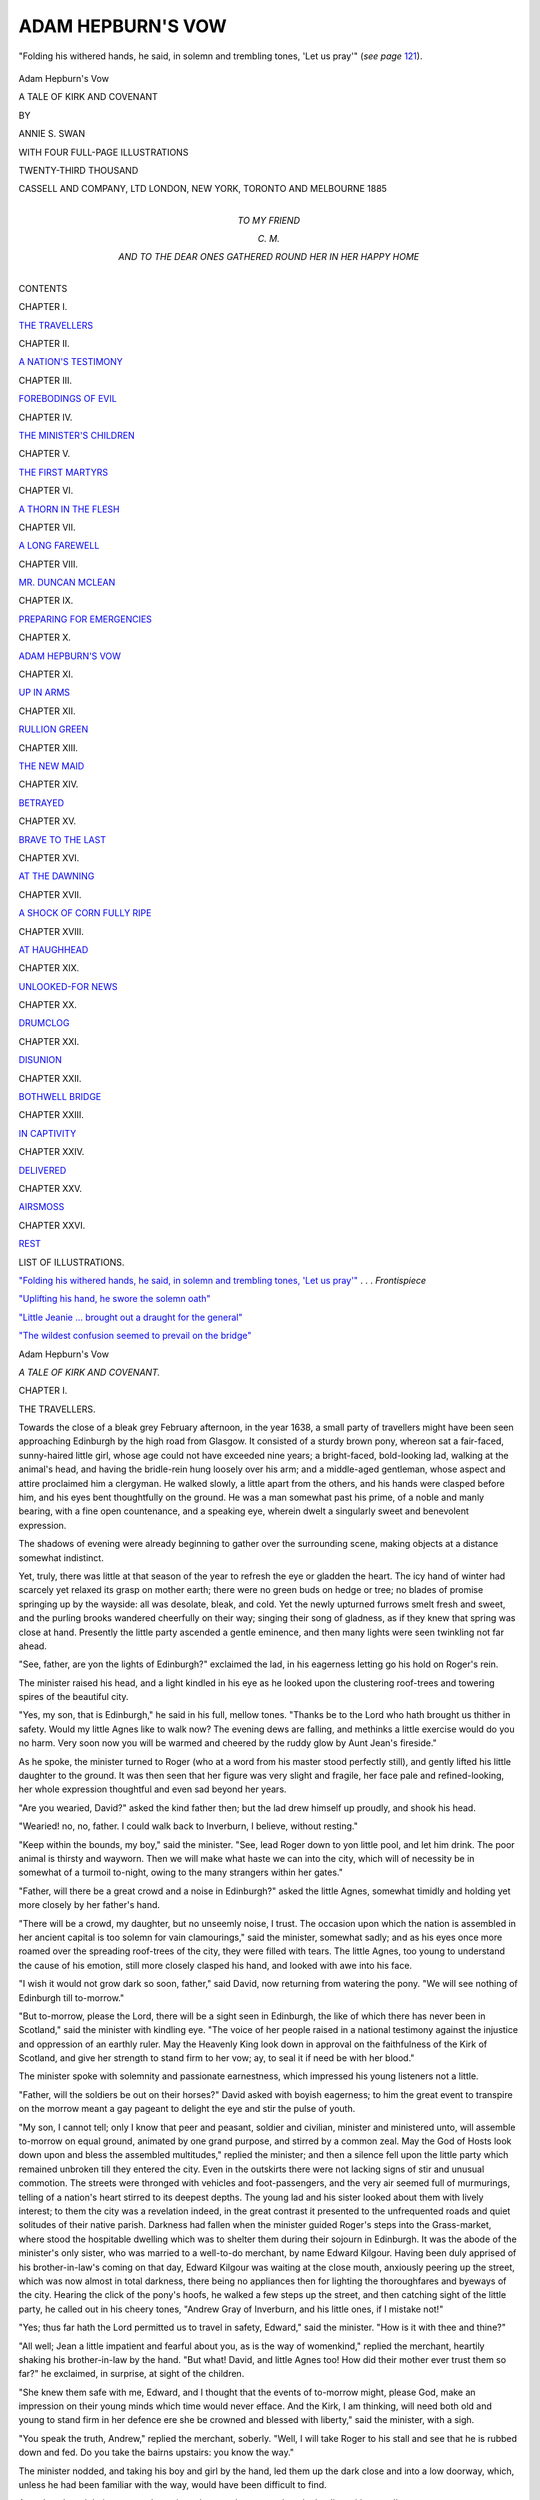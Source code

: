 .. -*- encoding: utf-8 -*-

.. meta::
   :PG.Id: 46966
   :PG.Title: Adam Hepburn's Vow
   :PG.Released: 2014-09-25
   :PG.Rights: Public Domain
   :PG.Producer: Al Haines
   :DC.Creator: Annie \S. Swan
   :DC.Title: Adam Hepburn's Vow
              A Tale of Kirk and Covenant
   :DC.Language: en
   :DC.Created: 1885
   :coverpage: images/img-cover.jpg

==================
ADAM HEPBURN'S VOW
==================

.. clearpage::

.. pgheader::

.. container:: frontispiece

   .. vspace:: 4

   .. _`"Folding his withered hands, he said, in solemn and trembling tones, 'Let us pray'"`:

   .. figure:: images/img-front.jpg
      :figclass: white-space-pre-line
      :align: center
      :alt: "Folding his withered hands, he said, in solemn and trembling tones, 'Let us pray'".

      "Folding his withered hands, he said, in solemn and trembling tones, 'Let us pray'" (*see page* `121`_).

   .. vspace:: 4

.. container:: titlepage center white-space-pre-line

   .. class:: xx-large

      Adam Hepburn's Vow

   .. class:: medium bold

      A TALE OF KIRK AND COVENANT

   .. vspace:: 2

   .. class:: medium

      BY

   .. class:: medium bold

      ANNIE \S. SWAN

   .. vspace:: 3

   .. class:: small

      WITH FOUR FULL-PAGE ILLUSTRATIONS

   .. vspace:: 3

   .. class:: small

      TWENTY-THIRD THOUSAND

   .. vspace:: 3

   .. class:: medium

      CASSELL AND COMPANY, LTD
      LONDON, NEW YORK, TORONTO AND MELBOURNE
      1885   

   .. vspace:: 4

.. container:: dedication center white-space-pre-line

   .. class:: medium

      TO
      MY FRIEND

   .. class:: medium

      \C. \M.

   .. class:: small

      AND TO THE DEAR ONES GATHERED ROUND HER
      IN HER HAPPY HOME

   .. vspace:: 4

.. class:: center large bold

   CONTENTS

.. vspace:: 2

.. class:: center

   CHAPTER I.

.. class:: noindent

`THE TRAVELLERS`_


.. vspace:: 1

.. class:: center

   CHAPTER II.

.. class:: noindent

`A NATION'S TESTIMONY`_


.. vspace:: 1

.. class:: center

   CHAPTER III.

.. class:: noindent

`FOREBODINGS OF EVIL`_


.. vspace:: 1

.. class:: center

   CHAPTER IV.

.. class:: noindent

`THE MINISTER'S CHILDREN`_


.. vspace:: 1

.. class:: center

   CHAPTER V.

.. class:: noindent

`THE FIRST MARTYRS`_


.. vspace:: 1

.. class:: center

   CHAPTER VI.

.. class:: noindent

`A THORN IN THE FLESH`_


.. vspace:: 1

.. class:: center

   CHAPTER VII.

.. class:: noindent

`A LONG FAREWELL`_


.. vspace:: 1

.. class:: center

   CHAPTER VIII.

.. class:: noindent

`MR. DUNCAN MCLEAN`_


.. vspace:: 1

.. class:: center

   CHAPTER IX.

.. class:: noindent

`PREPARING FOR EMERGENCIES`_


.. vspace:: 1

.. class:: center

   CHAPTER X.

.. class:: noindent

`ADAM HEPBURN'S VOW`_


.. vspace:: 1

.. class:: center

   CHAPTER XI.

.. class:: noindent

`UP IN ARMS`_


.. vspace:: 1

.. class:: center

   CHAPTER XII.

.. class:: noindent

`RULLION GREEN`_


.. vspace:: 1

.. class:: center

   CHAPTER XIII.

.. class:: noindent

`THE NEW MAID`_


.. vspace:: 1

.. class:: center

   CHAPTER XIV.

.. class:: noindent

`BETRAYED`_


.. vspace:: 1

.. class:: center

   CHAPTER XV.

.. class:: noindent

`BRAVE TO THE LAST`_


.. vspace:: 1

.. class:: center

   CHAPTER XVI.

.. class:: noindent

`AT THE DAWNING`_


.. vspace:: 1

.. class:: center

   CHAPTER XVII.

.. class:: noindent

`A SHOCK OF CORN FULLY RIPE`_


.. vspace:: 1

.. class:: center

   CHAPTER XVIII.

.. class:: noindent

`AT HAUGHHEAD`_


.. vspace:: 1

.. class:: center

   CHAPTER XIX.

.. class:: noindent

`UNLOOKED-FOR NEWS`_


.. vspace:: 1

.. class:: center

   CHAPTER XX.

.. class:: noindent

`DRUMCLOG`_


.. vspace:: 1

.. class:: center

   CHAPTER XXI.

.. class:: noindent

`DISUNION`_


.. vspace:: 1

.. class:: center

   CHAPTER XXII.

.. class:: noindent

`BOTHWELL BRIDGE`_


.. vspace:: 1

.. class:: center

   CHAPTER XXIII.

.. class:: noindent

`IN CAPTIVITY`_


.. vspace:: 1

.. class:: center

   CHAPTER XXIV.

.. class:: noindent

`DELIVERED`_


.. vspace:: 1

.. class:: center

   CHAPTER XXV.

.. class:: noindent

`AIRSMOSS`_


.. vspace:: 1

.. class:: center

   CHAPTER XXVI.

.. class:: noindent

`REST`_

.. vspace:: 4

.. class:: center large bold

   LIST OF ILLUSTRATIONS.

.. vspace:: 2

`"Folding his withered hands, he said, in solemn and
trembling tones, 'Let us pray'"`_ . . . *Frontispiece*

.. vspace:: 1

`"Uplifting his hand, he swore the solemn oath"`_

.. vspace:: 1

`"Little Jeanie ... brought out a draught for the general"`_

.. vspace:: 1

`"The wildest confusion seemed to prevail on the bridge"`_

.. vspace:: 4

.. _`THE TRAVELLERS`:

.. class:: center x-large bold

   Adam Hepburn's Vow

.. class:: center medium bold

   *A TALE OF KIRK AND COVENANT.*

.. vspace:: 3

.. class:: center large bold

   CHAPTER I.

.. class:: center medium bold

   THE TRAVELLERS.

.. vspace:: 2

Towards the close of a bleak grey February
afternoon, in the year 1638, a small party of travellers
might have been seen approaching Edinburgh by the
high road from Glasgow.  It consisted of a sturdy
brown pony, whereon sat a fair-faced, sunny-haired
little girl, whose age could not have exceeded nine
years; a bright-faced, bold-looking lad, walking at
the animal's head, and having the bridle-rein hung
loosely over his arm; and a middle-aged gentleman,
whose aspect and attire proclaimed him a clergyman.
He walked slowly, a little apart from the others, and
his hands were clasped before him, and his eyes bent
thoughtfully on the ground.  He was a man somewhat
past his prime, of a noble and manly bearing, with
a fine open countenance, and a speaking eye, wherein
dwelt a singularly sweet and benevolent expression.

The shadows of evening were already beginning
to gather over the surrounding scene, making objects
at a distance somewhat indistinct.

Yet, truly, there was little at that season of the
year to refresh the eye or gladden the heart.  The icy
hand of winter had scarcely yet relaxed its grasp on
mother earth; there were no green buds on hedge or
tree; no blades of promise springing up by the wayside:
all was desolate, bleak, and cold.  Yet the newly
upturned furrows smelt fresh and sweet, and the purling
brooks wandered cheerfully on their way; singing
their song of gladness, as if they knew that spring was
close at hand.  Presently the little party ascended a
gentle eminence, and then many lights were seen
twinkling not far ahead.

"See, father, are yon the lights of Edinburgh?"
exclaimed the lad, in his eagerness letting go his hold
on Roger's rein.

The minister raised his head, and a light kindled
in his eye as he looked upon the clustering roof-trees
and towering spires of the beautiful city.

"Yes, my son, that is Edinburgh," he said in his
full, mellow tones.  "Thanks be to the Lord who hath
brought us thither in safety.  Would my little Agnes
like to walk now?  The evening dews are falling, and
methinks a little exercise would do you no harm.
Very soon now you will be warmed and cheered by
the ruddy glow by Aunt Jean's fireside."

As he spoke, the minister turned to Roger (who
at a word from his master stood perfectly still), and
gently lifted his little daughter to the ground.  It was
then seen that her figure was very slight and fragile,
her face pale and refined-looking, her whole expression
thoughtful and even sad beyond her years.

"Are you wearied, David?" asked the kind father
then; but the lad drew himself up proudly, and shook
his head.

"Wearied! no, no, father.  I could walk back to
Inverburn, I believe, without resting."

"Keep within the bounds, my boy," said the
minister.  "See, lead Roger down to yon little pool,
and let him drink.  The poor animal is thirsty and
wayworn.  Then we will make what haste we can into
the city, which will of necessity be in somewhat of a
turmoil to-night, owing to the many strangers within
her gates."

"Father, will there be a great crowd and a noise in
Edinburgh?" asked the little Agnes, somewhat timidly
and holding yet more closely by her father's hand.

"There will be a crowd, my daughter, but no
unseemly noise, I trust.  The occasion upon which the
nation is assembled in her ancient capital is too solemn
for vain clamourings," said the minister, somewhat
sadly; and as his eyes once more roamed over the
spreading roof-trees of the city, they were filled with
tears.  The little Agnes, too young to understand the
cause of his emotion, still more closely clasped his
hand, and looked with awe into his face.

"I wish it would not grow dark so soon, father,"
said David, now returning from watering the pony.
"We will see nothing of Edinburgh till to-morrow."

"But to-morrow, please the Lord, there will be a
sight seen in Edinburgh, the like of which there has
never been in Scotland," said the minister with
kindling eye.  "The voice of her people raised in a
national testimony against the injustice and
oppression of an earthly ruler.  May the Heavenly King
look down in approval on the faithfulness of the Kirk
of Scotland, and give her strength to stand firm to her
vow; ay, to seal it if need be with her blood."

The minister spoke with solemnity and passionate
earnestness, which impressed his young listeners not
a little.

"Father, will the soldiers be out on their horses?"
David asked with boyish eagerness; to him the great
event to transpire on the morrow meant a gay
pageant to delight the eye and stir the pulse of youth.

"My son, I cannot tell; only I know that peer and
peasant, soldier and civilian, minister and ministered
unto, will assemble to-morrow on equal ground,
animated by one grand purpose, and stirred by a
common zeal.  May the God of Hosts look down upon
and bless the assembled multitudes," replied the
minister; and then a silence fell upon the little party
which remained unbroken till they entered the city.
Even in the outskirts there were not lacking signs
of stir and unusual commotion.  The streets were
thronged with vehicles and foot-passengers, and the
very air seemed full of murmurings, telling of a
nation's heart stirred to its deepest depths.  The
young lad and his sister looked about them with lively
interest; to them the city was a revelation indeed,
in the great contrast it presented to the
unfrequented roads and quiet solitudes of their native
parish.  Darkness had fallen when the minister guided
Roger's steps into the Grass-market, where stood the
hospitable dwelling which was to shelter them during
their sojourn in Edinburgh.  It was the abode of the
minister's only sister, who was married to a well-to-do
merchant, by name Edward Kilgour.  Having been
duly apprised of his brother-in-law's coming on that
day, Edward Kilgour was waiting at the close mouth,
anxiously peering up the street, which was now almost
in total darkness, there being no appliances then for
lighting the thoroughfares and byeways of the city.
Hearing the click of the pony's hoofs, he walked a few
steps up the street, and then catching sight of the
little party, he called out in his cheery tones, "Andrew
Gray of Inverburn, and his little ones, if I mistake not!"

"Yes; thus far hath the Lord permitted us to
travel in safety, Edward," said the minister.  "How
is it with thee and thine?"

"All well; Jean a little impatient and fearful
about you, as is the way of womenkind," replied the
merchant, heartily shaking his brother-in-law by the
hand.  "But what!  David, and little Agnes too!
How did their mother ever trust them so far?" he
exclaimed, in surprise, at sight of the children.

"She knew them safe with me, Edward, and I
thought that the events of to-morrow might, please
God, make an impression on their young minds which
time would never efface.  And the Kirk, I am
thinking, will need both old and young to stand firm in
her defence ere she be crowned and blessed with
liberty," said the minister, with a sigh.

"You speak the truth, Andrew," replied the merchant,
soberly.  "Well, I will take Roger to his stall
and see that he is rubbed down and fed.  Do you
take the bairns upstairs: you know the way."

The minister nodded, and taking his boy and girl
by the hand, led them up the dark close and into a
low doorway, which, unless he had been familiar with
the way, would have been difficult to find.

Aunt Jean heard their steps on the stair, and
presently appeared on the landing with a candle.

"Bless me!  Andrew Gray, is that the bairns all
the way from the manse of Inverburn?" she
exclaimed, her motherly heart warming at sight of them.

"Even so, Jean.  There will be room and welcome
for them as well as for their father under this
roof-tree," answered the minister.  "Edward tells me you
are well; and, truly, you look it."

"Oh, ay, I am well in body!" she answered,
blithely, and stooping she lifted the little Agnes in
her motherly arms, and affectionately kissed her
cheeks.  "Eh, Andrew, this bairn's her mother's
living image.  How is Ailie and Jane, and that
stirring laddie, Andrew?  Why did you leave him
at home?"

"His master could not spare him, being busy
preparing the ground for the seed," replied the minister.
"It was a sore disappointment to the lad.  He has a
constant craving for something new."

By this time they had entered the wide and
comfortable kitchen, where the log-fire burned merrily,
casting its ruddy glow on the hospitable board spread
for the expected guest.  A wooden cradle stood in the
warmest corner by the ingle-neuk, wherein slept
peacefully the one child of the household, a babe of eight
months, and the first which had blessed their hearth
and home since their marriage, five years before.

The little Agnes looked very long and earnestly
into her aunt's face, never remembering having seen
her before.

Mrs. Kilgour had been married out of the manse
of Inverburn, at which time Agnes was only four years
old, but she had never visited it since, and had only
once seen her brother's wife, when she accompanied
her husband to Edinburgh on his being appointed to
represent the Presbytery of Lanark at the General
Assembly.  Travelling in these days was very slow and
laborious, and not unaccompanied by dangers on the
roads, owing to the disturbed and unprotected state of
the country.

"Ay, but she is like her mother, Andrew," repeated
Mrs. Kilgour, as she stooped to unfasten the child's
cloak.  "She has her very een; may the spirt of the
bairn be her mother's likewise!  And this is David!
He is greatly grown.  I would hardly have known
him again!  Dearie me, what changes time works on
bairns, as on other things!"

"You are right, Jean.  How has business been
prospering with you throughout the winter?"

"We cannot complain of the measure of prosperity
the Lord has vouchsafed to us," Andrew answered
Mistress Kilgour.  "Edward has had to employ
another young lad to help him in his work and still is
hard-pressed; but here he comes himself to tell you
all about it."

The merchant now entered the kitchen, and hung
up his hat on the peg behind the door.  Now that the
light shone upon him, it revealed a short and
somewhat stout figure, clad in homely grey, a broad kindly
face adorned by a short brown beard, and made
peculiarly expressive by the twinkling of a pair of
merry, blue eyes.

He was a Lanark man by birth, but had come to
Edinburgh to try his fortunes, and by steady
well-doing and shrewd business capacity was likely to
succeed.

"And how are they all at Inverburn?  Come,
tell me about every man, woman, and child in the
parish, Andrew," said the merchant.  "It's like a
gliff of the heather-scented wind to look upon your
faces, bairns, and to think you were reared in the
shade of the birks of Inverburn!"

The merchant spoke lightly, but a tear started in
his honest eye, as he lifted Agnes on his knee, and
drew David to his side.

"'Deed they must have something to eat first,
Edward, my man," interrupted Mistress Kilgour.
"Come, bairns, to your milk and bread.  It's no like
the milk and home-made scones at the manse, but it's
the best I have, an' ye get it wi' Auntie Jean's kind,
kind love."

They drew in their chairs to the table, and after
the minister had asked a fervent blessing on the
board, they ate with a will, for their mode of
travelling had given them all appetites.

"You are never asking for *our* bairn, Andrew,"
said the fond mother slily, when presently the little
one stirred slightly in its cradle.

"Truly I forgot, Jean," said the minister, with a
smile; "and yet it was among Ailie's last
messages--sympathy and love to you about the little one.  God
grant she may grow up a blessing to you both."

The little Agnes presently slipped from her chair,
and, stealing over to the cradle, looked in upon the
smiling face of the infant.  Her own was suffused
with a glow of tender wondering pleasure, which
made her aunt look at her again.  And when,
presently, Mistress Kilgour lifted the child, Agnes kept
close by her side, as if the babe were a magnet from
which she could not separate herself.

The conversation during supper turned chiefly
upon topics connected with the parish of Inverburn, in
which both the merchant and his wife were deeply
and affectionately interested, for, though they had
built up a home in Edinburgh, their hearts were knit to
their native glen in the bonds of a deep, enduring love.

While she cleared the table, Mistress Kilgour
entrusted the babe to Agnes, who sat on a low stool
holding the precious burden in her arms, with a
mixture of love, rapture, and pride glorifying her face.
Shortly thereafter, it being near eight of the clock,
Mistress Kilgour made down beds for the children in
the adjoining room, and they retired to rest.  Then
their elders drew up their chairs to the hearth, and
began to speak in low, troubled, anxious tones, telling
that the topic was one of vital interest, of terrible
importance to them all.  Before they separated for
the night, the minister read a portion from Scripture,
and then they knelt to pour out their hearts' desires
before the Lord.  The tones of Andrew Gray's voice
trembled sore as he prayed with passionate earnestness
that the arm of the Almighty would be about
the tottering Church of Scotland, and that strength
might be given to her people to stand up fearlessly in
defence of her liberty and purity, ay, even though
they should be required to seal their faithfulness with
their blood.

"To-morrow will be a great day for Scotland," he
said when he rose to his feet.  "Either it will be the
beginning of peace or the beginning of many sorrows
for God's people.  It is in times like these we feel the
need of prayer, of constant and pious humbling of
ourselves before Jehovah.  There is that within me,
my friends, which forewarns me that we are about to
be visited by fierce and terrible temptations and
dispensations.  Let him that thinketh he standeth take
heed lest he fall."

Awed by the prophetic earnestness with which
their kinsman spoke, the merchant and his wife spoke
not, but silently bade him good night.  Andrew Gray
retired to his own chamber, but not to sleep.  He sat
long by the uncurtained window, looking out upon
the city slumbering peacefully under the fitful
February moonlight, as if all unconscious of the issues of
the coming day.

During the silent watches of the night the minister
of Inverburn wrestled in prayer for Scotland's Church
and people, that they might be upheld and kept
faithful in the tumults of the struggle to come.





.. vspace:: 4

.. _`A NATION'S TESTIMONY`:

.. class:: center large bold

   CHAPTER II.


.. class:: center medium bold

   A NATION'S TESTIMONY.

.. vspace:: 2

Chill and grey broke the morning of that memorable
day over the city of Edinburgh.  The inmates of
Edward Kilgour's household were early astir, and the
elder folk partook of breakfast by candlelight.

"I suppose your place of business will be closed
to-day?" said the minister enquiringly to his brother-in-law.

"Yes; there will be little business done to-day, I
fancy, except by the taverns and other places of like
resort, which must be open to supply refreshments
to the many strangers," replied Edward Kilgour.
"There will be a goodly number of Inverburn folks in
this morning?"

"Yes, Adam Hepburn of Rowallan, and a party
with him, were to start on the evening of the day on
which we left," replied the minister.  "They would
arrive a few hours' later than us--their animals being
swifter of foot than our 'Roger.'"

"What is the Laird of Inverburn saying to the
Covenant, Andrew?" asked Mistress Kilgour,
replenishing her brother's cup with milk, which, with
some wheaten cakes, composed his frugal meal.

A slight shade of sadness stole over the minister's
fine face.

"Truly, Jean, Sir Thomas Hamilton proves himself
a loyal subject and a faithful servant of the king.
They tell me he uses the Liturgy in his household
devotions, and he has never been in his pew in my
church since the proclamation concerning the new
book of service.  I am told too, on good authority,
that my neighbour minister, John Methven of Lochlee,
uses it in the services of his church, in accordance
with the express desire of the laird who worships
there every Sabbath Day."

"John Methven was ever a time-server and a
worshipper of rank," said Edward Kilgour, with curling
lip.  "He would sell conscience and liberty for the
smile of a patron so high in station as the Laird of
Inverburn."

"Let us not so hardly judge the man, Edward,"
said the minister, gently.  "His motives and his
conscience are known only to himself and his God.  Yet
I fear that when the times of trouble grow hotter in
the land, the Church will not find a supporter in the
minister of Lochlee."

"What I fear, Andrew," said Mistress Kilgour,
with a sigh, "is lest the Laird of Inverburn, not
finding you conforming to his desires, may do you injury
in the parish, may even turn the people against you."

The minister smiled.

"I am in the Lord's hands, Jean.  Except He will,
Sir Thomas Hamilton cannot touch a hair of my
head, nor even damage my interests in the parish.
And my people, thanks be to God, are faithful and
honest, and I think have some little love for their
minister in their hearts."

"As well they may," said the merchant, fervently.

"The name of Gray has long been honoured
in Inverburn, certainly," said the mistress, musingly.
"Our forbears have been so many generations in the
manse that I think the people would be sad to see
a stranger under its roof-tree, or ministering to them in
the kirk on the Sabbath Day."

"We will not trouble ourselves with such things
to-day, Jean, there being graver issues at stake than
the interests of Inverburn, which, though very dear to
us, is but a small corner of the Lord's vineyard," said
the minister, rising.  "While you dress the bairns,
Edward and I might walk a little way into the
town, and see what is doing.  I see the shadows of
the night are wearing away from the castle heights,
and day breaking in the east!"

Accordingly the twain left the house together, and
wended their way through the streets.  Even thus
early there were many people abroad, some standing
in little groups, earnestly discussing the one topic of
absorbing interest occupying the minds of citizens and
strangers alike.  Arm in arm the minister and the
merchant walked together in the shadow of the grey
turrets of the castle, until they came to the shores of
the North Loch, which was tossing uneasily under the
grey and wintry sky.  A keen east wind was sweeping
up from the Frith, and it had a wailing in its tone
as if in warning of a coming storm.

The two pedestrians, alone at that hour by the
solitudes of the loch, talked low and earnestly together on
the crisis to which affairs in Scotland had now reached.
The merchant was a keen Churchman, and a devoted,
pious Christian, with a heart ready to suffer and
endure for the cause of religion, and a brave, indomitable
courage to fight for his principles if required.
Needless to say, the friendship between his brother-in-law
and himself was warm and sincere, because they had
so much in common.  Engrossed in conversation, the
time passed unheeded, until the solemn strokes of the
Tolbooth bell proclaimed the hour of nine.

Then they turned their steps towards the
Grassmarket once more, which was now considerably
busier than it had been an hour ago.  Yet there was
no disorder or sign of tumult, nor was the aspect of
the people wild or excited.  There was an expression
of calm yet fixed resolution, especially upon the faces
of the older among them, which indicated that no
giddy froth of passion, no excitement of a moment
moved them.  Andrew Gray remarked upon that to
the merchant, and expressed his satisfaction at the
visible earnestness and quietness of spirit which
seemed to be abroad.

When they returned to the house they found the
children up and dressed and partaking of their
morning meal, good Aunt Jean talking to them all the
while.

"Are you going forth to witness for the Covenant
with us to-day, Jean?" enquired the minister.

The mistress shook her head.

"I cannot well leave my house and my bairn,
Andrew, but the Lord knows that I can make my
vow at home and keep it as faithfully as I would
keep a public testimony," she answered, with a smile
and a tear.  "But are you going to take both these
young things with you to the vast assembly gathered
in and about the Greyfriars?"

"For that purpose I brought them on this journey,
Jean.  As I said to Edward, the proceedings of this
day may make an impression on their minds which
will never be effaced, and--who knows?--the memory
of it may even serve to build them up yet more
steadfastly in the faith in days to come.  Well, I think we
should be going now.  The proceedings, I learn, are
to begin early, and I would not that we should be at
the outside limits of the crowd."

Accordingly Aunt Jean prepared the children for
going out of doors, fastening the cloak of the little
Agnes very closely about her neck, and adding a
scarf of her own to protect the throat against the
biting wind of March.  David wrapped his plaid
about his shoulders in true Highland fashion, put
on his bonnet, and, taking in his hand the stout ash
stick he had cut in the woods of Inverburn, bravely
announced that he was ready.  So, followed by kind
Aunt Jean's blessing and prayer, the little party left
the house and emerged into the busy streets.

Although it was yet early, every thoroughfare
was thronged with human beings, some moving on
towards the place of meeting, others standing about
in little knots discussing the solemn occasion upon
which so many were gathered together.  Our friends
made their way leisurely up the Bow, and were
among the earliest to enter the churchyard, and thus
were enabled to take up a good position where
everything could be seen and heard.  The church doors
were standing wide open, and it was evidently
intended that the chief service should be held within
the walls of the sacred edifice itself.  The minister
of Inverburn, leaving his little ones with their uncle,
entered into the church, and met there many of his
colleagues in the ministry, as well as others with
whom he had some acquaintance.

As the stream of humanity surging towards the
churchyard widened and broadened, until it seemed
as if there could be no room for even one more, it was
hastily decided that the proceedings should take place
out of doors, in order to prevent any undue crowding
in the church, and to enable as many as possible to
hear and take part in the solemn service, which was to
precede the signing of the Covenant.

Accordingly a table was set in the middle of the
church, and thereon was laid the Bible used in the
Greyfriars pulpit, and side by side with it the gigantic
sheet prepared to receive the signatures of a nation.
Everything being made ready, there gathered about
the table the venerable Earl of Loudon, the Earl of
Sutherland, Sir Archibald Johnston, the Reverend
Alexander Henderson, with many other nobles and
ministers and prominent personages.

Beyond that circle was gathered a vast throng,
comprising every rank, age, and calling, upon whose
faces, lit by a holy enthusiasm, the chill March
sunlight played fitfully as it escaped through the refts in
the cloudy sky.  It was a wondrous sight.  There was
no noise, no unseemly clamourings or vain babblings;
the great concourse seemed to be hushed into solemn
expectancy, even the hot blood of the more passionate
among them being held in curb by the strange
awe-inspiring nature of this national gathering.

After a confession of national sin, an eloquent
sermon was preached to the assembled multitude by one
of the most gifted ministers in the Church.

Then amid a strange, deep silence Sir Archibald
Johnston slowly and distinctly read aloud to the people
the contents of the document to which every loyal
Scot was asked to subscribe his name.  It was beautifully
and reverently compiled, and so simple and clear
in its phraseology, that even the youngest and most
illiterate person present could not fail to comprehend
its meaning.  It was simply a protest against all the
corruptions and unholy innovations which the king
sought to introduce into the service of the Church, and
in signing the bond the subscribers pledged themselves
solemnly before God to use every lawful means to
recover and preserve the early purity and simplicity of
worship in the Church of Scotland, and to resist every
effort made by the king to introduce an Episcopal
form of worship into the land.

When the reading of the Covenant was concluded,
the Earl of London addressed the multitude in
eloquent, heart-stirring tones, exhorting them to consider
well the solemn and binding nature of the oath about
to be taken, and impressing upon them the necessity
of standing steadfast by their testimony, for not
otherwise could that liberty, civil and religious, so dear to
every Scottish heart, be restored and maintained in the
land.  One of the leading and most devoted ministers
in the Church then gave utterance to a prayer, which
hushed the very breathing of the assembly, and moved
them as if by a mighty wind from Heaven.  Amid the
solemn silence which ensued, the Earl of Sutherland
stepped forward, and uplifting his hand he swore the
solemn oath, and then affixed the first signature to
the Covenant.  He was followed by nobles, ministers,
citizens, men, women, and children, who subscribed
name after name on the great sheet, until it could hold
no more.  Some, more enthusiastic than their fellows,
opened veins in their arms, and wrote their names
in their blood.

.. _`"Uplifting his hand, he swore the solemn oath"`:

.. figure:: images/img-016.jpg
   :figclass: white-space-pre-line
   :align: center
   :alt: "Uplifting his hand, he swore the solemn oath"

   "Uplifting his hand, he swore the solemn oath"

It was a day such as Scotland had never witnessed
before, and which she will never witness again, since,
thanks be to God, the need for a national covenanting
to protect civil and religious rights is swallowed up
in the glorious liberty of these present days.

The impressive proceedings over, the people departed
peaceably to their homes.

The minister of Inverburn, with his children, abode
another night under Edward Kilgour's hospitable
roof-tree, and early on the second morning the little party
set out upon their return journey to their home in the
pleasant vale of Inverburn.





.. vspace:: 4

.. _`FOREBODINGS OF EVIL`:

.. class:: center large bold

   CHAPTER III.


.. class:: center medium bold

   FOREBODINGS OF EVIL.

.. vspace:: 2

It was the month of April, and all Nature was sweetly
rejoicing in the wealth and beauty of a perfect spring.
While spring is ever a pleasant season in rural
districts, it was especially so in that rich and picturesque
part of Lanarkshire which included the parish and
village of Inverburn.  It lay in a secluded and lovely
valley, sheltered from the north and east by
heather-clad hills, while to the west it commanded a
magnificent and wide-stretching view of the Vale of Clyde,
at the utmost limit of which the smoke from the
populous city of Glasgow obscured the clear brightness
of the horizon.  Although the parish of Inverburn
was by no means small, the village itself consisted
only of a small main street and a few straggling houses
in the outskirts.  The only building of any pretensions
was the Hamilton Arms Inn, a substantial two-storey
block, with a wide, low doorway and a trellised porch
set round with benches, a favourite resort for the
villagers on the long summer evenings, when honest
Mistress Lyall's parlour became too close and warm
to be pleasant.  Upon a gentle eminence about a
mile removed from the village, the grey turrets of
Inverburn, long time the seat of the Hamiltons, peeped
out from among its ancestral trees.  It was a fine,
proud old place, renowned for its beauty and its
antiquity even in a district where many a princely
heritage reared its stately head.  The graceful spire
of the parish church intervened, however, between the
village and the mansion.  It also stood upon a gentle
knoll, and was beautifully shaded by the birch trees
which were known far and near as the "birks of
Inverburn."  The manse was close by, a grey and
rambling house, just such a one to be hallowed by
many precious memories of home and loved ones.
It was a common saying that there had been Grays
in the manse as long as there had been Hamiltons in
Inverburn, so that the one family could claim equal
antiquity with its prouder neighbour.

There could be no sweeter spot to live and die in
than that old-fashioned country manse, standing so
cosily amid its wealth of greenery, the roses and
honeysuckle and sweet woodbine clambering about
doors and windows with a loving clinging touch.  It
looked fair indeed that mild April evening, for lilac,
laburnum, and hawthorn were in flower in the
shrubberies, and primrose and polyanthus blooming in the
old-fashioned plots before the door.  The air about it
was sweet and fragrant indeed; but it was more: it
breathed something of the peace which dwelt ever
under its roof-tree.

By the open window of the family sitting-room
sat a pleasant-faced, sedate-looking young woman,
busily engaged embroidering a white frock for a
child.  She was neatly though plainly dressed, and
there was an air of precision and daintiness about her
which some women acquire as they grow older, especially
if they are unmarried.  It was a pleasant face, as
I said, yet there was a grave firmness about the
mouth, a dauntless gleam in the fine clear brown eye,
which betokened that Jane Gray was not without a
will of her own.  She looked what she was, a firm,
prudent, self-reliant woman, who had known the cares
as well as the joys of life.  To her dying mother Jane
Gray had solemnly pledged herself not to quit the
roof-tree of the manse so long as her father needed
her care.  Both the giver and receiver of that promise
had felt assured that it would not be long ere she was
released from its fulfilment, because the minister of
Inverburn was at that time in a precarious state of
health.

But, to the joy of those who loved him, certain
means prescribed by an Edinburgh physician were
blessed to his complete recovery, and he seemed to
receive a new lease of life.  That made no alteration,
however, in the resolution of the elder daughter of the
manse.  Very faithfully year by year she discharged
her duties as mistress of her father's household.  She
was mother and sister in one to her brothers, and it
was a question which was dearer to her heart, the
broad-shouldered, bluff-mannered farmer Andrew, or
gentle-voiced, scholarly, meek-minded David, minister
of the neighbouring parish of Broomhill.

She had watched them go forth to their own
homes, with a blessing and a tear, and she had dressed
for her bridal her fair and delicate sister Agnes, who
had now been for two years the wife of Adam
Hepburn of Rowallan.  It must not be supposed that
Jane Gray had no other alternative but to remain
under her father's roof-tree.  Nay, it was far otherwise.
Many knew and appreciated her sterling worth, and
more than one had pleaded for her love.  But though
there came one at last who stirred her heart to its
deepest depths, she shook her head.  She looked
at her father's white head and drooping shoulders,
thought of his desolate old age, the empty, childless
home she would leave behind, and, crushing down
the yearnings of her heart, she answered no.  Perhaps
it was that experience, undreamed of by those to
whom she so unselfishly ministered, which had lined
her broad brow, and tinged her hair with grey before
its time.  Her face in its repose was apt to look sad,
for it was in the stillness of an evening such as this
that Jane Gray's heart was often peculiarly stirred by
memories of the past.  She laid down her seam at
length, and leaning her arm on the sill, looked out
into the flower-laden garden, which was sweet with all
the lovely bloom of spring.

Just then her reverie was disturbed by a short,
sharp whistle, and a light, hurried footfall coming
round the approach which led down to the gate, and
thence to the public road.  And almost immediately
a young lad came bounding over to the open window,
waving his cap in the air.  Jane Gray looked at the
young, eager face with a kindly smile, for the eldest
son of her brother Andrew was very dear to her heart.
He had been sojourning for some months at the
manse, his grandfather taking much pride and
pleasure in forwarding him in his studies preparatory to
his entering the University of Edinburgh or Glasgow,
as a student of divinity.  It had been his father's
desire that he should follow his vocation, and
by-and-by succeed him as the farmer of Hartrigge, but the
lad had so early shown his distaste for outdoor
labour, and his love for books, that it was evident
nature intended him for a scholar.

"What is it, Gavin?  You seem eager and excited,"
said his aunt, resuming her work.

"There is a horse and rider coming up the road,
Aunt Jane, and I am sure it is the Reverend James
Guthrie.  It is his horse, I am quite sure, by the
white foot and the white star on its forehead.  Is
grandfather in?"

"Yes, he is in his study; nay, do not disturb him
yet, until we make sure you are right," she said,
restraining the impetuous boy, as he was about to run
off in search of his grandfather.  "Stay, and I will
walk down with you to the road, and by that time
the horse and his rider, whoever he may be, will have
reached the gate."

So saying, Jane Gray folded up her work, and in a
minute had joined her nephew out of doors.  "I
cannot think that you can be right, Gavin," she said
thoughtfully, "for I remember that Mr. Guthrie
intended to be present at a special meeting in
Edinburgh this week, and he has not yet had time to
return to Stirling and come on so far as this."

"Why, there he is alighting at the gate, Aunt
Jane! it is *just* Mr. Guthrie!" exclaimed the lad, and
darting forward, he was the first to greet the
much-beloved minister of Stirling, and to relieve him of his
horse's bridle rein.

A glow of pleasure overspread the face of Jane
Gray as she advanced to meet her father's revered
friend, who was almost a brother to her, so close and
dear was the intimacy between the two families.

"Mr. Guthrie, it is no ordinary pleasure to see you
so unexpectedly," she said, as they shook hands;
nevertheless her eyes dwelt rather anxiously upon his
fine face, for in these troublous and foreboding times
the announcement of danger or alarm might come at
any moment.

"To me also, Miss Gray; I trust I have arrived
to find your honoured father under his own roof-tree.

"Oh, yes; he is busy with his sermon.  It is not
often a minister is far from home on a Friday evening
if he is to supply his own pulpit on the Sabbath Day.
We thought you had been in Edinburgh this week,
Mr. Guthrie."

"So I have been; and thanks to the Lord's journeying
mercies vouchsafed to his unworthy servant, I
have again been brought to my father's house in safety.
The lad is out of hearing, I see," he added, glancing
towards Gavin, who was leading the hot and dusty
steed away in the direction of his grandfather's stable,
"so I may say that a strange apprehension of evil
came upon me in my bed last night, and so strong was
the conviction in my mind this morning that I should
not long be at liberty, that I was constrained to ride
over here to be encouraged and comforted by your
father's sweet counsel, and, if need be, bid your family
circle, who are as dear to me almost as my own
kinsfolk at Guthrie, a last farewell."

The ruddy colour faded out of Jane Gray's cheeks,
and her startled eye looked with alarm into the
minister's face.  She was astonished and relieved at
its sweet serenity; evidently his gloomy convictions
had not power to rob him of his tranquillity.

"The Lord forbid that a hand should be laid on
you, one of His most honoured and valued servants,"
she said involuntarily; "but pray tell me, Mr. Guthrie,
have you had any warnings that the evil men in
power are jealous of your influence for good?"

"In Edinburgh, yesterday, I was told that that
good and noble lord, Archibald, Marquis of Argyll,
will be laid hands upon ere long.  If that be so, I
cannot hope to escape, for I am doubly guilty of the
actions which have doomed him.  If it be so, and the
Lord call me to bear witness for Him on the scaffold,
He will give me strength to crucify the passions and
affections of the body, and to glory in suffering for
His sake."

The good man's face was suffused with a holy
peace and joy, but a shudder ran through Jane Gray's
frame, for not yet had the scaffold become so common,
and in those brutal times so desirable a mode of exit
from this troublous life as it was destined to become
ere long in poor stricken Scotland.

"The prayers of God's people can but be offered
up on your behalf, Mr. Guthrie.  Such as you can ill
be spared from the vineyard in these times," said Jane
Gray, earnestly.  "But now, let us tarry no longer out
of doors; I am sure you stand in need of refreshment
after your long ride."

Ere he crossed the threshold, the minister, as was
his wont, raised his eyes to Heaven and reverently
invoked a benediction in the words of the apostle of
old: "Peace be to this house."

Having shown her guest into the sitting-room,
Jane Gray sent Betty the maid to tap at the minister's
door and tell him the Reverend James Guthrie, from
Stirling, had arrived at the manse.  Betty, or
Elizabeth McBean, had served with the Grays since her
girlhood, and her love for the family was only
exceeded by her intense love and devotion to the Kirk
of Scotland, and her intense hatred to every form of
religion alien to the sound Presbyterianism of her
forefathers.

While Jane Gray with her own hands set about
preparing some refreshment for the guest, the minister,
her father, left his study with joyful haste, and
entering the family room, very warmly greeted his friend
and brother-minister, whom he had known and loved
these many years.  There was a great change in the
minister of Inverburn since that memorable time
three-and-twenty years before, when he had visited
Edinburgh, and witnessed with his brethren for the
Covenant in the Kirk of the Greyfriars.

His tall, spare figure was now much stooped, his
face worn and wrinkled, his eye, though still bright
and clear, far sunken in his head, his long hair and
flowing beard as white as the driven snow.  He looked
a patriarch indeed, and the serene and heavenly
expression on his face, his kindly smile, and sweet
fatherliness of manner and tone were calculated to
inspire the deepest reverence and love.

"Bless the Lord, I am again permitted to look
upon your face, my brother!" he said, as he warmly
and fervently grasped Mr. Guthrie's hand.  "But I
trust no untoward circumstances prompt your
unlooked-for visit.  In these troublous times we are all
as watchers on the house-top."

"I was but saying to your daughter, Mr. Gray,
that it was a presentiment of evil which brought me
here to-night," replied the minister of Stirling.  "I
only returned from Edinburgh yesterday, and what I
heard there augured ill for the peace of Zion.  It is
rumoured that the Marquis of Argyll is no longer
safe, so the king's emissaries are not to be satisfied
with common prey."

"I can hardly credit the truth of such rumours,
Mr. Guthrie," replied the minister of Inverburn.
"Gratitude for past invaluable services should render
his person sacred in the eyes of the king."

An expression of mild scorn passed over Mr. Guthrie's
face.

"Gratitude is a word not found in the vocabulary
of the House of Stuart," he said, quietly.  "The
Marquis, I am told, leaves for London on Monday, to
offer his congratulations to the king on his restoration.
I fear me he takes the journey at his own great risk."

"If need be the Lord will hold His sheltering arm
over him, Mr. Guthrie," said the minister of
Inverburn, cheerfully.  "No man, either prince or peasant,
shall die before the appointed time.  But here comes
Jane with your refreshment.  I hope it is not your
intention to quit the roof-tree of the manse before the
dawning of another day."

"If convenient for Miss Jane I will very gladly
stay," answered Mr. Guthrie.  "As troubles thicken
round us, opportunities for sweet counsel together,
though more sorely needed, will become more limited,
I fear.  And now, are all your kinsfolk at Hartrigge
and Rowallan well? and is the kirk at Broomhill
prospering under David's ministrations?"

"Verily the Lord hath been pleased to greatly
bless the lad in his labours," said the minister of
Inverburn, in tones of satisfaction.  "Here comes
young Gavin Gray, in whose studies I take a deep
interest.  Here Gavin, lad, come and speak to the
Reverend Mr. Guthrie, and behold in him the pattern
of what I one day hope to see you become."

The bright, happy-faced boy came forward frankly,
and was again addressed cordially by the minister of
Stirling.

"I have been thinking, father," said Jane Gray's
pleasant voice in the doorway, "that Gavin might
saddle Donald, and carry word of Mr. Guthrie's
visitation both to his father's house, and to his uncle and
aunt at Rowallan.  Andrew and Susan, I am sure,
would be greatly rejoiced to come over to the manse.
They could drive round in their little cart to
Rowallan, and bring over Adam and Agnes with
them."

"A very good suggestion, my daughter," said Mr. Gray.
"You hear what your aunt says, Gavin," he
added to the lad.  "Run and get Donald saddled
and if you ride quickly they can all be here before
the evening is far spent."

Gavin, nothing loth, at once obeyed his grandfather's
behest, and was soon scampering along the
road towards Hartrigge.





.. vspace:: 4

.. _`THE MINISTER'S CHILDREN`:

.. class:: center large bold

   CHAPTER IV.


.. class:: center medium bold

   THE MINISTER'S CHILDREN.

.. vspace:: 2

The farm of Hartrigge, where abode the minister's
eldest son, was one of the largest holdings on the
estate of Inverburn.  Andrew Gray had entered it on
his marriage, seventeen years before, and was
therefore drawing near the expiry of his lease.  Having
been trained as a practical farmer, he had converted
the somewhat poverty-stricken acres into rich and
fertile soil.  He was a careful, prudent man himself,
and, having married Susan Baillie (the daughter of
the farmer under whom he had learned his business),
one eminently fitted to be a true helpmeet to him in
every way, he was a prosperous, and might even be
called a rich man.

In disposition he was not nearly so lovable as his
brother, the minister of Broomhill.  He was by nature
rather harsh and stern, and, though his anger was not
easily kindled, it was a slow and deadly fire which
did not quickly burn out.  Had his wife not been of
a singularly sweet and amiable temperament,
Hartrigge would not have been such a happy, peaceable
household as it was.  And yet Andrew Gray was a
sincerely good man, rather austere in his religious
views, perhaps, but ardently attached to the Church
of Scotland, and passionately jealous regarding all
her ancient privileges.  Four children had blessed
Hartrigge with the sunshine of their presence--Gavin,
the eldest; then Jane, a quiet douce maiden
of fourteen; then merry, rattling Sandy; and sweet,
winsome, gentle-eyed little Agnes, whom they called
Nannie, to distinguish her from her namesake aunt at
Rowallan.

Hartrigge was distant about two miles from the
manse, the road leading in a southerly direction
through rich and beautiful scenery, exquisitely varied
by all the changing tints of spring.  Here the tender,
delicate green of the beech showed in sharp relief
against some sombre fir; again the silver buds on
the chestnut gleamed side by side with the brighter
hue of the larch and the mountain ash.  Cowslip and
daisy dotted every grassy slope, and the hedgerows
already were gleaming white with hawthorn bloom--so
early had the summer burst in fragrance on the earth.

About a mile beyond the massive stone gateway
which gave entrance to the grounds surrounding the
mansion-house of Inverburn, a low white gate shut
out intruders from the private road leading to
Hartrigge.  This familiar barrier Donald took at a bound,
and in five minutes afterwards was galloping round
the path which cut through the fir wood surrounding
the house.  It was a substantial dwelling, of plain
and sober aspect, befitting its inmates, and, though
there was ample garden ground in front, there were
no flowers blooming sweetly as in the manse garden.
Everything was austerely neat, simple, and plain.
Gavin rode the pony round to the kitchen door, and,
dismounting, tied the rein to a projecting hook placed
in the wall for that purpose.  Then he bounded into
the house,  It was milking-time, and the maids were
in the byre (cowhouse), and he knew that his mother
would be upstairs putting the younger ones to bed, for
everything moved by clockwork in that most methodical
of houses.  The sound of voices in the ben-end
(parlour) proclaimed that his father was giving Jeanie
her evening lesson, which Gavin boldly interrupted.

"Grandfather sent me to bid mother and you
come to the manse, father," he said, impetuously.
"Mr. Guthrie from Stirling is here, and would like to
see you.  And I am to go to Rowallan and tell Uncle
Adam and Aunt Agnes to be ready to drive down
with you when you come for them."

Andrew Gray closed his book and rose to his feet,
with a gleam of interest brightening his rugged face.
He was a tall, broad-shouldered man, whose physique
was suggestive of giant strength, while his keen, stern
black eye and massive jaw indicated an indomitable
will.  He was plainly dressed in rough homespun,
and looked what he was--a substantial, well-to-do
Clydesdale farmer.

"Mr. James Guthrie!  Surely his coming was
not anticipated, Gavin," he said in tones of surprise.
"Was your grandfather very pressing?  It is somewhat
late to leave the house to-night."

"Yes; I believe it is something special, father,
and I must away.  Well, Jeanie, have you learned to
milk Mysie yet?" he added, teasingly, to the quiet-faced
little maiden, who was being initiated into all
the household ways.

"Yes, I can milk her fine, Gavin, all but the
strippings!" she answered, proudly.  "Are you going away
already?"

At that moment Mrs. Gray, having heard Gavin's
voice upstairs, entered the room.  She was a comely,
pleasant-faced woman, with shrewd, grey eyes, in
which shone a kindly, and at times very humorous
gleam.  She looked very young to be the mother of
her tall son, for her figure was well preserved, and even
graceful, her cheeks red and bonnie, as they had been
in her girlhood.  She appeared much pleased to hear
of the invitation to the manse, and at once said they
could go, for Sandy and Nannie were asleep, and
Margaret, the more responsible of the two maids, could
very well see to the house in their absence.  So after
another teasing word to Jeanie, a run upstairs to look
at Sandy and Nannie sleeping in their beds, Gavin
mounted Donald again, and turned his head into the
field-path which led straight to Rowallan.

If Hartrigge was noted for its simplicity and
absence of all outer adornments, Rowallan was renowned
for the exquisite beauty of its natural situation and
surroundings, as well as for the taste with which the
little garden was laid out and kept.

Hartrigge stood upon a somewhat bleak and barren
hill.  Rowallan was sheltered in a cosy hollow,
protected on every side from every wind that blew.  It
also formed a part of the lands of Inverburn, but was
considerably smaller in extent than its neighbour.

And yet it had sufficed as a dwelling-place and
livelihood for the Hepburns for generations.  There
had been an Adam Hepburn in Rowallan as far back
as the country folk could remember or tell, and an
Adam Hepburn of Rowallan had left his ploughshare
at the call of patriotism, and had met his death on the
fateful field of Flodden; an Adam Hepburn had signed
the Covenant at Edinburgh, three-and-twenty years
before, and though he was now gathered to his fathers,
there was an Adam Hepburn in Rowallan still.  True
friends and generous foes the Hepburns had ever been,
faithful to their plighted word, scorning the very name
of meanness or dishonour.  A wild, passionate
impetuous temper was the family failing, and yet for
deeds done, or words spoken in the heat of anger, they
were ever ready to make amends.  Although Adam
Hepburn was married to Agnes Gray, her brother
Andrew, at Hartrigge, had never taken kindly to him.
Both were good men, and yet there was a strange
antipathy between them, and it was better that they
should not meet often.  There was nothing of rigid
solemn austerity about Adam Hepburn, and he often
indulged in good-humoured banter against his
brother-in-law's solemnity; yet none could have a truer
reverence for things divine than Adam Hepburn.  Under
the gay exterior there was a deeper, more earnest
current of feeling, which kept him in the paths of
righteousness and peace.  Both Uncle Adam and Aunt Agnes
were almost worshipped by the young folk at Hartrigge,
and also by the little Hepburns, the children of
Adam's brother, who was a well-to-do merchant in the
town of Lanark.  Even manse Donald himself seemed
to know and love the way to Rowallan, for he fairly
capered and whinnied with delight when he came in
sight of the cosy homestead at the foot of its
sheltering hill.  It was indeed a sweet spot.  The house was
whitewashed, and built in a low, rambling style, with
many a quaint gable and window, about which crept
green and lovely creepers, as well as time-honoured
honeysuckle and wild-rose.  A little lawn in front
sloped down to a broad swift-running stream, which
had its being in the hill to the east of the house, and
which danced merrily over its pebbly bed on its way
to join the noble Clyde.  In the stillness of the April
evening its bosom was broken by many a circling
eddy, where the lusty trout leaped up to catch the
buzzing insects which hummed in the drowsy air.

Catching sight of his aunt standing in the doorway,
Gavin waved his cap, a salutation to which she
replied by fluttering her white handkerchief in the
breeze.  And as if in response to a word from her, her
husband joined her outside, and they came slowly
along the path to meet the messenger.  They were a
goodly pair.  Adam Hepburn stood six feet in his
stockings, and his tall figure was well-built and
splendidly proportioned, while his fine head, with its
clustering, chestnut curls, was set firmly on his shoulders,
giving the idea of strength and resolution as well as
manly beauty.  His face was sunny, open, and honest
as the day; his keen, blue eye, with its humorous
gleam, his firm yet tender mouth, redeemed the face
from any harshness which the strongly-marked features
might otherwise have given.  His wife had fulfilled all
the gentle promise of her girlhood.  She was a sweet,
shy, shrinking woman, such as makes the sunshine of
home for one, but who is lost sight of in the busier
ways of life.  She was like the gentle lily-of-the-vale,
breathing forth in her quiet life an unseen but
exquisite perfume, which shed its influence on all around it.
Of her husband's strong, deep, yearning love for her I
cannot write; it was the passion of his life, and she was
indeed the very desire of his heart and the apple of his
eye.  And she loved him, if less demonstratively, as
truly and tenderly as such women do.

"Hullo, youngster, how have you and Donald
managed to escape from the manse so late?" queried
Uncle Adam when the pony and its rider were within
a hundred yards or so of them, while Aunt Agnes
gently hoped that he brought no bad news.  Gavin
delivered his message, which seemed to be very
acceptable to both, and they signified their willingness
and pleasure to prepare themselves against the arriving
of the conveyance from Hartrigge.  Then he turned
Donald's head once more, and trotted rapidly back to
the manse.  About eight of the clock the conveyance
arrived also, and all the minister's family with the
exception of David, whose absence all deplored, were
gathered under his roof-tree.  Mr. Guthrie had not yet
seen the husband whom Agnes Gray had married, and
he was greatly taken with his pleasant manner and fine
open face.  Of the daughters of the manse the younger
had ever been his favourite, because she reminded him of
a dear sister of his own he had lost in early life.  After
the usual greetings, the talk turned upon the one
absorbing topic of interest--the Church and her affairs,
together with the evil doings of the two men,
Middleton and Sharp, who held in their hands the reins of
Scottish Government, and who seemed determined to
exercise their power to the suppression of both civil
and religious liberty in the land.

While the minister of Stirling fearlessly expressed
his opinion regarding these matters, for all under the
roof-tree of the manse were true as steel, it might have
been observed with what deep and breathless interest
Andrew Gray of Hartrigge hung upon every word,
and how, at some revelation of tyranny and injustice
hitherto unknown to him, he clenched his hands, and
the veins on his forehead stood out like knotted cords.
It was easy to see that when the approaching crisis
came he would be found in the hottest forefront of
the battle.

"I am of opinion, my friends, that there should be
a day set apart for the nation to humble herself before
the God of nations, lest it be through any backsliding
or lukewarmness of her own that these ominous things
are happening in her midst," said the minister, thoughtfully;
"there had need to be a reviving of the covenanting
spirit among us.  In these times how many
are sitting at their ease in Zion, while her very
bulwarks are assailed by the sons of Belial."

"Could you not move such a resolution at the first
meeting of your Presbytery, Mr. Guthrie, an example
which I also would follow upon the eighteenth of May
in my own Presbytery of Lanark?" suggested the
minister of Inverburn.

Mr. Guthrie remained for a few minutes silent,
while his countenance wore an expression of deep
seriousness and settled conviction.

"If I be still in the body and at liberty, brother, I will
indeed act upon your suggestion," he said at length.

"Why, Mr. Guthrie, do you fear that you may be
laid hands on?" quoth Adam Hepburn, impetuously.
"Surely the ill men in power would never venture upon
sic an offence."

"There is no offence too heinous to be committed
by those who sell their souls to Satan, young man,"
said the minister, mildly.  "Will you bring the Book,
Miss Jane, and we will comfort ourselves for a little
season with the precious Word of His grace.  It may be
the last time we will have so sweet a privilege together."

Nothing loth, Jane Gray lifted the Book from its
honoured place and laid it before the minister of
Stirling.  He read an appropriate portion of Scripture,
and commented thereon in his own eloquent and
persuasive style.  Then the minister of Inverburn led the
devotions of the little gathering, and so devout and
impressive were these exercises that all felt that Jesus
was indeed Himself in their midst.  The memory of
that night remained very sweet and precious in their
hearts when Mr. Guthrie's prediction was fulfilled, and
there were few opportunities for Christian fellowship
permitted to God's people.  When they parted for the
night Mr. Guthrie bade them all a solemn farewell,
knowing in his inmost heart that they should meet no
more on earth.





.. vspace:: 4

.. _`THE FIRST MARTYRS`:

.. class:: center large bold

   CHAPTER V.


.. class:: center medium bold

   THE FIRST MARTYRS.

.. vspace:: 2

As several weeks passed, and Mr. Guthrie was still
left to peaceable ministrations in his church and parish,
his friends at Inverburn began to hope that his direful
prophesies regarding his own fate might, after all,
prove themselves to be but vain imaginings.  The
most noble Marquis of Argyll repaired to London
according to arrangements, in response to the urgent
solicitations of the king that he should present himself
at Court, and for a space nothing was heard of him.

In the month of August a number of the ministers
met in Edinburgh, by special appointment, for the
purpose of drawing up a petition to the king.  The
Reverend Mr. Gray of Inverburn had hoped and
expected to be present at that gathering, but was
prevented by a severe chill caught after a long walk in
the heat of the day.  As it afterwards turned out, it
appeared as if the Lord had specially preserved him
in safety at home, for no sooner was the conference
gathered together in Edinburgh than they were all
apprehended, with the exception of one who very
miraculously escaped.  They were first imprisoned in
the Castle of Edinburgh, but Mr. Guthrie was
afterwards removed to Stirling Castle, as if to be taunted
with his confinement in the place where he had long
exercised so much liberty both of person and
conscience.  And so desolation and mourning fell upon the
people of Stirling because of the strange and grievous
affliction which had befallen their minister.

A very bountiful harvest blessed Scotland that
year; nevertheless it was ingathered with a strange
foreboding that ere long the dark cloud of want and
misery would overshadow the now plentiful and
peaceful land.

One evening early in the bleak month of December,
when the minister of Inverburn was returning
from visiting a sick parishioner, a shepherd
among the hills beyond Rowallan, he met the laird
riding between the manse gate and the entrance to
Inverburn.  Sir Thomas Hamilton was a fine,
handsome-looking man, but, owing to his haughty and
overbearing manner and his well-known leanings
towards the side of Prelacy, he was not greatly
beloved in the parish.  The minister gravely and
courteously saluted him, but, somewhat to his
surprise, the laird drew rein, with the intention of
speaking to him.

"Good evening, Mr. Gray.  I have been to the
manse seeking you," he said in his quick, imperious
way.  "Having missed you there, I am fortunate in
meeting you.  You were preaching in your own kirk
on the Sabbath Day, I am told?"

"I was, Sir Thomas," answered the minister, in
tones of mild surprise.

"And they tell me you preached a very disloyal
discourse, calculated to stir up strife against the king
and his honourable counsellors and representatives in
Scotland," said the laird, with a peculiar smile.

"Nay, Sir Thomas; whoever carried such a tale
to you grievously and wilfully misrepresented me,"
said the minister, quietly.  "I said that these were
woeful and troublous times for the Kirk and country,
when such good men as James Guthrie of Stirling
were imprisoned for fearlessly advocating the
principles of civil and religious liberty, and protesting
against the many strange and heathenish innovations
which the king, through his representatives, is seeking
to force into the worship of the Kirk of Scotland."

"Heathenish!  By the powers, Andrew Gray,
have a care, and keep a better bridle on thy prating
tongue, or it will get thee into mischief yet," said the
laird, rudely.  "The time is coming when a man may
get his mouth closed for less."

"Nay, it now is," said the minister, mournfully.
"Truly, I know not whither this poor country is
drifting nor what will become of her Church, unless
the God of the Covenant stretch out to her a helping
hand."

"See here, Andrew Gray," said the laird, leaning
down from his saddle and speaking in very
significant tones; "you are a prating old fool.  Let me
advise you, for your own safety and that of your
household, to take a leaf out of the book of your
neighbour, the minister of Lochlee.  He is a wise
man, now, who can seal his lips and obey the reasonable
desires of the king, without making so much ado."

"You speak truly, Sir Thomas.  John Methven is
indeed a wise man for this present life, but woe is me
for the lustre of his crown in glory.  I fear me the
fear of man is much more before his mind than the
fear of God."

"But tell me, Andrew Gray," said the laird,
impatiently, "what harm can there be in using the new
prayer book in the service of the Church?  It is a
very holy and good book, and there is nothing in it
even to offend the most fastidious taste."

"It savours too strongly of the popish breviary, Sir
Thomas, besides being the thin end of the wedge
which will drive the pure worship of God from every
Scottish pulpit.  As such I humbly pray it may be
as resolutely kept without the church doors as it has
been hitherto," returned the minister, fearlessly.

"I tell you, Andrew Gray, it is useless to resist
the will of the king, who has might as well as right
upon his side.  And think you that when such men
as Archibald of Argyll are not reckoned too high in
influence and station to be punished for treason, that
the king will regard with leniency lesser lights like
you?"

The minister started.

"Then the spirit of prophecy which was vouchsafed
to James Guthrie has had its double fulfilment
and His Grace is a fellow-captive with his ministerial
brethren?" he said sadly.

"Even so," replied the laird.  "I have had
intelligence from London that Argyll is confined in the
Tower, awaiting trial for treason.  I tell you this in
confidence, to warn you, Andrew Gray, for, obstinate
though you be, I have no desire to see any harm
befall your grey hairs.  And take my word for it,
Episcopacy must sooner or later be established in
Scotland, and it is simple madness to attempt to
swim against the tide."

With these significant words the Laird of Inverburn
gave his horse the rein, and rode rapidly away,
leaving the minister to pursue his solitary way in sad
meditation over the difficulties and dangers daily
thickening round the path of God's people.

Turning a bend in the road, he beheld in the
distance the figure of his son David, the minister of
Broomhill, advancing to meet him.  He was not
surprised, having been duly apprised of his intention
to come with his wife and child that day to spend a
brief season at the manse.  David Gray was now a
tall and fine-looking man, although his figure was
very slim and slenderly built, and his face wore that
thoughtful and even careworn aspect common to the
scholar and the earnest minister of the Gospel.
Although only in his thirty-fifth year, his black locks
were already tinged with grey, and there were not a
few wrinkles on his high and thoughtful brow.

A warm greeting passed between father and son,
mutual inquiries for each other's health and welfare,
and then both plunged into the subject which was
occupying the minds of all thinking people at that
time.  They walked slowly on to the manse, engaged
in earnest discussion, and were so deeply absorbed
that they stood outside the door, heedless of the chill
and biting evening air, until Jane Gray, hearing voices,
came and peremptorily ordered them in.

In the family room David Gray's wife was sitting
by the hearth with her baby on her knee.  She was a
fair-faced, flaxen-haired young woman, without much
depth of character or soundness of understanding.
She was the only daughter of a little laird, in the
parish of Broomhill, and had been brought up to
think of little except her own pretty face.  She was
not in any way fitted to be the wife of a minister,
especially of such a one as David Gray, and many
had marvelled at his choice.  The Grays had not
much approved his marriage with her, but seeing his
heart was set upon the maiden, they had kept their
thoughts to themselves, and hoped that under his
influence Lilian Burnet would become a better woman.

"And how is it with thee, my daughter?" queried
the minister of Inverburn in his fatherly manner, and
at the same time laying his hand in blessing on the
fair head of the child sleeping on her knee.

"Oh I am very well, grandfather," she answered,
flippantly; "and glad to come here for a change.
David has harped so long about coming to the manse
of Inverburn.  I wanted to go home to my father's
house at Haughhead and let him come alone, but he
would not listen to me."

The minister readily guessed the cause of his son's
desire to separate his wife as much as possible from
the influence of her own kinsfolk.  Although they
followed an outward form of Presbyterianism they
were at heart attached to Episcopacy, solely because
it was the form of religion most favoured then by
royalty and great folk, for whom the needy Burnets
had a great admiration.  In the presence of
Mrs. David Gray there was not much said anent the affairs
of the Church; but as there were many other matters
relating to family and social life interesting to them,
the conversation did not flag.  Also, later in the
evening, Adam Hepburn and his wife walked over from
Rowallan and joined the family circle at the manse.
And so the night sped on swift and pleasant wings.

Next day Betty McBean's brother, a carrier by
trade, and who had been at Edinburgh on some errands
for various people in the parish, brought word to the
manse that the Marquis of Argyll had been brought
a close prisoner by sea from London to Leith, and
was confined in Edinburgh Castle.  So the laird's
statement, which Mr. Gray had partly disbelieved,
was true after all.  It was with deep anxiety that
Mr. Gray, in common with all other God-fearing people
throughout Scotland, awaited the results which must
follow upon these significant proceedings.

On the 13th of February the Marquis of Argyll
was arraigned before the bar of the Parliament in
Edinburgh, charged with high treason.  The
evidence against him was of a very slender character,
and was chiefly made up of a number of vile and
baseless slanders gathered together for his
condemnation.  Upon the 20th of the same month the
Reverend James Guthrie was put upon his trial,
charged with a similar offence.  But the real cause of
offence against these two great and good men was
that they were the two most influential Protestants in
Scotland, and must therefore be removed out of the way.

Therefore both, after a mockery of a trial, were
put on their defence, which not being satisfactory to
their base accusers and unjust and perjured judges, they
were both condemned to die, Argyll on the 28th of
May, and Mr. Guthrie on the 1st of June.  When the
grievous news was brought to Inverburn, Mr. Gray at
once rose and prepared himself for a journey to
Edinburgh, in order to be present with his beloved friend
during the last days of his life, to comfort him with
the sweet counsel of brotherly and Christian
sympathy.  Jane Gray saw her aged father depart with
some forebodings of mind, and was indeed moved to
tears, as she bade him God-speed and farewell.

"Weep not for me, my daughter," said the minister,
sadly, "but rather for our harassed and persecuted
land.  Know, Jane, that except it be of the Lord's
good pleasure, wicked men shall not lay a hand upon
me.  And if his friends desert him in his hour of
need, the soul of the Lord's servant may sink within
him in his extremity."

Owing to his age and somewhat infirm health, the
minister of Inverburn found it impossible to make the
journey in one day, and had therefore to rest by the
way at the house of a friend, about fifteen miles west
from Edinburgh.  And on the following morning he
rode with speed into Edinburgh, arriving about noon
at the house of his brother-in-law, in the Grass-market.
His sister Jane was now dead, but her one child,
grown to womanhood, ministered with kind heart and
capable hands to her father's wants.  The minister
was warmly greeted by Ailie Kilgour and her father
and made heartily welcome under their roof-tree.  As
was to be expected, the merchant was able to furnish
his brother-in-law with all the particulars of the two
trials, which had occasioned such excitement and
sorrowful indignation in the city.  He also assured
him that he would have no difficulty in obtaining
access to Mr. Guthrie, because he had been allowed to
enjoy the fellowship of several friends, as well as some
of his kinsfolk from Guthrie.  So, before the day was
spent, Mr. Gray betook himself to the tolbooth, or
gaol, and was without ado admitted to the presence of
his condemned friend.  As was natural, the minister
of Inverburn expected to find him somewhat cast
down, for he was not yet stricken in years, and had
many sweet ties to bind him to life; but he was
agreeably surprised to find him not only composed and
cheerful, but encompassed with a holy joy, a blessed
and wondrous serenity, which seemed to have been
specially vouchsafed to him from above.

"Ah, friend Gray," he said, as he affectionately
embraced him, "hast thou come to see how our God
can uphold His servants in the very swelling of
Jordan?  Wicked men can lay hands on and torment
this poor body indeed, for which I am not ungrateful,
since they will do me a good turn by giving me a
quicker introduction to my Father's house, where are
many mansions."

In that state of mind Mr. Guthrie continued up to
his execution.  Nor was the Marquis of Argyll less
wonderfully upheld in his extremity.  He died upon
the Monday with triumphant courage, and it seemed
as if the Lord's arm were veritably around him.

On the Friday following Mr. Guthrie followed
his illustrious fellow-sufferer into glory.  The minister
of Inverburn was among those who accompanied him
to the scaffold, and who witnessed (not without a
passing feeling of envy, that he had reached the end
of his troubles) the holy and triumphant joy with
which he met the King of Terrors.

His last words, "The Covenants will yet be Scotland's
reviving," were destined to be gloriously fulfilled,
but not until the blood of the saints, of which
his was but the earnest, was made to run like water
on the ground.





.. vspace:: 4

.. _`A THORN IN THE FLESH`:

.. class:: center large bold

   CHAPTER VI.


.. class:: center medium bold

   A THORN IN THE FLESH.

.. vspace:: 2

On a dreary October afternoon in the year 1662,
David Gray, the minister of Broomhill, was sitting in
the study in his own manse, with his arms leaning on
the table, and his face wearing an expression of deep
perplexity and care.

That very day had been published the proclamation
drawn up by the Privy Council in Glasgow,
commanding the ministers to own the power of the
newly-appointed bishops, and to accept anew presentations
of their livings at the hands of the prelates within
four weeks, on pain of being immediately, with their
families, ejected from their manses, livings, and
parishes, beyond even the very bounds of their
Presbyteries.

In a sore strait was the minister of Broomhill that
day.  In his own mind there was not the slightest
hesitation as to the course to be pursued; he had
already refused to own the power of the Bishop of
Glasgow, in whose diocese was the parish of Broomhill.
The trouble lay not with his own conscience; it
was connected with his wife and her kinsfolk, who
had already made his life miserable with their
reproaches concerning what they termed his obstinacy
and bigoted Presbyterianism.  She was not yet aware
of this new proclamation, and the minister bethought
himself that he might try to enlist her sympathies on
his side before she was influenced by her friends at
Haughhead.  Accordingly he rose from his chair, and
went to the living-room in search of his wife.
Hearing his foot in the passage, his little daughter, now
able to run alone, came toddling to meet him, and
stooping, the father raised her in his arms and
passionately clasped her to his heart.  Her little arms
met fondly round his neck, her rosy cheek was pressed
lovingly to his; the grave disturbed look on her
father's face could not awe or frighten the little one,
for he was her father still.  That sweet caress did the
heart of the minister good, and he entered the inner
room with a lighter step than that with which he had
left his study.  Another child, a little son, just three
months old, lay in the wooden cradle which the young
mother was gently rocking with her foot, while over
her sewing she crooned a lullaby to hush the babe to
rest.  She looked up at her husband's entrance, and
slightly smiled in recognition.

"Is the child asleep? can we talk here, Lilian?"
he asked in a whisper.

"Yes, he is very sound now, and will not awake
for an hour," she answered.  "What is it you have to
say?"

For answer he drew from an inner pocket a copy
of the proclamation and handed it for her perusal.
She carelessly glanced it over and laid it aside, while
a peculiar little smile touched her red lips.

"I am not surprised; my father has always said
the Government would resort to more extreme
measures.  Well, would it not have been better to have
owned the bishop's sway of your free will, without
being hunted and compelled to do it like this?" she
asked.

The tone of her voice as well as her words went
to her husband's heart like a knife.  He wearily
passed his hand across his brow, and offered up a
silent prayer for guidance and strength to stand firm
in the struggle he knew was at hand.

"When I refused to own the bishop of my own
free will, as you say, Lilian, do you think it a likely
thing that such an edict, compiled by a few drunken
and infamous men, will compel me to it?  Middleton
and his underlings have mistaken the men with whom
they have to deal," he said, quietly, yet with
unmistakable firmness.

His wife lifted her light blue eyes to his face, with
a look of incredulous wonder on her own.

"Do you really mean that you would sooner bear
the penalty than obey, David Gray?" she asked.

"The penalty I would bear gladly if it did not
involve breaking up our home.  I doubt not the
Lord will guide my feet in the right way.  If He
shows me that it is my duty to endure hardship for
His sake, will my wife not willingly endure with me?
On such a vital question, Lilian, we cannot, dare not
be divided!" said the minister, hoarsely.

Lilian Gray shrugged her slender shoulders, and
an expression of scorn somewhat marred the childish
beauty of her face.

"None but a madman, David, would give up a
comfortable manse and a good stipend for such a
small thing; but doubtless though your folly should
render your wife and children homeless, it would not
greatly exercise your spirit.  But I am glad to think
that my father's house will not be closed against me,"
she said, pettishly, and turned her face away from
her husband.

The minister groaned in the anguish of his spirit
for his shallow-hearted wife tried him to the utmost
limit of endurance.  Before he had time to frame an
answer to her most unfeeling speech, there came a
loud knocking to the outer door, and presently he
heard the voice of his father-in-law, Gilbert Burnet
of Haughhead, enquiring whether he was within.  So
he turned upon his heel, and, quitting the room, met
his father-in-law in the hall.  Opening the study
door, he motioned him to enter therein, for he saw
well enough that it was the proclamation which had
brought him to the manse.  Burnet of Haughhead was
a little burly man, of very self-important and
consequential demeanour, for, in truth, he thought himself
of no mean importance in the parish, and considered
that he had greatly honoured the minister of Broomhill
in giving him his daughter to wife.

"I see by your face, son-in-law, that you have
already received notification of the august decree
concerning the bishops and the ministers," he said, in
a facetious voice.  "Ha! ha! they are to be dealt with
like refractory schoolboys now--mastered or expelled."

David Gray turned his head away with a swift
gesture, for he was tempted to speak somewhat
unbecomingly to the father of his wife.  Such jesting
and mocking allusion to such a serious matter were
more than painful to him; nay, he could scarcely
endure it in patience.

"Would it not have been a much more satisfactory
state of things had you quietly acquiesced in the
desires of the king, without having to be brought
under this humiliating ban?" said Haughhead
presently.  "You are still a young man, and ought to
have been guided by the counsels of your elders."

"Mr. Burnet, do you think that, though still a
young man, I have neither opinions nor conscience of
my own?" enquired David Gray, hotly, for his quick
temper was touched by the manner and words
addressed to him.

"A conscience is a very good thing within certain
bounds, young man," said Gilbert Burnet, drily.  "I
suppose now you will be halting still betwixt two
alternatives.  Perhaps the wording of the Act is not
yet plain enough for your understanding."

"Sir, I know not why you should address such
insulting and extraordinary remarks to me.  I fear I
must have fallen far short of my profession as a
minister of the Gospel that you should entertain for
me so small a measure of respect," said the minister
of Broomhill, with quiet but rebuking dignity.  "I
am halting betwixt no two alternatives.  As I have
hitherto refused to acknowledge the bishop as the
head of the Church, so I refuse still, at any cost.
Come what may, I humbly pray that I may be
accounted worthy to suffer for Him who is the true
and only head of the Church on earth."

A flush of anger overspread the face of Gilbert
Burnet.

"So, sir, it was for this I gave my daughter to
you," he said slowly.  "Know this, if you still persist
in your mad and bigoted resolve, I will remove her
and her children to my own house of Haughhead, and
you will see them no more."

"You have no power to do that, sir, except Lilian
go with you of her own free will," said the minister,
quietly.  "I cannot think that she would consent to
be entirely separated from me."

"We will see, we will see," fumed the irate Laird
of Haughhead.  "I will away home, and see what
her mother says to it; no, I'll not wait to see Lilian,
so good day to you, David Gray."

So saying, the Laird abruptly quitted the manse,
and rode away in anger to his own house of Haughhead.
In his deep perplexity and sadness, the heart
of the minister turned with a strange, deep yearning
to his own kinsfolk at the manse of Inverburn.  So,
as the day was not yet far spent, he saddled his sturdy
cob, and rode away by the wild hill paths, in the
bleak December weather, to his father's house.  The
way he took was much shorter than the public high
road, the distance not exceeding five miles, so that he
came within sight of the roofs of Inverburn before
darkness fell.  He carefully guided his steed down a
very steep mountain path, and from the valley into
which he descended he had a good view of his brother
Andrew's house of Hartrigge on the summit of the
opposite height.  He could either continue his course
along the valley, which would bring him by a
somewhat roundabout way to the village, or climb
the hill to Hartrigge, and thence reach the high
road, a little to the south of the entrance to
Inverburn.  He bethought him that he might as
well look in at Hartrigge, and enquire for the
welfare of its inmates; therefore he urged his horse
to make the steep ascent, and in a short space of
time the animal's hoofs made a clatter on the path
outside the house, and brought Andrew Gray to the
door.

"David, is that indeed you in person?" he exclaimed
in surprise, and hastened to relieve him of
his bridle rein.  "No ill news, I hope, brings you so
far from home this bleak night."

"No worse news than has come to many another
household this day, Andrew," replied the minister,
with a sigh.  "I am on my way to the manse, so you
need not stable Charlie.  He will stand quiet enough
if he hears my voice, or if you could send one of your
lads to hold him till I step in and ask for Susan and
the bairns, that will suffice."

"Gavin is in the house; he has been biding with
us these three days; go in and send him out," said
Andrew Gray.  But there was no need, for presently
the lad Gavin appeared in person at the door, looking
surprised and pleased to see his uncle.

"Well, Gavin, lad?" said the minister, kindly, and
after shaking him by the hand passed into the house.
Mrs Gray rose from her spinning-wheel to greet her
brother-in-law, her comely face smiling her hearty
welcome.  "Come away in, David," she said in her
own cheery fashion.  "Hoo's a' wi' ye?  Is Lily and
the bairns well?"

"All well, thank you, Susan," said the minister,
bending to pat, first Sandy's woolly head, and then
wee Nannie's sunny curls; and he had a kind word too
for douce Jeanie, who was sitting demurely by the
spinning-wheel.  It was a picture of quiet family
happiness and contentment, soon, alas! to be looked
for in vain throughout the length and breadth of
bonnie Scotland.

"Doubtless you have heard concerning the new
proclamation?" said the minister, turning enquiringly
to his brother, who had followed him into the room.

Hartrigge nodded, and a gleam shot through his
fearless eye, telling that it had roused and stirred his
innermost being.

"Have you seen our father to-day?"

"Yes, and I was amazed at his serenity.  Jane
feels it worse than him, and Betty McBean is the worst
of them all.  When I was in she was audibly wishing
she had her hands about Middleton's neck, and her
mouth at Sharp's ear.  I'll warrant she wouldna spare
them," said Andrew Gray, with a grim smile.

"Eh, man, David, they's awful times for folk tae
live in," said Aunt Susan, in a kind of wail.  "I
declare it makes a body lie doon i' their bed at nicht
wi' fear an' tremblin', no kenin' what strange and waefu'
thing may happen afore the daw'in'."

"You speak truly, Susan, and I fear the worse is
not yet," said the minister, gravely.  "My father, then,
has quite made up his mind concerning his course of
action?" he added to his brother.

"Of course; there is but one way open to every
single-hearted servant of God," said Andrew Gray
with heaving chest and flashing eye.  "I would the
day were here, and it is surely coming, when the people
of Scotland, roused to a sense of their own wrongs will
take arms in defence of their liberties."

"Wheesht, Andrew!  Wheesht, wheesht!" said
his wife, looking round in terror, as if expecting her
husband would be laid hands on then and there for
such rebellious words.  "Dinna speak that way.  We
maun bear afore we fecht.  Peace is better than war."

"Spoken like a woman, Susan," said her husband,
with his grim smile.  "But there is peace which means
degradation and dishonour, as well as war, which is
honourable and richt.  Must you go already, David?
I wouldna mind yoking the beast and following ye to
the manse."

"Let me go too, father," called out Gavin's shrill
eager tones from the doorstep, where he had been a
breathless listener to what was passing.  The lad,
young as he was, had as deep and heartfelt an interest
in public affairs as his elders, and he was as intelligent
in his interest as any of them all.

His father did not say him nay, but directly the
minister rode away, sent him to get out their own
horse and cart.

Betty McBean answered the minister's knock at
the manse door, and at sight of the younger son of the
manse, threw up her hands and burst into a loud wail.

"Eh, Maister Dauvit, man, come awa'!  It's a
waefu' hoose ye're comin' intil the nicht; it'll be the
last time ye'll cross in safety the doorstane o' the
manse," she exclaimed, incoherently.  "Eh, sir, they
bluidy and perjured monsters wha hae sold themsels
tae Sautan for the persecution o' the servants o' the
Maist High.  Tae think they wad tak' the very rooftree
frae above focks' heids, the very flure frae under
their feet, and cast them oot intae the howlin'
wilderness, because they'll no----"

The old woman's incoherent ramblings were here
interrupted by Jane Gray, who, hearing the great
commotion of Betty's shrill tongue, came out to see what
was the matter, and at sight of her brother, her tears
also flowed afresh.  Her face was pale and anxious-looking,
her eyes already red with weeping.  The
minister of Broomhill held her hand long in his fervent
grip, and said tremblingly,

"God go with and comfort you, my sister, as He
had need to comfort us all in this desolation."

Then the twain entered the study where their
father sat, and at sight of that aged face, so peaceful
and benignant in its expression, David Gray felt
rebuked and ashamed.

"David, my son, my heart was much with you.
You are very welcome to your father's house this
night," said the old man, in significant tones.

For a moment David Gray was unable to speak,
but sat him down by the hearthstone in utter silence.
It was broken at last by the reverent tones of his
father's voice.

"If we must go forth from our heritage, David, it
is the Lord's will.  Let us see to it that, instead of
vain grumbling and looking back, we examine
ourselves, and be glad that we are accounted worthy.
They may take from us our earthly habitations, but,
blessed be His name, they cannot rob us of that
Heavenly City, whose builder and whose maker is
God.  How has the proclamation been received in
the parish of Broomhill?"

For answer David Gray gladly poured forth into
his father's sympathising ears the substance of his
father-in-law's remarks, as well as the disposition
of his wife's mind respecting the alternatives offered
in the Act.

"Verily, she is a thorn in the flesh, and Gilbert
Burnet of Haughhead showed his little discretion
when he so harrowed up your soul, my son," said the
old man, with sorrowful indignation.  "But be of
good courage.  With God all things are possible,
and your backsliding wife may yet be the brightest
jewel in your crown.  My son, I hope the arguments
brought to bear upon you will not turn your heart
away from the Covenant which, in boyish and trembling
handwriting, you attested in the kirkyard of the
Greyfriars," he added, with anxious solicitude.

David Gray flung up his head, while his eyes
beamed with a new and unmistakable resolve.

"Nay, father; not so lightly have your precepts
and example taken hold upon my heart.  My wife
and children are as dear to me as they are to most
men, but the God of the Covenant is dearer still.
Therefore, whatever may befall me or mine, I am in
the Lord's hands, only desirous that I be accounted
worthy to suffer for His sake."

"God grant that the like spirit may be abroad
throughout the Lord's Zion, stimulating her ministers
to the glory of self-sacrifice rather than to
dwell at ease at the expense of conscience," said
the minister, in tones of lively satisfaction.  "Fear
not, my son; the God of Hosts will not desert His
covenanted people in their hour of need.  Therefore,
I say, be of good cheer."





.. vspace:: 4

.. _`A LONG FAREWELL`:

.. class:: center large bold

   CHAPTER VII.


.. class:: center medium bold

   A LONG FAREWELL.

.. vspace:: 2

A special meeting of the Presbytery was convened
at Lanark during the following week to consider
what action the ministers were to take individually
and collectively.  It was a mere form, because they
were unanimous in their resolution to leave all for
conscience sake.  In the entire Presbytery there was
only one exception to be found, viz., John Methven,
the minister of Lochlee.  He absented himself from the
conference of his brethren, an action which, coupled
with his attitude in the past, indicated that it was his
intention to retain his living at the Government price.
The ejected ministers had three weeks wherein to
prepare for the sad change in their circumstances and
position.  Many were at their wits' end, for, as the
Act forbade that they should reside within the bounds
of their presbyteries, whither could they turn for
assistance or shelter?  For themselves they felt it not, but
what would become of the wives and little ones
rendered homeless and destitute in the very outset of a
bleak Scottish winter?

Grey, calm, and still broke that November Sabbath
morning, the last upon which the ministers were
to break the Bread of Life to the people of their choice
over the length and breadth of Scotland.  In the vale
of Inverburn the dawn was preceded by a thick,
heavy mist, which hung low over hill and moorland,
giving a very dreary aspect to the already too wintry
face of Nature.  But long before the hour of service
it had cleared away, revealing a peaceful, grey sky,
relieved by flecks of brightness in the east.  Not a
breath of air was stirring; a silence as of the grave
seemed to brood over the land.  Very early the
worshippers began to repair to the house of God.  They
came from far and near that day; the shepherd from
his lonely shieling in the mountain solitude, as well as
the dweller in the village, was each found in his
accustomed place.  Long before the bell began to toll,
the churchyard had its groups of earnest, sad-faced
worshippers discussing in low and fearful tones the
evil days which had come upon the land.  Very many
were too much overcome to be able to speak, for the
thought that this was the last Sabbath Day upon
which they would hear the voice of their shepherd in
his accustomed place was more than they could bear.

Watty McBean, the carrier, and brother to Betty,
the manse maid, was bell-ringer and minister's man in
the parish.  He tolled the bell that day in a slow,
solemn, and painful manner, the echo of each stroke
being suffered to die away ere it was drowned by
another.  It was the "burial" bell Watty tolled that
day, and surely nothing could be more fitting or more
in unison with the feelings of all who heard it.

At the usual hour Mr. Gray entered the church,
but it seemed to those who so mournfully and
affectionately watched him ascend the pulpit stair, that
never had their minister looked so feeble and aged;
never had his face seemed so worn and ill.  As his
sunken eye roamed over the sea of faces gathered
round him, his tears suddenly overflowed, and
departing from the usual routine of service, he folded
his trembling hands, and said in broken and feeble
tones, "Let us pray!"

In the manse pew sat Jane Gray, who never since
entering the church had once uplifted her face from
her hands, and by her side her nephew Gavin, whose
young face wore an expression of manly resolution,
upon which many remarked.

Adam Hepburn and his wile were also in their
places, and there was none absent from the Hartrigge
pew, at the head whereof sat Andrew Gray, erect and
calm, with his arms folded across his breast, and a
hard, stern expression on his face.  And although his
father's prayer caused many a bursting sob to echo
through the church, he sat unmoved, save when his
lips convulsively twitched, telling of a storm of passion
held in curb.  The psalm was the eighty-fourth, the
tune Dundee's "wild wailing measure," fitting words,
fitting music to express the tumultuous throbbings of
the people's heart.  The minister then read the
seventeenth chapter of John, slowly and with tremulous
distinctness, and without remark or comment of any
kind.  Next they sang again a portion of the
ninety-fourth psalm, then the minister gave out his text.

"All these are the beginning of many sorrows."

That sermon was never forgotten by any who
heard it.  It seemed as if the aged servant of God
had risen above the frailty and feebleness of age, for
as he proceeded his clear bell-like voice rang through
the building with all the eloquence which had made
such a stir among the dry bones in the earlier days of
his ministry among them.  He spoke passionately and
prophetically of the sea of troubles upon which the
Lord's Zion was now launched, he forewarned them
that the time was at hand when they would need to
testify to their faithfulness with their blood, yet he
bade them be of good cheer, because it was through
great tribulation that the brightness of their eternal
crown would be gained in joy.

"And now my faithful and well beloved flock, the
time has come for me to bid you farewell," he added
in conclusion.  "In the ordinary course of nature I
could not expect to minister to you for a much more
lengthened space.  As it is, the fiat has gone forth, not
from the Eternal King, but from the poor despicable
worm who sits upon an earthly throne that you
and I, beloved, shall no more worship together within
this place.  Looking upon its walls to-day for the last
time I know how unspeakably dear it is to me.  It is
peopled with rich and hallowed memories of the past.
In this place I have baptised many of you as children,
and here, my own children, now worshipping with
you, were all consecrated and received into the Lord's
Church.  Beloved, from Sabbath to Sabbath these
many years I have broken the Bread of Life in your
midst, and God be my witness that I have expounded
the Word to you in accordance with the light
vouchsafed to my own soul.  I have also had sweet counsel
with you in your own homes, in the ordinary course
of pastoral visitation, and I call you to witness that
in these visitations I have never failed to be faithful
in my personal dealings, when I saw it to be for the
glory of God, and for the good of souls.  Beloved,
all that has come to an end.  Next Sabbath day
neither you nor I will worship within these walls.
When or how the doors will again be thrown open for
public worship I cannot say.  I tremble when I think
upon our now desolate Kirk of Scotland, cast out
from her heritage, and bidden make her habitation in
the wilderness.  It is not for me now, and in this
place, to say what will be the reward of these sons of
Belial, who have wrought this woe in our midst.
'Vengeance is mine, I will repay, saith the Lord.'
Brethren, farewell.  I would my tongue could utter
what is in my heart this day.  It is with no common
sorrow I repeat the words; Brethren, farewell."

The minister ceased, and looked with eyes of
unutterable love upon the sobbing multitude.  There
was no dry eye in the assembly, save that of Andrew
Gray the younger, and his seemed to burn with a
strange and lurid fire.  His hands beneath the book
board were so firmly clenched together that the nails
were sunk into the flesh.  In the midst of these
audible tokens of grief, the minister raised his
trembling hands, and in slow, clear, solemn tones, breathed
upon them his last benediction.  Then he sank back
in the pulpit, wholly overcome.

The scene I have just described was no solitary
instance; in its main features it was being enacted
that day in almost every kirk and parish in Scotland.

In the church of Broomhill that day David Gray
also spoke his last farewell to his flock.  His was not
in any respect so united a congregation as that of
Inverburn.  There were many, who, for peace' sake
would have had their minister bow to Middleton's
decree, and make an outward semblance of acknowledging
the bishop.  David Gray entered his church
that day with a heavy heart, not because of the
sacrifice he was about to make--that occasioned him but
little concern--but because of his wife's coldness and
estrangement evinced towards him since he had
announced his fixed determination to abide by the
dictates of his own conscience.  Upon the plea that
the younger child could not be left, she absented
herself from the church that Sabbath morning; and the
minister was not surprised to behold the Haughhead
seat unoccupied likewise.  He delivered an impressive
and heart-stirring discourse from the words, "He that
taketh not his cross, and followeth after Me, is not
worthy of Me," and when he concluded many were
weeping.  They crowded round him as he came out
of the vestry, shaking him by the hand and assuring
him of their continued and unaltered love, and offering
assistance in every form.  It was with difficulty he
escaped their loving detention, and, making his way
through the churchyard, entered his own garden by
the private door.  He reproached himself that he did
not feel a lively satisfaction in the thought that he
had renounced so much for conscience' sake; he felt
sore angered at himself for his miserable and
foreboding thoughts, which weighed him nigh to the very
dust.  As he set foot upon the threshold of the manse,
he felt oppressed by the strange stillness of the house.
On ordinary occasions, the prattle of his children's
voices was the first sound which greeted him at his
own door.  As he stepped into the house, he heard a
sound, like that of weeping, proceeding from the
direction of the kitchen.  Somewhat alarmed, he
immediately proceeded thither, and found Ellen
Carmichael, the maid, sitting apparently in the very
abandonment of grief.

"Be quiet, Ellen Carmichael, and tell me the
cause of this noise," he said, with some sternness.
"And what has become of your mistress and the bairns?"

A fresh burst of tears was Ellen's only answer;
but at length she managed to sob out some words
which whitened her master's face to the very lips.

"They're awa', sir; a' awa' tae Haughheid.  The
laird cam' wi' the coach jist efter the kirk was in, an'
the mistress gaed awa' in't, wi' the bairns, an' a' her
claes an' the bairns' claes, an' she said she wasna'
comin' back.  An' I, sir, what cud I dae but sit doon
an' greet, thinkin' on you comin' home tae this empty
an' desolate hoose?"

The minister turned about and walked with unsteady
step back to the pleasant family room, where,
with his wife and little ones, he had spent so many
happy hours.  It had a desolate, deserted, dreary
look, and the very fire seemed to have died in despair
in the grate.  He looked about him in a dazed
manner, and then sinking into a chair, these words
escaped his lips in a deep groan of anguish:

"If I be bereaved of my children, I am bereaved."

Verily that was a day of sharp and bitter searching
for the minister of Broomhill; nevertheless, ere
the hushed silence of the night fell, he had found
peace in his desolate home.





.. vspace:: 4

.. _`MR. DUNCAN MCLEAN`:

.. class:: center large bold

   CHAPTER VIII.


.. class:: center medium bold

   MR. DUNCAN MCLEAN.

.. vspace:: 2

In the course of the ensuing week, the last of the
honourable family who had so long dwelt beneath the
roof-tree of Inverburn manse, quitted its shelter for
ever.  Pen fails me to describe fitly that sad
farewell.  It was indeed a very rending of the
heart-strings to the venerable minister of Inverburn.  In
spite of the wording of the Act, that every ejected
minister should remove without the bounds of his
Presbytery, Mr. Gray and his daughter went no
farther than Adam Hepburn's house at Rowallan,
where they were very warmly welcomed.  So long as
was permitted, they would remain among their own
kith and kin.  The minister of Broomhill found a
shelter at Hartrigge, so that united and affectionate
family were not as yet separated one from the other.

On the next Sabbath day no kirk bell rang its
sweet, familiar chimes through the quiet Sabbath air.
The gates of the churchyard remained closed, and
the only sign of life about the venerable pile was the
cawing of hoarse-throated rooks, which had assembled
by scores on the leafless boughs of the "birks of
Inverburn," as if met in convocation over this strange
and sad Sabbath day.  Betty McBean had gone home
to her brother Watty's house in the village; and
blithe enough he was to see her, being a bachelor,
with no womenkind to make a bite for him or to
clean up his house.  On the Saturday word was
carried through the parish by Watty that the Word
would be preached next day in the barn at Rowallan
by their beloved shepherd, and all whose soul thirsted
for the living water were invited to attend.  And, lo,
at the hour of meeting, so great was the press thronging
in Adam Hepburn's barn that it was hastily
decided to hold the meeting out of doors.  So a
kitchen table with a settle behind it was erected as a
pulpit in the corn-yard, and from this the minister
of Inverburn preached to his flock.  Something in
the unusual nature of the proceedings seemed to stir
all hearts and to imbue them with a holy enthusiasm.
Never had the psalm been sung with such deep
fervour; never had the attitude of the hearers been so
rapt and reverential.  There was something in the
knowledge that it was against the law that they
assembled together which lent a strange, sweet, yet
fearful joy to their relish of that Sabbath day.  Hartrigge,
with all his family, was there, and the minister
of Broomhill also took part in the service.  When
they separated, just before the twilight, all felt that
it had indeed been good for them to be there; and
they said one to another, that so long as they could
get the Word by walking to Rowallan for it, the
king's decree might not prove such a hardship as had
been anticipated.  But, alas for their vain hopes, their
happy congratulations! the day was near at hand
when listening to, as well as preaching, the Word was
to become a crime worthy of death itself.

The Laird of Inverburn, with Lady Hamilton and
the young heir, had driven in their coach that day to
Lochlee, to hear John Methven preach.  On their way
home they passed so many dressed people on the roads,
especially as they neared Inverburn, that a suspicion
of the truth began to dawn upon the mind of the
laird.

Just outside their lodge gates they overtook Watty
McBean and his sister Betty, leisurely wending
their way homewards.  At a word from the laird the
coachman pulled up his horses.

"Here, McBean," said the laird, in his peremptory
fashion, "tell me why there are so many people on the
road at this hour.  They look to me as if they had
been at kirk somewhere, though very sure am I that
none of them worshipped with me to-day at Lochlee."

"Did they no', Sir Thomas? but how should I
ken whaur a' the folk hae been wanderin' tae?" asked
Watty, innocently.  "Mebbe they've been awa' seein'
their freens or takin' a bit walk tae theirsels, like
Betty an' me."

Very red grew the face of Betty McBean, as she
heard her brother utter this deliberate falsehood, and
she tugged vehemently at her cap strings, to give
some vent to her feelings.

"I believe you are telling me a lie, sirrah!" said
the laird, wrathfully, "and if you are it will be the
worse for you.  Here, you woman, you were the manse
maid, I think," he added, directing his remarks to
Betty.  "Can you tell me whether it be true that your
minister is still in the parish, in fact that he is under
the roof-tree of Adam Hepburn, at Rowallan?"

"Oh, Sir Tammas, my lord, dinna mak me tell a
lee," said Betty piteously; "ye wudna hae me get my
auld maister into trouble.  He----"

"Betty, if ye dinna haud yer tongue, and come on,
it'll be the waur for ye," shouted Watty in her ear, and
taking her by the arm, dragged her right away from
the coach, and past the gate of Inverburn, without so
much as making an apology to the laird.

Sir Thomas looked angry, but his wife sank back,
laughing, in the coach, not sorry that Betty had not
committed herself.

Lady Hamilton's sympathies were much with the
Presbyterians, but she was of too sweet and gentle a
disposition to set up her own opinions in opposition to
those of her husband.

"Eh, Watty McBean, man, hoo cud ye tell sic a
barefaced lee?" queried Betty when her brother
released his grip on her arm.  "Did the thocht o' the
fire and brimstane, which the Word says is the portion
o' leers, no pit the fear o' death on yer tongue?"

"Hoot ye silly crater, there's lees *an'* lees!" quoth
Watty, with an air of superior wisdom.  "Was I gaun
to get the minister and the flock into a peck o' troubles
wi' my lang tongue?  I see I'll need to keep an e'e
on you, Betty.  Auld though you be, ye hinna muckle
gumption."

"Ye're no feared either tae daur [defy] the laird,"
said Betty, with a sigh.

"I'm no awn the laird naething, and he canna gar
me speak against my will," said Watty, calmly; and
Betty, completely overcome by her brother's undaunted
spirit, relapsed into silence.

For several weeks the parish kirk at Inverburn
remained closed, and the people worshipped with the
ministers they loved either in barn or outhouse, or,
when weather permitted, under the canopy of heaven.
Such a state of affairs, which betokened such utter
disregard and contempt for the Prelacy, could not long
be allowed to continue undisturbed.  The next step
taken by the bishops was to fill the places of the ejected
ministers with curates of their own, so that the
parishioners might no longer have the closed doors of
the churches to point at as an excuse for their behaviour.

Sir Thomas Hamilton, a staunch loyalist and an
intimate friend of the Bishop of Glasgow, offered his
shelter and patronage to any gentleman his lordship
might elect to minister in the church at Inverburn.

It was on the third Saturday in January that a
notice was posted up on the church door intimating
that public worship would be resumed next Lord's
Day by Mr. Duncan McLean, at the hour of noon.

The bellman was also sent round, and the news
well circulated throughout the parish.  It occasioned
no little excitement and talk; but the people, with the
exception of a few of the laird's pensioners in the
village, had not the smallest intention of attending upon
the curate's ministrations.  Service was to be held at
three of the afternoon in the sheltered glen behind
the house of Hartrigge, and as Watty McBean
expressed it--

"When folk could lift Presbyterian wheat for the
gaun [going], it wasna likely they wad be content
wi' the curate's puir chaff."

About eleven o'clock on the Sabbath morning,
Betty McBean, watching from the window, beheld the
coach from Inverburn coming rapidly over the manse
brae, towards the village.

"The laird's in't, Watty, an' a jimpy black body,
wha'll dootless be the curate, and Peter Rintoull, the
bailiff, 's on the box aside the coachman," she cried,
excitedly.  "I'll bet ye what ye like they'll be comin'
seekin' you tae gang up by an' ring the bell."

"Let them come, I'm ready for them," said Watty
serenely.  "But gang you intae the ben-end [parlour],
or yer waggin' tongue'll play mischief."

Only too thankful to be relieved from the necessity
of again meeting the laird's questioning gaze,
Betty hastily retired into the ben-end just as the
coach drew up at the door.

"Watty, Watty McBean!" called out the coachman.
"Coome oot; Sir Tammas wants ye!"

Watty took his pipe from his cheek, and retired
slowly out to the door, a very uncouth looking figure
in his rough homespun garb, and his unwashed
unshaven face surmounted by a dirty red night-cap!

"Why are you not more decently attired, McBean?
It is time you were getting ready for the service,"
said the laird sternly.  "This is the new minister of
the parish, Mr. Duncan McLean."

"Ay, so I was thinkin'.  I canna say I'm prood
tae see Mr. Duncan McLean," said Watty, in his
canny way, and giving his somewhat loose nether
garments an expressive hitch.  "If he's come tae a
cauld pairt, it's no' his blame, puir chield.  I'm thinkin'
he'll no' be lang afore he gangs back tae them that
sent him."

Mr. McLean looked much surprised, and not too
well pleased at the man's freedom of address.

"The man is witless, Mr. McLean, a half crazy
loon, whom nobody heeds," the laird explained, and
then he turned his stern eye on Watty's unruffled
countenance.  "Look here, McBean, go into the house
and put on your Sabbath garments as fast as you can;
and see that you be up to ring the kirk bell at the
usual time."

"Eh, me? they telt me the Bishop wad send a bell-ringer
an' a minister's man wi' the curate," said Watty,
with well-feigned astonishment.  "Sir Tammas, it's
perfectly unpossible that I could be ready at the time.
Just look at me; I've a week's dirt tae scrape aff my
skin, no' tae mention that my claes taks an hour tae
aire afore I cud pit them on without catchin' my
death."

The laird bit his lip.

"This is gross impertinence, McBean, for which,
as I sit here, I swear you shall not go unpunished.
Once for all, will you or will you not be ready to
perform your usual duties in the bell tower and the
session house in half an hour?"

"That I winna, Sir Tammas; seein' the lord
bishop, or whatever be his title, has made the kirk
session of Inverburn null and void, he has made the
minister's man null and void too; so Maister McLean
maun e'en get a man for hissel," answered Watty,
with fearless resolution.  Then he fixed his keen eye
on the ill-favoured face of the curate, and addressed
a concluding remark to him.  "Ye hae taen muckle
upon yersel', young man, tae step into the honoured
shoon o' the Reverend Maister Gray.  An' if ye get
but a cauldrife hearin' this day ye may blame no' the
faithfu' folks o' Inverburn, but them that sent ye."

With which comforting assurance Watty turned
about, and entering his own house, shut the door.

"If this is the disposition of the parish, Sir
Thomas," said the curate sourly, "I fear stronger
measures will be necessary ere long."

"If necessary, doubtless they will be taken,
Mr. McLean," said the laird.  "But do not be cast down
by the insolent utterance of a half-witted fellow like
Watty McBean.  I cannot think the people of Inverburn
will so far forget their respect to me, as well as
to those in power, as to follow such an example."

One of the laird's servants was procured to undertake
Watty's duties, and the bell was duly rung at the
appointed time.  But it appeared to convey to the
hearts of the people no welcome summons to the
House of God.  Only a few stragglers, and these
persons of no note in the parish, came dropping into
the church, and when the hour struck there were not
more than thirty persons present, and these included
the laird and his retinue from Inverburn.  Nevertheless
the service was proceeded with, and conducted
after the true Episcopal fashion; prayers being read
from the new book of service.  The curate was
humiliated and ashamed, the laird furious, and on
their way home to Inverburn the two discussed
various plans whereby the people might be compelled
to attend service in the church.

The following morning Sir Thomas started on
horseback to make a tour of the tenantry on his
estate, in order to see what they had to say in defence
of their absence from the church on the previous day.
His first place of call was Rowallan, but before he
reached the house he met Adam Hepburn leading
one of his work-horses to the smithy.  Adam doffed
his cap to the laird, and stood still, not unprepared
for what was coming.

"I have called to see for what reason you
absented yourself from Divine service yesterday,
Hepburn?" the laird said briefly, and without greeting
of any kind.  "Do you know that in so absenting
yourself you were guilty of a civil offence?"

"I know not as to that, Sir Thomas; but if a
man's heart be not in the service, he is better at
home," replied Adam, quietly.  "And the king has
no power over a man's own conscience."

"See here, Hepburn," said the laird; "is that old
man, your father-in-law, still under your roof-tree?"

"He is, Sir Thomas," answered Adam, in the
same quiet tone.

"You know the wording of the Act which commands
that the ejected ministers shall remove themselves
without the bounds of the Presbytery?  Rowallan
is not without these bounds.  I have it in my
power to have your father-in-law punished, imprisoned
if I like, by simply letting my friend the bishop know
how his commands are disobeyed."

A dark red flush rose to Adam Hepburn's brow,
and he bit his lip.  The hot blood of his race sprang
up at the laird's threatening and mocking words.

"And you would make betrayal of the old man
the price of my non-attendance at the curate's preaching,
Sir Thomas," he said with curling lip.  "Such a
threat is scarcely worthy of your name.  I fear that
such measures will not avail with the God-fearing
people in the parish."

"You defy me then, sirrah; then be prepared to
take the consequences," said the laird furiously, and
digging his spurs into his horse's sides, turned the
animal's head, and rode away full gallop to Hartrigge,
only to have his ire additionally kindled there by the
cool defiance and dogged determination of Andrew Gray.





.. vspace:: 4

.. _`PREPARING FOR EMERGENCIES`:

.. class:: center large bold

   CHAPTER IX.


.. class:: center medium bold

   PREPARING FOR EMERGENCIES.

.. vspace:: 2

When the laird rode away, Adam Hepburn turned
and walked slowly back to Rowallan.  He was
somewhat disturbed by what he had heard, not on his own
account, but on that of the venerable father of his
beloved Agnes.  When he entered the room where
the minister sat with his daughter Jane, Mrs. Hepburn
being busy with her household work, both saw that he
was troubled about something.

"Have you heard aught about the preaching
yesterday, Adam, that you look so grave?" queried
the minister.

"Yes; I met the laird down the road, and he
seems sore displeased over the thin attendance at
Mr. McLean's ministrations yesterday," replied Adam, a
little quickly.  "He threatened me, too, that unless I
attended the services he would get you into trouble,
Mr. Gray."

"I said to you, Adam, my son, when you so nobly
offered me the shelter of your roof-tree, that it might
get you and yours into trouble, harbouring an ejected
and rebellious minister," said the old man sadly.
"Better let me go forth ere that trouble comes upon
your house."

"Go forth! and whither?  At your age, and in
the dead of winter, to wander in the open air as some
are compelled to do would mean certain death," said
Adam Hepburn.  "No, no; though I am not such a
red-hot churchman as Hartrigge, still, whoever seeks
to molest you, be he king's or bishop's official, must
first deal with me."

Tears started in Jane Gray's eyes as she looked
with pride and gratitude at the erect figure and manly
face of her brother-in-law.  At that minute Agnes,
hearing such serious voices, came in from the kitchen,
asking what was the matter.  Adam Hepburn turned
his blue eyes fondly on his wife's sweet pale face, and
smiled to reassure her.

"We are like to get into trouble, wife, by our
dourness to attend the curate's preaching, that is all,"
he answered lightly.

A slightly troubled look stole into Agnes Hepburn's
gentle eyes.

"I know not why, but I have of late had many
dark forebodings, Adam," she said.  "These are sad,
sad days in which we live, and especially trying for
timorous women-folk like me."

"It is your poor health, dear one, that makes you
fanciful.  No harm can come upon Rowallan so long
as my stout right arm retains its cunning," Adam
answered, lightly still; but Agnes, shaking her head,
stole back to her duties with a heavy heart.

"I am concerned about Agnes, Jane," said Adam
Hepburn, turning his troubled eyes on his sister-in-law's
face.  "She is not well, and in her sleep is restless
and troubled, as if haunted by some strange
dread; and she is so thin and worn.  Looking on
her face, at times I am afraid."

"When the spring time is past she will gather
strength, please God," said Jane, cheerfully.  "Agnes
never was strong in the spring time."

"No; and these exciting and troublous times are
too severe a strain upon her sensitive heart," said the
minister.  "As Agnes herself says, they are not for
timorous women-folk to live in."

For some weeks they heard no more of the laird
or of his threats, although report had it that severe
measures were about to be taken to compel the
people to respect the authority of the bishops and to
attend upon the ministrations of their curates.  Ere
long these rumours became terrible realities, and a
troop of brutal and unprincipled dragoons, under Sir
James Turner, was let loose upon the western and
southern shires of Scotland, which they scoured in
search of the ejected ministers, and of their
faithful flocks, who travelled miles to hear them in the
mountain solitudes, worshipping with them in temples
not made with hands, but which were consecrated to
the Lord by the faithfulness and fearless piety of these
Christian people.  For a time the parish of Inverburn,
although very offensive in its treatment of the
curate, escaped the severity with which many other
parishes, notably those in the shires of Galloway and
Dumfries, were visited.  It was at length, however,
publicly announced from the pulpit that all who
failed to attend Divine service on the following
Sabbath day would be apprehended and punished either
by fine or other penalty, and that all who gave aid to
the ejected ministers or who attended upon their
services in the open air were liable to be dragged before
the High Commission Court, of which Sharp was the
head, and there punished according to the prelates'
good pleasure.

Adam Hepburn heard unmoved that report, as
also did his brother-in-law at Hartrigge, where David
Gray, the minister of Broomhill, was still sheltered,
almost, however, at the peril of his life.  When the
dragoons at length came to Inverburn, he hid in the
day-time in a cunningly-concealed cave on the face of
the hill upon which Hartrigge stood, and the existence
of which was known only to a very few.  It was in a
spot so difficult of access, and was, besides, so well
hidden by brambles and nettles and other brushwood,
that for a time at least the fugitive was perfectly safe.

When Sir James Turner and his troop arrived at
Inverburn, he, with his subordinate officers, was
immediately offered shelter by the laird, while the men
were drafted upon various households in the village,
notably those who were known to be very zealous
Presbyterians.  Watty McBean's house was taken
possession of by four coarse, swearing, drunken
soldiers, who raised Watty's ire to the utmost pitch and
nearly frightened Betty out of her wits, besides eating
her out of house and home.

At nightfall on the day of their arrival, Watty
stole away through the fields to Rowallan to give
timely warning to its inmates to get the minister
removed out of the way before he should be taken
prisoner.  He crept up to the room window and gave
a familiar tap on the lower pane, lest a knocking at
the door might alarm the household.  Adam Hepburn
himself came to the door, and, at a sign from
Watty, stepped outside.

"I've jest come tae warn ye, Adam Hepburn, that
Turner an' the sodgers came this nicht," he whispered.
"An' by what I hear the rascals, wha hae taen my
hoose frae me, sayin' tae ane anither, it's oor minister
an' the minister o' Broomhill they're after.  Hae ye
ony means o' getten Maister Gray outen the road?"

Adam Hepburn nodded.

"We knew the soldiers were on their way to
Inverburn, and I'll warrant they'll no lay hands on the
minister, or they'll be sharper than I think them.
Come in, Watty, and speak to Mr. Gray.  He's still
with us in the house."

"Ye dinna mean to say so!" exclaimed Watty in
consternation.  "Certy ye're no feared.  If ye take
my advice ye'll get him awa' intae safe hidin' as sune
as possible.  I was sayin' tae Bettie I kent a bonnie
howdie hole on the Douglas Water doon the Sanquhar
road a bit, that it wad puzzle the sodgers tae find."

"Keep your secret for awhile, Watty.  It may be
useful some day," said Adam Hepburn, and beckoning
to Watty, he ushered him into the warm ingle-neuk,
where sat the minister of Inverburn in undisturbed
serenity, with his daughters by his side.

"Good evening to you, Watty McBean, my faithful
friend," said the minister, rising to shake hands
with Watty.  "What tidings have ye brought?"

"No very braw [nice] for leddie's ears.  The sodgers
have come upon Inverburn at last, an' gin they bide
lang ther'll be neither bite nor sup, nor an article o'
gear in the parish," answered Watty dolefully.  "The
four villains quartered on us have already pocketed
my watch an' my mither's spunes, no' tae speak o'
Betty's brooch she got frae yer lamented wife."

Agnes Hepburn's pale cheek grew, if possible, a
shade whiter, and instinctively her husband moved to
the back of her chair, and laid his firm hand on her
trembling shoulder as if to re-assure her.

"Adam, if this be so, my place is no longer here!"
said the minister rising.  "My son, I have already
stayed too long, not only at the peril of my own life,
but it is imperilling yours likewise.  It will be better
for me to keep my hiding-place now, both night and day."

"You will lie down first, father, and snatch a few
hours rest," said the sweet voice of Adam Hepburn's
wife.  "At the cock-crowing Adam will awake you,
and you can hide until the nightfall."

"Oh, ye'r safe eneuch till the daw'in', sir," Watty
assured him.  "The laird's wine, an' soft beds, an'
routh [abundance] o' breakfast 'll keep Sir Jeems at
the big hoose, I'se warrant, till the sun be up."

"Certainly you will do as Agnes says, Mr. Gray?"
said Adam, in his decided way.  "Now, Watty, if
you'll say good-night, and come with me, I'll show you
a 'howdie hole' which would match yours on the
Douglas Water."

"Guid nicht, then, Maister Gray, an' may the Lord
blind the e'en o' the sodgers, and keep you oot o' their
clutches," said Watty with fervour.  "Mistress Hepburn
an' Miss Jean, guid nicht wi' ye baith; an' should
ye need a strong arm and a willint heart at any time,
to defend ye, mind that Watty McBean's ay ready!"

"Good night, my faithful Watty; and may the
Lord give you patience to bear the infliction of the
soldiery on your abode.  Provoke them not to anger,
Watty, I entreat, for I am told that they are very
swift to shed blood," said the minister, earnestly.

"I'll thole [bear] as long as I can, I never was a
fechter," said the good soul, with a comical smile,
and pulling his forelock in token of respect, he
followed Adam Hepburn out of doors.

The moon had now risen, and its clear radiance
struggled through the rifts in the cloudy sky, and
shone weirdly and fitfully on the wintry landscape,
making strange fantastic shadows too on the walls of
the outhouses grouped about the farmhouse.  Adam
Hepburn stepped across the courtyard, and opened
the barn door.  He then motioned to Watty to enter,
and after carefully closing the door, lighted the lantern
he had brought with him from the house.  The barn
at Rowallan was a large and commodious place, with
a steep ladder-like stair ascending to the granary
above.  In one corner a small door gave admittance
to an inner apartment, something resembling a closet
in a house, and into which the chaff was swept after
it was separated from the wheat by the flail.  At the
present time it was, however, almost empty, there being
only a slight sprinkling on the wooden floor.  Into
this place Adam Hepburn threw the light of his
lantern, and then looked enquiringly at Watty.

"What do you see there, Watty, anything by
ordinar?" he asked.

"Naething but a common chaff-hole," answered
Watty, "and no' a very safe hidin'-place, I wad think.
The Douglas Water hole beats it yet."

"Come in, though, Watty, and I'll show you
something," said Adam, with a smile, and Watty stepped
into the place, in which he could scarcely stand
upright.  Adam then set down his lantern, and with his
hands swept aside the chaff, but still Watty saw
nothing save a moth-eaten and discoloured wooden floor.
But when Adam inserted into some of the seams the
strong blade of his gully knife, and Watty saw a
distinct movement in the flooring, he began to have an
inkling of what was coming.  After some little
exertion, Adam Hepburn raised a small trap-door,
sufficient to admit the body of a man, and Watty peering
into the chasm, with excited interest, saw a ladder
which appeared to lead into the bowels of the earth.

"Now creep down after me, Watty, and shut the
door after you, and I'll show you something worth
seeing," said Adam, and Watty made haste to obey.
The ladder was of considerable length, but at last
Watty felt his feet on the firm earth, and looking
about, saw by the light that he was in a subterranean
passage, narrow certainly, but of sufficient height to
accommodate even Adam Hepburn's tall figure.  Still
following his guide, Watty walked a little way along
the passage, and then found himself in a kind of cave,
a wide open space, sufficient to hold about a dozen
people.  There was a rude couch composed of stones,
built in one corner, upon which now had been piled a
substantial tick filled with chaff, above which was
spread plenty of blankets and thick coverings, which
would make a very comfortable resting place, even in
winter.  A piece of rough matting covered the floor
in front of the bed, and there were some benches
which formed a table, or could be used for seats.  The
floor of the place was perfectly dry, and the
atmosphere felt warm and free from dampness.  Watty
gazed round him in unmitigated astonishment and
admiration, and at lasted gasped out--

"This *is* a howdie hole, an' nae mistak'!  Whaur
did it come frae, an' wha made it?"

"It has always been here.  I believe my
great-grandfather, who was killed at Flodden, had
something to do with it," replied Adam Hepburn.  "At
any rate, not a living soul knows of its existence but
our own family and you, Watty.  But you don't know
half its advantages yet.  See, the underground passage
continues right through here," he added, shedding
the light of his lantern into another dark recess; "and
what do you think? it runs right through the fields of
Rowallan, and under the bed of the Douglas Water, and
comes out in the middle of all the brushwood and
tangle on the face of the Corbie's Cliff.  Ye didna ken
there was a hole there, did ye, Watty?"

"No; although I hae speeled [climbed] the Corbie
mony a time for nests when I was a laddie," said
Watty, solemnly.  "It seems as if the Lord had made
the place Hissel'."

"Mr. Gray can be made very comfortable here,
Watty," continued Adam Hepburn; "and, by the
simple pulling of a string I have fastened up in the
chaff-hole, I can make a noise which will warn him
to escape by the Corbie should the soldiers discover
the trap.  But I don't think there can be any fear of
that."

"No' likely, for I couldna see onything but the
flure," said Watty, in much glee; "an' I'm no' blind.
Eh, weel, may be mair than the minister 'll be glad o'
this grand shelter."

"It is likely the minister of Broomhill will come
here under cover of the night some of these days.  I
would think he was not very safe much longer at
Hartrigge," said Adam Hepburn.  "Well, Watty, I
think we'd better get upstairs again, and you can tell
Betty that we are ready for the soldiers whenever
they like to come."

"'Deed, Maister Hepburn, I'll no' tell her naething.
Weemin folk are no' to be trusted.  No' that they
mean tae dae mischief; it's jist their tongues, puir
craters, fashed [troubled] wi' a weakness, an' they
canna help themselves," said Watty, so seriously that
his companion could not refrain from laughing.

After some little delay, they again mounted the
ladder, and, pushing up the trap-door, emerged into
the chaff-hole, and thence out into the open air, where,
after a few more words concerning the shelter of the
ministers, they parted for the night.





.. vspace:: 4

.. _`ADAM HEPBURN'S VOW`:

.. class:: center large bold

   CHAPTER X.


.. class:: center medium bold

   ADAM HEPBURN'S VOW.

.. vspace:: 2

The business of life seemed to be standing still in
Inverburn.  Although it was not the season of the
year in which much outdoor labour could be
accomplished, the barren fields still lay waiting to be
upturned by the plough, and all interest in the ordinary
routine of work seemed to be absorbed in other
things.  The morning after the quartering of the
soldiery on the householders there were many strange
sights and sounds witnessed and heard in the quiet
hamlet of Inverburn.  Needless to say that the inn
was the chief rendezvous, and honest Mistress Lyall
had to pour out her ale and whisky, and even her
small stock of wine and brandy, without stint or
payment.  The swearing horde took possession of the
bar, and, in the terror of her soul, poor Katie Lyall
flew to a neighbour's house, and left them in
undisturbed possession.  Having drunk their fill, the
ruffians made a raid on every house, lifting what
valuables they could lay hands upon, and insulting the
women, and bringing many a burning blush to the
fair cheek of youth.  The unarmed and defenceless
men folk in the village were only deterred from open
resistance by the sight of the long gleaming swords
and loaded pistols of the troopers.  But curses, not
loud but deep, filled the quiet air, and many a manly
hand was clenched, many a manly voice uttered a
deep and ominous vow of vengeance.

About half-past nine Sir James Turner and his
subordinate officers rode down the manse brae, and,
drawing rein at the head of the village street, sounded
the *reveille*.  In a short time the regiment was in
marching order, and the horses' heads were turned
towards Rowallan.  And then many a fervent prayer
rose to Heaven that the God of Hosts would throw
the strong arm of His defence about Adam Hepburn's
house, and shelter its dear inmates from the
bloody men.  Early that morning Adam Hepburn
had walked across the fields to Hartrigge to warn
David Gray of his danger, and to bid the inmates of
the house be prepared for a visit from the soldiery.
He arrived to find the minister of Broomhill quietly
seated at breakfast with the family, having just crept
up from his hiding-place.  It was at once hastily
resolved that, as it was still early, Adam Hepburn
and David Gray should creep down into the valley
behind Hartrigge, and, keeping within shelter of the
trees and brushwood, follow the course of the Douglas
Water until they reached the Corbie's Cliff; then,
entering the mouth of the subterranean passage, join
the minister of Inverburn in his hiding at Rowallan.

The children at Hartrigge, all but Gavin, being
too young to understand the peril of the hour,
wondered why uncle David bade them farewell so solemnly
and with tears in his eyes; and little Jeanie, listening
to his last words to her mother, pondered them long
in her heart.

"Farewell, Susan, my sister.  The Lord requite
thee for thy sisterly kindness to me, who, now a
wanderer on the face of the earth, can never hope either
to acknowledge or repay it.  And may the Lord also
vouchsafe the wings of His shelter to this house and
its inmates, and shield them in the day of trouble."

Mistress Gray wrung the minister's hand, but was
unable to speak.  Andrew Gray himself accompanied
them to the door, but their parting words were
interrupted by the shrill echo of the trumpets sounding the
*reveille* in the village along the vale.  Then Adam
Hepburn and the minister understanding that ominous
sound, plunged into the thicket, and scrambled down
the steep into the richly wooded valley below.
Meanwhile the women folk at Rowallan busied themselves
with their household tasks, and Agnes at least longing
for her husband's return.  The nervous fear had so
grown upon her of late that she was never a moment
at rest, save when he was by her side.  As she stepped
out into the courtyard with a basin of warm food for
the poultry, the clatter of hoofs fell upon her ears, and
turning her startled eyes in the direction of the road,
she saw what appeared to be a moving mass of steel,
glittering in the chill winter sunshine, and coming
rapidly towards the house.

With a slight scream she dropped the basin with
its contents, and fled into the house.  Jane Gray,
hearing the noise, came hurrying downstairs, and caught
her trembling sister in her arms.

"Agnes, my lamb, what is it?  What has so
frightened you?" she asked, anxiously.

"The soldiers, Jane! they are here!" exclaimed the
terrified girl.  "Oh, Jane, hide me from them!  I wish
Adam had not gone away!"

Even Jane Gray's brave heart quailed at the
thought of their defenceless state, but she tried to
console and assure her sister.

"Don't be afraid, my dearie, they will never harm
two defenceless women, and Adam must now be
near home.  It is nigh two hours since he went away."

Before she could say more the troops swept across
the stack-yard, and drew up with a great clatter before
the door.  The pawing and snorting of the horses, the
rattling of their trappings, and the voices of the men,
made a strange and alarming din about the quiet
house of Rowallan.

Jane Gray placed her sister in a chair, shut the
sitting-room door, and drawing herself up, as if with a
sudden courage, went out boldly to the door.  She was
deadly pale, but her demeanour was outwardly
perfectly unmoved.

At sight of the woman, Sir James Turner, a coarse
and forbidding-looking man, rode his horse up to the
very doorstep, and fixed his insolent eyes on the fair,
calm face.

"Well, mistress, this is the rebellious house of
Rowallan, is it not?  Are you the wife of that notorious
Whig, Adam Hepburn, who so persistently disavows
the king's commands, and shelters the rebel
preachers?"

"This is Rowallan, sir," Jane Gray made answer
in a clear, steadfast voice.  "But I am not Adam
Hepburn's wife.  There is none within this house
but me and my sister, who is in delicate health.
May I appeal to your honour as a soldier and
a gentleman not to needlessly distress or alarm us?"

A coarse laugh fell from Turner's lips, which was
re-echoed by his subordinates.

"A modest request, truly; I might grant it if I get
a kiss from those sweet lips for my payment.  But say,
is that renegade old man, Andrew Gray, the field
preacher, not hidden in the house?"

"He is *not*," said Jane Gray, calmly, while a red
spot began to burn hotly on either cheek.

"I am sorry I cannot take your word for it, mistress,"
said Turner, coolly.  "With your permission we
will make a search of the house.  Here, Dawson and
McTavish," he added, turning to a corporal and a
sergeant, "dismount, and search the house, and you,
Captain Blane, and young Drew, with the others make
a thorough inspection of the outhouses.  Now, ma'am,
let me have a glass of ale or wine to cool my thirst,
and show you a loyal subject of the king."

For peace' sake, as well as on the account of her
sister, Jane Gray crushed back the indignant refusal
burning for utterance, and, holding the door open,
briefly bade him enter.  She led the way direct to the
room where Agnes sat, judging it better that she
should be present with her, before the soldiers in their
search reached the sitting-room.  At sight of the
spurred and booted soldier, with his fierce aspect and
forbidding eye, Agnes Hepburn again uttered a slight
scream, but Jane hastily laid her hand on her lips.

"Hush, hush, Agnes; Sir James Turner will not
harm you.  He has but come in for some slight
refreshment," she said, hurriedly.

"Is this Adam Hepburn's wife, then?" asked Sir
James, with insolent curiosity.  "Do not tremble so,
my sweet mistress.  Unless compelled by duty, I
would not lay a finger on you.  But come, tell me
where your brave husband, and the old man, your
father, are in hiding, and we will go away and leave
the house in peace."

"I do not know; my husband has not been at home
for--for--long," Agnes faltered back, and breathing an
inward and passionate prayer that the Lord might
detain him on the way until the dragoons had left the
place.

"How glibly these pretty lips can utter a falsehood!"
said Turner, mockingly.  But just then he
was somewhat mollified by the sight of a cup of rich
Burgundy, which Jane Gray had brought from the
cupboard to appease his wrath.

"By the powers, I never tasted the like in a Whig
house before!" he said, smacking his lips.  "For
your courtesy to me, mistress, I will not insist upon
your revealing the rebel hiding-place.  I know your
kind, and how obstinate they can be when they
choose; yet I swear that, if Adam Hepburn or the
minister be about Rowallan, they shall not escape
this day."

The two men who had been searching the house
now appeared in the doorway, saying they had met
with no success, and that there was no possible corner
within the four walls where a fugitive could be hid.

Turner then rose and left the house to superintend
the search outside.

With agonised eyes the two women watched from
the window, trembling at the long delay the searchers
made in the barn.

But at length, to their unspeakable relief, those
who had entered it again emerged into the open air,
and it was quite evident from their faces that their
search had been unsuccessful.

After some little delay and consultation, Turner
gave the word of command, and the dragoons sprang
to horse once more, and stood ready in the courtyard
to depart.  Then Turner again approached the door,
where the sisters now stood, for they could not rest
within.

"Though we have been unsuccessful to-day,
mistresses," he said, in an angry tone, "we will yet
lay hands upon the renegades.  I know not what
keeps me from compelling you to divulge the secret
of their hiding-place; but, hark!  I will not be so
lenient when I come back.  It's not the first time I
have had to make a wench confess at the point of the
sword."

At that moment, to the dismay and horror of the
women, Wyllie, Adam's collie, came running round
from the stack-yard barking furiously.  Knowing he
had accompanied his master to Hartrigge, they stood
in intense and silent agony, momentarily expecting
to see Adam stride round the corner, and then----.
Jane's lip quivered, Agnes covered her face with her
hands, and a low moan escaped her lips.

Turner, thinking his threat had frightened them
sufficiently, turned his horse's head, and gave the
order to march.  The dog, now in a perfect fury, and
seeming to have taken a special dislike to the
commander, ran barking and snapping at the horse's
heels.

"Some of you put a bullet through that yelping
cur!" he said, with a great oath.  Almost as if
understanding the brutal order, Wyllie turned tail
and ran to his mistress's side, crouching in at her
skirts.  Turner's order was obeyed, and two pistols
were recklessly fired towards the door, heedless of the
danger to the women.  They missed their aim, but
found a mark in Agnes Hepburn's side.  Without a
sound she fell at her sister's feet.  For a moment
Turner looked dumbfounded and as if uncertain what
to do; then, with another great oath, he repeated the
word of command, and the whole troop rode off
towards Hartrigge.  Before they were well out of
sight Adam Hepburn, just arrived in the underground
shelter with David Gray, pushed up the trap-door,
and stepped out into his own barn-yard.  From the
great confusion and marks of hoofs, he at once saw
that the dragoons had visited Rowallan in his absence,
and, with sinking heart, lest any harm should have
befallen his darling, he hurried into the house.

At the door Wyllie met him, and looked up into his
face with a piteous moan.  The dread stillness in the
house almost made the man's heart stand still.  He
strode through the kitchen, and when he stood upon
the threshold of the sitting-room door, what a sight
met his view!  Upon the couch lay the prostrate
form of his wife, and Jane kneeling by her side,
apparently laving something with water.  But stay; what
was that staining the whiteness of the handkerchief?
Was it blood?

"My God, Jane, what is this?" he asked,
hoarsely, and, with one step, was at the side of
the couch.

Then he saw the wound in his wife's side, from
which her life blood was slowly ebbing.

"They have been here!  That is their work,
Adam!" Jane Gray answered, in a voiceless whisper.
"The bullet intended for poor Wyllie pierced her side!
Oh, my poor sister!"

Adam Hepburn knelt down by the couch, and,
folding his strong arms about the unconscious figure,
called his wife by every endearing name to look up
to tell him she was not dead.  The tones of that
well-beloved voice seemed to recall for a brief space
the ebbing breath of life.

The long lashes stirred on the white cheek; after a
tremor of the lids they were lifted, and the sweet
eyes met his in a look of unutterable love.  It was
the last effort of the feeble strength.  In the moment
of agony which followed, the breath gently left the
lips, the beat of the heart was stilled for ever, and
Agnes Hepburn was safe from the trouble to come.

In the deep and awful silence which ensued a
strange and terrible change was wrought upon the
face of Adam Hepburn.  The pleasant lines and
curves, which had but added to its beauty, were
deepened into the furrows of a desperate resolution.
Gently he laid his dead wife back upon the pillow,
and, walking over to the hearth, took down his
father's sword from its accustomed place on the
wall, and returned with it to the side of the couch.

"I call you to witness, Jane Gray, that I swear
here, by the body of my murdered wife, that this
sword shall never again be allowed to dry in its sheath
until it has been wetted with the life blood of as many
dragoons as there were years upon my darling's head,"
he said, in slow, deep, measured tones, and with eyes
gleaming with a fierce resolve.  "And God do so to
me, and more also, if I fail to stand to the very letter
of my vow!"





.. vspace:: 4

.. _`UP IN ARMS`:

.. class:: center large bold

   CHAPTER XI.


.. class:: center medium bold

   UP IN ARMS.

.. vspace:: 2

Twelve o'clock was the usual dinner hour at
Hartrigge.  In spite of the stirring excitement of that
morning, the table was spread punctually at noon,
and the family gathered about the board.  Before,
however, Andrew Gray had finished asking a blessing
on the food, the dragoons swept up with a great
noise to the front door.  Catching sight of a gleaming
sword out of the window Jeanie screamed in affright,
and her mother's face visibly paled.  But little Sandy,
in all a child's delight over a gay pageant, scrambled
up on the window seat, and fairly jumped with glee
at sight of so many prancing steeds.  With grave,
resolute, undisturbed face, Hartrigge rose from his
chair, and turned his eyes upon his trembling wife.

"If I lose my life this day, Susan," he said,
quietly, "promise me you will rear the bairns in the
true religion, and teach them to love and reverence
the Church of Scotland and the faith of their forefathers."

Mistress Gray had no opportunity to reply, for at
that moment the door was rudely thrown open, and
Turner, with a corporal and sergeant, strode into the
room.

"Andrew Gray of Hartrigge?" he said, briefly
and imperiously.

"I am Andrew Gray," answered Hartrigge, with
corresponding brevity.

"A vile Whig and a bigoted Presbyterian, a rebel
against the king, and a harbourer of field preachers
and like vermin," continued Turner, in his coarse
fashion.  "I have just come from Rowallan, but the
puling womenfolk there have lost their tongues, and
could tell us nothing of those we seek.  In the king's
name, Andrew Gray, I command you to instantly tell
me where your canting old father, and your brother,
the minister of Broomhill, are to be found.  Remember
you stand at peril of your life."

Andrew Gray folded his arms across his chest, and
looked his questioner in the face with undaunted eye.

"Very well do I know that I stand at peril of my
life," he made answer, calmly.  "But I can tell you
nothing of those you seek."

"You will not, you mean," cried Turner,
passionately.  "By heavens, the name of Gray seems
inseparable from dogged obstinacy, as well as from
rebellion and treason.  If I tie up your eyes and
point a pistol at your mouth it may refresh your
memory."

Hartrigge spoke never a word; his wife sank weeping
helplessly into a chair, while the children, all but
Gavin, who had left the room, crouched beside her in
terror.

"Woman, bid your husband obey orders, unless
you want me to leave him to you to bury!" said
Turner.  "I have already wasted too much precious
time among your kind."

But never a word spoke Mistress Gray.  Then
Turner looked towards his subordinates--

"Bind the obstinate pig-headed Whig," he said,
briefly.  "If I cannot make him speak, we will take
him to those who will."

Susan Gray uttered a loud shriek, and sprang to
her husband's side; but she was rudely cast aside,
while the officers pinioned Hartrigge's arms.

"Stop that howling, woman, or I will give you
something to yelp about!  I've a mind to burn your
house about your confounded ears, but it would take
too much time to-day.  Let the prisoner to horse,
and let us be off.  We have other game to bag before
sunset to-day."

As Andrew Gray was about to leave the room he
stepped to his wife's side, and hastily bade her be of
good cheer, for his time had not come yet; then,
looking upon the children with a strange softening in
his stern eyes, he waved them an affectionate farewell.

With the little ones clinging to her skirts, Mistress
Gray followed the oppressors to the door, and stood
watching while they bound her husband on a steed.
He again turned his face towards her, and exhorted
her to be of good cheer, and keep a firm hold upon
her faith in God, until they should meet again.  His
words were brought to a sudden close by a blow upon
the mouth, administered by the corporal, who was
fastening him securely to the back of the horse.  At
sight of the blood, Susan Gray covered her face with
her hands, and was afraid to look again.  Ere he
mounted his horse, Turner peremptorily ordered
Mrs. Gray to bring him a tankard of ale, or a cup of wine,
a command of which she was too much agitated to
take notice.  Little Jeanie, however, fearing a new
exhibition of the terrible man's wrath, with womanly
thoughtfulness ran into the house, and brought out a
draught for the general.  He smiled grimly as he
took it from the slim hands of the little maiden, and
having quaffed it, bade her not follow the example of
her renegade father; and, mounting his horse, gave
the order to march, and the troops, with their prisoner
in the midst, rode away from Hartrigge.  Just then
the lad Gavin came through the kitchen with a
flushed eager face, and bearing in his hands an old
fowling-piece, chiefly used for scaring rooks and other
vermin off the crops.

.. _`"Little Jeanie ... brought out a draught for the general"`:

.. figure:: images/img-092.jpg
   :figclass: white-space-pre-line
   :align: center
   :alt: "Little Jeanie ... brought out a draught for the general"

   "Little Jeanie ... brought out a draught for the general"

"Why, Gavin, laddie, what did ye think to do?"
asked his mother, with a mournful smile.

"Are they away, mother?  If they had killed my
father I would have shot Turner with this.  I have
been down at the tool house, loading it with some
lead I got in my uncle Peter's shop, at Lanark, when
I was there with Uncle Adam," replied the lad, fearlessly.

"Then they would have surely killed you, too, my
son," replied the mother, shaking her head; though
inwardly admiring the spirit of the boy.  "Well, well,
Gavin, you will need to take care o' us all now that
your poor father is away."

"Mother, what do you think they'll do to him?"

"My son, how can I tell?  But I dinna feel as if
any great harm would come to him, for he says his
time is not come yet," replied Mistress Gray.  "I
think the Lord in His mercy will restore him ere long
to his wife and bairns.  But now, Gavin, get away by
the fields to Rowallan, and see whether all be well
there."

Just at that moment, however, a messenger on
horseback appeared at the door, conveying the terrible
tidings from Rowallan, and bidding Hartrigge and
his wife come over at once.  Susan Gray, dumb with
horror, sat helplessly down, and wrung her hands in
despair.  Not having heard the right way of the story,
her hopes concerning her husband's comparative
safety swiftly ebbed away, for since they spared not a
defenceless and delicate woman, how could they allow
such as Andrew Gray to escape unhurt?  So desolation
and woe fell upon the houses of Rowallan and
Hartrigge, and it appeared as if the Lord had deserted
them, and removed the light of His countenance from
His servants.

Meanwhile the regiment had halted on the public
road, and after a brief consultation, a portion, under
command of Captain Blane, was sent back to Inverburn,
where they were to remain for several days,
keeping a sharp look-out for the fugitives.  They
were also empowered to compel all upon whom they
could lay hands to attend upon the ministrations of
the curate the following Sabbath day.  The main
body of the troops, with Sir James at their head, then
turned southwards, to scour the hill country betwixt
Douglasdale and Nithsdale, Turner being anxious to
reach his home in Dumfries, from which he had been
absent for a considerable space.

In due course they arrived at Dumfries, where
Andrew Gray was kept a close prisoner, prior to
being sent or taken by Turner before the Commissioner
at Edinburgh.

It would have been a swifter and surer plan to
have conveyed the prisoner direct to Edinburgh from
Inverburn, but Turner expected to lay hands upon
some other marked offenders in the southern districts,
and to send them in a body under guard to the
Commissioners.  However, he was unsuccessful, and
arrived in Dumfries with his one prisoner, whose only
offence was in harbouring field preachers and attending
the open-air services.

While Turner rested himself at home, his dragoons
were not allowed to be idle, but were despatched in
detachments to the various villages and hamlets, to
keep the inhabitants faithful in their attendance on
the curates, and to extract fines from those who
refused, the latter being a very congenial task to the
greedy and brutal soldiery.

One cold, bleak morning, when a party of soldiers
were maltreating an old man in the village of Dairy,
in Kirkcudbrightshire, four of these very wanderers,
whom Turner had been seeking, arrived in desperation,
seeking shelter and food, and being indignant at the
dragoons' behaviour they set upon them, and compelled
them to release the old man and give up their arms.
Encouraged by their success, they were joined by
several villagers, and surprised and overcame another
party of dragoons, engaged extracting fines by
violence, some little distance away.  Further emboldened
they marched into Dumfries, took Turner prisoner in
his own house, set Andrew Gray at liberty, and
constituted themselves into a small army.  Thus took
place the first rising against the Government, for which
Andrew Gray, and many like him, had so ardently
longed.  With their unwilling prisoner they proceeded
northwards, and were joined on the way by others,
both on horse and foot.  Captain Wallace was chosen
as their leader, and by his side rode Andrew Gray,
for he was certainly one of the boldest and most
resolute among them.  Travelling the same route
as Turner had come, they entered Inverburn on a
Sabbath morning just as service was about to begin.
Entering the church, they ejected the curate, but did
not take him prisoner, he being beneath their
contempt; then they shut the church doors, tore up the
book of service in the churchyard, the gates of which
they then locked, and proceeded to the village, singing
a psalm as they went.  At Mistress Lyall's a halt was
made for rest and refreshment, and then Andrew Gray
rode off rapidly to Hartrigge, to assure his wife of his
safety, and tell her their resolve, which was to proceed
to Edinburgh, expecting to increase in numbers as
they went.

Space will not allow me to dwell long upon the
happy meeting at Hartrigge, when the husband and
father was so unexpectedly restored to his home.  But
upon hearing that he was again going forth, Mistress
Gray ominously shook her head.

"I'm for peace, Andrew," she said, in a low voice,
"an' what's a handful of country folk against the
soldiers of the king?  Ye'll be slain in cauld blood.
Better, far better, bide at hame."

Hartrigge only smiled in a lofty and superior
manner at the weakness of the woman, and then
inquired concerning the fugitives as well as the folk at
Rowallan.

"Grandfather and David are safe enough, but waes
me for Rowallan and it's bonnie sweet mistress!" said
Susan Gray, with fast filling eyes.  "Of course ye
canna have heard that Agnes is awa' frae a' the terrors
o' these troublous times, and that Adam Hepburn sits
a widower by his desolate hearth."

Andrew Gray gave a violent start.  It was indeed
news to him.  Then, with many tears, his wife related
the sad story to him, which he heard in absolute
silence.

"An' yet ye would still say, Peace, peace!  Oh!
Susan, woman, I fear ye are a coward at heart!" he
said, sternly.  "I will to Rowallan; surely Adam
Hepburn will be determined to avenge his wife's death."

"Sure enough.  He has made his vow, a terrible
vow before God, Jane tells me," said his wife.  "And
when will ye be back to your home again, think you,
Andrew?"

"Ah, that I cannot tell.  Be of good cheer, Susan,
and look well after the house and the bairns.  The
God of Hosts will preserve me, so long as He sees it
to be His good pleasure.  So again farewell."

So saying, Hartrigge again bade farewell to his own
home, and turned his horse's head towards Rowallan.

Near to the place he saw a figure in the distance,
somewhat resembling his brother-in-law, and yet the
face seemed greatly changed.  When he came nearer,
and the figure, recognising him, advanced to meet him,
he almost started at the terrible change upon his
sister's widowed husband.  He had not shaved nor
trimmed his beard since his wife's death, and his whole
aspect was that of a man whose interest in life was
dead.  His face was haggard and worn, his eye restless
and yearning as if looking ever in vain for some
beloved object, his appearance sad and miserable in
the extreme.

"You have managed to escape, Andrew," he said,
quite quietly, and without evincing either surprise or
pleasure.

"Yes, and the Presbyterians are in arms at last; I
have travelled with the company from Dumfries,
increasing as we came, and there is now an army of
nineteen hundred under Captain Wallace's command,
lying in the village of Inverburn," responded
Hartrigge, slowly.  "Our destination is Edinburgh.  If
you still wish to avenge the murder of your angel wife,
now is your time, Adam Hepburn."

Adam Hepburn drew himself up, and the light of
a passion terrible to see sprang into his glittering eye.
He clenched his right hand, and raised it to heaven.

"Now, O Almighty God, for the fulfilling of my
vow," he said, solemnly; then, turning to Hartrigge,
briefly announced his willingness and immediate
readiness to accompany him.  They returned first to
inform Jane Gray of their intention; bade her either
go to Hartrigge or get young Gavin to abide with her
awhile, and not having time to seek the ministers
in their shelter, they returned hastily to Inverburn.
But Jane Gray immediately proceeded to the hiding-place,
and informed her father and brother of the
rising of the Covenanters.  Then David Gray's eye
kindled, and the whole expression of his countenance
indicated his desire to go forth with his brethren in
defence of the Covenant.  Seeing that, the old man
blessed him, and bade him go.  So David Gray stole
by the field paths to the village, and joined the army
just as it was setting forth upon its adventurous
march.





.. vspace:: 4

.. _`RULLION GREEN`:

.. class:: center large bold

   CHAPTER XII.


.. class:: center medium bold

   RULLION GREEN.

.. vspace:: 2

Late on the Sabbath evening the Covenanters reached
Lanark, where they were well received by the
sympathising inhabitants, who made haste to give them
food, and offer them shelter for the night.  Early on
the following day the army assembled in the High
Street, preparatory to setting out on their march to
Edinburgh.  At request of the leaders, the minister of
Broomhill ascended the stairs of the Tolbooth, and
conducted a religious service, in which the army and the
townsfolk took part.  After sermon, the Covenant was
read, and also a declaration to the effect that it was
simply in defence of their liberties that the Presbyterians
had taken arms.  Then, amid much enthusiasm, and
many fervent God-speeds, the little army turned their
faces towards the Lothians.  It was now the dead of
winter, and the weather was dreary and bitterly cold,
being alternated by heavy rain storms and blasts of
snow.  The roads were in a wretched condition, and
as the army endeavoured to march straight as the
crow flies, they were led through many deep morasses,
and had to cross many a swollen and turbid stream,
as well as over bleak and exposed hills, where they
received the full force of the blast.

To their disappointment and sorrow, they found
the folk in the east not so enthusiastic and sympathising
as their more impulsive neighbours in the west.
In some villages they were received very coldly, and
candidly told they were silly fanatics, and as they
approached Edinburgh it seemed as if the influences
of the Privy Council had extended far beyond the
city boundaries, for the people looked yet more
askance at the draggled and wayworn Covenanters,
and even refused in some instances to relieve their
wants.  It was to be expected that such receptions
would considerably damp the ardour of many, and as
they marched, their number visibly decreased.  Some
stole away under cover of the night, to make what haste
they could back to the comparative safety of their
homes, and others less cowardly openly avowed their
discontent and disappointment, and deserted their
brethren in the broad light of day.  But the
dauntless and resolute spirit of such as Wallace, their
leader, Gray of Hartrigge, and the minister of
Broomhill, seemed to be only further strengthened
and deepened by these reverses, and cheering the
little company on, they bravely continued their march
until they came within a few miles of Edinburgh.
A halt was then made, and two horsemen despatched
to ascertain the disposition of the citizens towards
them.

It was yet early in the day when these horsemen
returned, with grave countenances and downcast air,
telling that they had met with but little cheer.
Wallace and Hartrigge hastily rode forward to meet them,
and were informed that the city was hostile towards
them, the gates being closed, and guns mounted on
the walls to resist their entrance.

In some doubt as to the next step to be taken,
they rode back to the camp, and a grave consultation
was held.

"I am for going on, and forcing an entrance into
the city," said Hartrigge, dauntlessly.  "It is like
playing at warfare to retreat before closed gates and
a few guns."

But others, whose discretion was not blinded by
zeal, shook their heads, and said it were best to return
quietly, and with as much speed as possible, to their
homes.

Adam Hepburn took no part in the discussion,
but it was easy to see that his soul yearned to shed
blood.  A look of deep disappointment came upon
his haggard face when the majority decided in favour
of retreat.

Not being in the slightest degree apprehensive of
pursuit by the Government troops, they proceeded
leisurely round the eastern slopes of the Pentland
hills to the southern side, to begin their march
homewards.  The day was now closing in; the feeble
wintry sun had sunk behind a bank of ominous cloud
on the western horizon, and the grey bleak shadows
of the night were darkening down.  The north wind
swept mournfully round the desolate mountain sides,
sometimes raising its voice to a wail, as some sharp
peak or projecting rock impeded its course.

But suddenly another sound much more ominous
than the moaning wind broke upon the startled ears
of the faithful band, and to their astonishment they
saw what appeared to be a great army pressing
rapidly on their rear.  Hurriedly the Covenanters set
themselves in the order of battle.  It was what many
among them longed for, and yet unless the God of
battles held over them the banner of His defence, and
aided them to discomfit their foes, what chance had
they, weary, wayworn, with strength far spent by
exposure and lack of food, against the dragoons, fresh
from the drill and comfortable training of the
barracks?

The minister of Broomhill led in fervent prayer,
craving victory for the Covenant from the King of
Heaven.  Then they stood erect, calm, and steadfast,
waiting the onslaught of the enemy.  The face of
Andrew Gray of Hartrigge glowed with the deep
enthusiasm of religious zeal, but that of his
brother-in-law, Adam Hepburn, was dark with the furious
passion of revenge.  His eye glittered, his hand
trembled as it grasped his father's sword, and in that
breathless instant his vow was repeated that the blade
should not return to its sheath until it had sucked the
life-blood of more than one dragoon.

Like the rush of a mighty wind Dalziel's cavalry
came sweeping down upon the right wing of the
insurgents' army, which was protected by a party of
horse.  They were manfully received, and after a
vigorous struggle, completely repulsed.  The general
was amazed at the fighting power of the rebels, whom
he had contemptuously imagined to be a gathering
of raw country folk, who would turn tail at the first
attack of practised soldiery.  He hastily organised
and led a second attack, which was met and repulsed
as before, with considerable loss.  Had the insurgents
possessed a reserve of cavalry, victory had assuredly
been theirs, in spite of the odds against them, but
these repeated attacks had slain many of their horse,
and those on foot were unequal to a lengthened
struggle.

Wildly the din of battle roared in the mountain
solitudes, and swiftly, as if in pity, the shadows of the
night crept over the bleak hill tops, and up the
sombre valleys, until it wrapped conquerors and
conquered in its kindly folds.  The Covenanters were
completely routed, and had the night not speedily
fallen, they must have been totally cut to pieces.  As
it was, fifty of their number lay dead upon the field,
besides many wounded, whom they had to leave to
their fate.  There were also more than a hundred
taken prisoners, who envied the untroubled sleep
of those who had fallen in the fray.  Adam Hepburn,
although fighting in the very hottest forefront of the
battle, marvellously escaped unhurt.

Dalziel had kept an eye upon him, for he was
the most desperate fighter, as well as the surest
marksman among the insurgents.  He never missed
his aim.  Twice Dalziel ordered a subordinate to
engage him in single combat, or shoot him down from
a distance; but the man seemed to bear a charmed
life.  When the fray was over, Dalziel examined the
faces of the prisoners minutely, hoping to find
Hepburn among them, but was disappointed.  Fleeing
among the very last of his brethren from the field,
Adam Hepburn came up with his brother-in-law, the
minister of Broomhill, whom he recognised in the
darkness by his ministerial garb.

"Is that you, David, safe and sound?" he asked,
breathlessly.

"Yes! how is it with you, Adam Hepburn?"
asked the minister, anxiously.

"All well; I have found my first taste of warfare
very sweet this day, David Gray."

"You fought valiantly, Adam, so much so that I
was amazed.  How did you escape, being ever, as
you were, in the thickest of the fray?"

"I know not; I had no thought of anything but
cutting down the enemy and of avenging the blood of
my murdered Agnes," said Adam Hepburn, his eyes
gleaming in the darkness.

The minister sighed.  The blessing of God could
not rest upon warfare conducted under such a revengeful
spirit, and yet he could scarcely blame the
man for the bitterness of his wrath.

"I would much rather that you fought for the
Covenant than for revenge, Adam," he said, sadly.
"Will it restore to you your beloved?  Nay; think
for a moment, is the spirit you are cherishing one
which her gentle heart would have blessed and
approved?"

"You speak as a minister, not as a man, David,"
said Adam Hepburn, fiercely.  "Had your wife been
murdered in cold blood, as mine was, think you your
soul would not thirst for revenge?"

"Your wife died loving you; you have the comforting
assurance that her heart was knit to yours in
the bonds of no ordinary affection, and that you will
meet in glory," said the minister.  "My case is sadder
than yours, for my wife, while yet alive, has proved
herself dead to me."

Adam Hepburn, though silenced, was not convinced.

"Have you seen Andrew?" he asked, abruptly
changing the subject.

"No; I have been anxiously looking out for him,
for I saw him wounded in the shoulder.  I trust he
has not fallen into the hands of the enemy."

"I think not.  His horse was spared, and I fancied
I saw him ride off the field.  Well, our first battle is
not such as to encourage our hearts, David," said
Adam, with a grim smile.

"No; there will be weeping and desolation in many
a home over Rullion Green," the minister answered,
sadly.  "I saw brave John Neilson of Corsac laid
hands upon by the enemy and taken prisoner."

"Ay, and many others, whom God defend and
deliver, since no human being can," said Adam.
"But hark! what is that?"

The rapid sound of hoofs warned them of the
approach either of some flying fugitive or a pursuing
enemy, and they hastily crept in among some whin
bushes, and held their breath until they should be
past.  To their great joy, however, it proved to be a
couple of their brethren, who had been the last to
leave the field of battle.  Mutual congratulations
were exchanged, and then one of the horsemen, a
stout yeoman from the upper part of Nithsdale, urged
the minister of Broomhill to take his steed, since his
slender frame and not too robust constitution
rendered him less fit for a long and toilsome march by
foot.  David Gray yielded to these entreaties and
thankfully mounted the animal, for his strength was
already far spent.  They then separated, the two
horsemen riding forward, as before, and Adam
Hepburn and the Nithsdale yeoman, by name Matthew
Riddell, following more slowly on foot.  It was not
safe for more than two to be together, on account of
the pursuing and watching dragoons, whom they would
be certain to encounter on the way.  Thus the broken
up and scattered army, who but a few days before
had set out from Lanark with high hope beating in
their breasts, returned to their homes.

Arrived in the parish of Inverburn, David Gray
left his horse at the house of a friendly farmer outside
of the village, and lest the dragoons should lay hands
upon him, he crept up the valley to Hartrigge, and
was the first to carry tidings of Rullion Green to
Andrew Gray's wife.  He found her about her usual
tasks, for though her heart was heavy with foreboding
fears, Susan Gray continued mindful of her husband's
last words, to look well to her household, and put her
trust in God.  At sight of the minister, who was
wofully weather-beaten and wayworn, she at once
guessed that some evil had befallen the little army, of
which her husband had been one of the chief supporters.

"Oh, David!  I like not the way in which you have
come back!" she said, in sad and anxious tones.
"But have you not brought Andrew with you?"

The minister shook his head.

"Dalziel with his army fell upon us in the Pentland
hills, Susan, and swept away our little band like
chaff before the wind.  Many lie dead upon the field
of Rullion Green; Adam Hepburn and I escaped
unhurt.  Andrew was slightly wounded, but Adam
assured me he saw him ride safely off the field.  I
doubt not the Lord will bring him in safety to his
home.  But he will need to travel slowly, and with
extreme caution, for the entire route between
Edinburgh and Lanark is infested with dragoons."

Susan Gray sank into a chair and burst into tears.

"I warned Andrew that peace was aye better than
war, and said that an army like yours could have no
chance before the king's soldiers," she said mournfully.
"I wonder at you, David, a minister of the Gospel,
encouraging them to shed blood."

"I believed that the time had come when resistance
was demanded of us by the God of the Covenant,
else I had not gone forth with them, Susan," answered
the minister.  "But now I must away to my hiding, for
it is as much as my life is worth to be seen here in the
light of day.  How is it with my father, and poor
Jane, left desolate in the house of Rowallan?"

"Your father is keeping well, and is safe in his
hiding yet.  Gavin is with his aunt, they were both
here yester'een," answered Mistress Gray.  "The maids
have all run away in terror from Rowallan, and Jane
came to tell me she had hired one who came seeking
a place two days ago.  She has been in the service of
the laird, but was dismissed for some offence.  Gavin
says he likes not her appearance, but Jane seems
pleased with her, for she is a good worker, and a
prudent person, who is never heard about the place."

"Ah, well, the master himself, I hope and trust,
will be home to his own house in a day or two, and
yet, he will need to keep himself in hiding, for very
sure am I, Susan, that after the valiant front he showed
at Rullion Green, and the many dragoons he caused
to lick the dust, Adam Hepburn will be a marked
man henceforth."

Susan Gray very mournfully shook her head.

"Had ye all bidden peaceably at home, there had
been none of this," she said, regretfully.  "But men
folk maun aye have their way."

The minister smiled; then bidding her and the little
ones farewell, he stole away down the glen, and along
the bank of the stream, to the hole in the Corbie's Cliff.

Looking carefully round to see that none was in
sight, he scrambled up the rocky steep, brushed aside
the overhanging branches, and plunged into the
darkness of the subterraneous passage.  Being now very
familiar with the way, he had no difficulty in following
the many peculiar windings of the passage, and at
length he caught sight of the dim reflection of a
lighted lamp in the distance, which warned him that
he was nearing his father's shelter.

Lest his sudden appearance in the cave should
alarm the old man, he called out "Father!" several
times, as he quickly approached, and at the sound of
the familiar voice, the old man sprang hastily to his
feet, and ran to the mouth of the passage.

"My son, David! praise the Lord!" he exclaimed,
while tears of joy coursed down his withered cheeks.

After the first glad greetings were over, David
Gray sat down, and briefly rehearsed all that had
befallen him since he set out with the Covenanting army
for Edinburgh.  As was natural, the recital greatly
saddened the heart of his aged father, for he had
solaced himself in his solitary captivity with glowing
visions of the success which would attend his brethren
in arms, and of the happy results which might accrue
from their vigorous upstanding for the truth.

"It is the Lord's will.  Unless of His good pleasure,
such things could not be," he said.  "The Church
requires yet further refining in the fire ere she can be
purged from all her iniquities, and can stand with clean
hands before her God.  But now, my son, you are
weary, and stand in much need of rest and refreshment.
Both are here."

The cave was indeed now a very comfortable place
of abode.  By degrees Jane Gray had conveyed many
little comforts to her father, among the greatest of
which was the lamp, and a store of books.  Provisions
in plenty were also at hand, and the minister of
Broomhill partook of his repast with a keen relish, for
he had not broken his fast for many hours.  Immediately
thereafter he stretched himself on the bed, and
soon all his troubles were forgotten in the heavy,
dreamless sleep of utter exhaustion.





.. vspace:: 4

.. _`THE NEW MAID`:

.. class:: center large bold

   CHAPTER XIII.


.. class:: center medium bold

   THE NEW MAID.

.. vspace:: 2

"What are you doing in the barn at this hour of the
day, Martha Miller?  Putting off your time loitering
about, and all the milk pans standing in the dairy
wanting to be scalded.  Get about your work without
more ado!"

It was Jane Gray who spoke, and her voice and
manner were both unusually sharp.  Ordinarily, even
when reproving, she spoke in a tone of habitual
gentleness, holding it unbecoming for a gentlewoman to
exhibit any violence of temper.  It was not that she was
particularly annoyed at the woman putting off her
time, for indeed there was nothing pushing in the house
of Rowallan now, but this was the second time she had
caught her in the barn, when she had no call to be
there, and her suspicions were roused lest she should
be trying to discover, or had already discovered, the
secret of the chaff hole.

Martha Miller was the new maid, and in appearance
a comely, pleasant-looking person, about whom
there was nothing suggestive of treachery or
double-dealing.  She looked straight into the face of her
mistress, and dropped an apologetic curtsey.

"I beg pardon, Miss Gray; I was seeking a bite
for the hens.  I canna get peace about the doors for
them," she answered, glibly, and at the same time
pointing to the feathered flock, gathered expectantly
round the barn door.

"That is just nonsense, Martha Miller.  If you
run for a bite to them every time they gather at your
heels, you'll have your work," retorted Miss Gray, still
sharply.  "And, you know, I feed them myself every
morning; and that they need, and get no more till
bedtime."

"I didna' ken, bein' a hoose-servant, ma'am,"
answered Martha, with apparent humility.  "I'll no'
dae it again."

Afraid lest, in her turn, she should arouse the
suspicions of the maid, Jane Gray did not then enter the
barn, but returned to her household duties.  In the
afternoon, however, when she went for the customary
feed of com for the poultry, she hastily looked into
the chaff-hole to see if there were any signs of it
having been disturbed.  But no; the chaff was scattered
over the floor, there was no mark of either hand
or foot, and the trap-door had evidently not been disturbed.

Considerably relieved, and somewhat blaming
herself for her suspicions of the maid, Jane Gray went
back to the house; and yet a vague, inexplicable
distrust of Martha Miller continued to oppress her soul
She knew her perfectly well.  She was the daughter
of one of the foresters on the estate of Inverburn, and,
before the persecutions, had regularly attended the
church with her parents.  Jane had not attached any
weight to the fact that she had served for two years
in the family of the laird, not imagining that Sir
Thomas was so bigoted an Episcopalian as to seek to
influence his dependents.

She was sitting by her lonely hearth pondering
these things in her mind, when there came a low tap
at the window.  Hastily rising, she peered out, and,
with great joy, beheld the face of her brother-in-law,
Adam Hepburn.

"Is all safe?  Can I come in?"

"All is safe.  Inverburn has been quiet for days,
and there is not a soldier in the district," she
whispered back.  "Better go round and enter boldly by
the kitchen door, as a master should; it will better
impress Martha Miller, the new maid, whom I would
not should think we had anything to hide."

Adam Hepburn nodded, walked round about to
the barn-yard, where he was joyfully greeted by his
faithful collie, and, opening the kitchen door, stalked
in.  Martha Miller was knitting a stocking by the
kitchen hearth, and looked round in no little
amazement at sight of the master of Rowallan, whom she
knew very well by sight.

"Well, Martha, so you have come to serve at
Rowallan," he said, pleasantly.  "I heard of it in my
absence.  I hope we will get on as master and
servant.  Is your father well?"

"Yes, sir, thank ye," answered Martha, considerably
confused by Adam Hepburn's easy manner, and
his evident familiarity with all that had transpired
during his absence.

"Get on the pot and make me a basin of milk
porridge, Martha.  I have had a long journey, and
am very hungry," he said, quietly, and then joined
his sister-in-law in the adjoining room, the door of
which he carefully closed.

As Jane Gray was already fully acquainted with
the details of Rullion Green, it was not necessary for
Adam Hepburn to say anything concerning it, but
he had to tell her the story of his own journey home,
which had been marked by many perilous vicissitudes
and marvellous escapes out of the hands of the
enemy.  Matthew Riddell, the yeoman, with whom
he had travelled, had been laid hands on near Biggar,
his own incautiousness and haste to get home having
induced him to continue his journey by day, instead
of hiding till the friendly darkness fell.

"Is Hartrigge home yet?" Adam asked, suddenly
breaking in upon his own narrative.

"No; we were in hopes that you would come
together.  Susan, poor soul, is in a very anxious
frame of mind," answered Jane.

Adam Hepburn looked grave indeed.

"Then I fear he has either been captured or
succumbed to his wound.  In no other way can I account
for his protracted absence.  It may be, however, that
he is sheltering, for his health's sake, in some friendly
household.  We will hope so.  But tell me, Jane,
have you been sojourning in this lonely house alone
since my departure?"

"No; Gavin is with me at night.  He went home
to-day to see his mother, and, knowing I have no fear,
may possibly remain till morning.  Adam, do you
think it will be safe for you to remain quite publicly
at your own house?  David seemed to think you
would be marked."

"Marked or not, I shall not go into hiding, Jane,"
he said, quietly.  "I have but to slay a few more of
these miscreants, and then what is life worth to me?"

"Hush!  Adam; the Lord gave, and the Lord
taketh away.  Save of His will, Agnes could not
have died," she said, gently.  "The thought that she
is safe in our Father's house should be a great
comfort to you, as it is to me, for, amid the terrors and
anxieties of these days, she suffered a perpetual
martyrdom."

Adam Hepburn rose and restlessly paced to and
fro the room, his face betraying the many conflicting
emotions which surged in his soul.  His cruel and
ruthless bereavement had shaken his faith to the very
foundations, and he could well-nigh have exclaimed
with the fool, "There is no God."  "Other men have
fathers, and mothers, and children, Jane," he said, in
quick rebellious tones.  "I had only her, and the
Almighty knew how dear, how necessary she was to
my existence.  Wherein had I so grievously sinned that
I required such a terrible punishment?  Willingly
would I have given up houses and lands, cattle and
oxen, all, *all* I have in the world, if only *she* had been
spared."

"Dear Adam, we may not question the ways of
the Lord," said Jane Gray in a low voice.  "I think
sometimes it is the things we most set our hearts
upon in this evil world that are not good for us to
have.  There is such a thing as making an idol of a
human being, my brother, and you know the
command is, 'Thou shalt have no other gods before Me.'"

Adam Hepburn remained silent, but was not convinced.

Jane Gray looked sorrowfully into his face,
deploring the change this blow had wrought, not only
upon the outward man, but upon the inner spirit,
sweeping away all the sunny-heartedness, the blithe
and kindly charity which had ever characterised him,
making him so lovable in every way.  She could but
pray that God, to whom all things are possible, would
temper the wind, and show to the stricken and rebellious
heart the sweet bow of promise behind the bitter
cloud.

"And how is the curate performing his pastoral
duties now?" enquired Adam presently, in a
somewhat mocking tone.  "Has his eloquence, combined
with the more rugged persuasions of the dragoons,
induced many more to attend upon his ministrations?"

"Watty McBean was here the other night, and he
told me there was a goodly attendance in the kirk last
Sabbath Day, chiefly of those timid and not very
steadfast folks, whom fear has moved against their
wills," Jane made answer.  "I wonder now that
Watty did not join with the army; he is a very
staunch upholder of the Covenant."

"Ay, but he never was a fechter [fighter], as he
says," replied Adam, with a slight smile.  "Watty is
a sly dog.  He'll keep himself out of mischief, yet
follow the dictates of his own conscience."

At that moment Martha Miller knocked at the
door, and entered bearing a small server, on which
stood her master's evening meal, a steaming basin of
milk porridge, and a bowl of new milk beside it.

At her entrance Adam Hepburn looked keenly
into the woman's face, and when she was gone, he
turned to his sister-in-law, and said briefly, "I
mistrust the countenance of that woman, Jane.  Under
what circumstances was she dismissed from the
services of the laird?"

"I did not pursue the subject with her, Adam.
She said she could not agree with her neighbours in
the kitchen, and that her ladyship had blamed her for
the disturbances there," replied Jane Gray.  "Knowing
her to be a capable worker, I engaged her gladly;
for though she might be of a quarrelsome temper, she
could not well fall out with herself, and I am not one
to bandy words with a serving woman."

"Keep an eye on her, Jane, and be careful of your
words in her hearing.  I misdoubt me very much if
she be not a spy sent hither by Sir Thomas Hamilton,
who in the zeal of his loyalty to the king will not
be slow to forget his honour as a gentleman," said
Adam slowly.  "I lost faith in the laird from that day
he threatened me with danger to your father, if I did
not turn out to McLean's preaching."

Jane Gray sighed.  If foes were to be found in
the very household, among those who broke and ate
bread at the table, on whom could trust be stayed?
Her brother-in-law's words were simply a re-echo of
her own doubts and fears, which, however, she kept as
yet to herself.

After some further conversation they separated for
the night, but Adam Hepburn did not close an eye,
for, under his own roof-tree, his heart was torn anew
by the violence of his sorrow, and ached with intolerable
yearning for the "touch of a vanished hand, and
the sound of a voice that was still!"

On the morrow he went about his duties as usual,
superintending the work on the farm, it having been
almost at a standstill for many weeks.  It was more
to keep himself in occupation than out of any interest
in the thing, for even the ordinary business of getting
and spending had ceased to occupy the minds of men.

That afternoon, when Jane Gray went out as usual
to feed her poultry, she had occasion to step round to
the corn-yard in search of some young chickens which
had deserted their usual roost, and which she feared
might become the prey of the foxes that frequently
paid a visit to Rowallan, and which that very spring
had made off with some of the lambs.  Her soft shoes
made no noise on the turf, therefore she did not alarm
two people sheltering behind a stack of straw, and
busily engrossed in conversation.  She came upon
them quite suddenly, and to her astonishment, who
should it be but Martha Miller, the maid, and the
curate of Inverburn!  Both looked considerably
confused, and Martha threw her apron over her head,
and turned to go.

"I shall have a word to say to you for this wasting
of my time, Martha," her mistress said, pointing
towards the house; then turning to the curate, she
added, with quiet, yet courteous dignity, "Sir, is it
consistent with the gospel you are supposed to preach,
to wile a servant-maid away from her household duties
almost in the middle of the day, to confer with you in
secret like this?"

The curate's sallow face flushed under the scathing
rebuke which fell so quietly from those calm, proud
lips.

"When I am not permitted to visit members of my
flock at their masters' houses, I must perforce see them
outside," he answered, with rude boldness, and yet
his eyes instinctively sought the ground.

"Sir, I am not aware that the master of Rowallan
has ever forbidden you his house," said Jane Gray, still
calmly.  "The members of the flock surely are ashamed
of their shepherd, for Martha Miller has never ceased
to disclaim all connection with your ministrations, and
I am made aware to-day, for the first time, that she is
on speaking terms with you."

"Madam, know you to whom you speak so
disrespectfully?" quoth Mr. McLean in wrathful tones.
"Know you that it is chiefly owing to my long
forbearance with you and yours that the name and the
house of Gray have not been totally extinguished?"

A slight smile curved for a moment Jane Gray's
resolute lips, and the mild scorn it implied made the
spirit of the curate chafe within him.

"Truly grateful are we for your forbearance
towards us, Mr. McLean," she answered courteously.
"I bid you good afternoon."

So saying, Jane Gray turned about and returned
to the house.  Upon second thoughts, she took no
further notice of the occurrence to Martha Miller,
deeming it more prudent to let her imagine it of no
importance in the eyes of her mistress.  Nevertheless,
she redoubled her watchfulness, and took care that
there was nothing in her actions to arouse the maid's
suspicions.  Hitherto, when conveying provisions to
the dear ones in hiding, Jane Gray had simply been
content to lock the barn door from the inside, and shut
herself into the chaff-hole, so that none could possibly
be witness to her descent into the cave.  But now,
after conference with her brother-in-law, they agreed
that the safest plan would be for him to rise in the
middle of the night and take down the food himself.

These precautions, however, were taken too late;
for already the cunning eyes of Martha Miller had
penetrated the secret of the chaff-hole.





.. vspace:: 4

.. _`BETRAYED`:

.. class:: center large bold

   CHAPTER XIV.


.. class:: center medium bold

   BETRAYED.

.. vspace:: 2

The soft and beautiful radiance of a mild September
morning lay upon the vale of Inverburn.  The sky,
though not so cloudlessly blue as in the summer time,
was bright and clear, and masses of soft, dove-coloured
clouds were piled up on the horizon, foretelling the
approach of a gentle rain.  The rich hues of autumn
were now upon the trees.  Beech and hazel-nuts were
already falling ripely to the ground, the rowans hung
rich and red among their graceful leaves, blackberry and
wild raspberry were plentiful and luscious, and in very
sheltered early nooks the bramble was black upon the
bough.  Yes, the fruits which Dame Nature provides
with such free and generous hands were not lacking,
but what of the more substantial harvest, what of the
yellow corn, which in September was wont either to
be stacked upon the fields, or standing in rich and
golden fulness, awaiting the sickle of the reaper.
Ah! what indeed?  Had some terrible dearth come upon
the land, had a woeful drought withered and parched
the fertile Clydesdale acres, and hushed the reapers
song into the stillness of despair?

I said in a former chapter that the business of life
seemed to be at a standstill in Inverburn.  So it was
still, and not in Inverburn alone, but throughout the
length and breadth of Clydesdale, Liddesdale, and
Nithsdale.  For miles and miles the fields lay bleak
and desolate, their only harvest being a wealth of weeds
and thistles, which gave to the once fertile lands the
appearance of a wilderness.  What devastating breath
had passed over the smiling land, what evil scourge
had wrought this woeful desolation?  The reason was
not far to seek.

The emissaries of the Government, into whose
hands full power over Scotland had been given, had
swept the southern and western counties with a
devastating host, who burned, killed, and plundered as they
went, and left nothing but a trail of blood behind.
And the tillers of the soil, left destitute in many
instances of the barest necessaries of life, could only bow
their heads over the desolation which had come upon
them, and be thankful if they escaped with their lives.

And yet, in those days it came to be a question
not easily answered, whether life could be called a boon.

It was a Sabbath morning, and that deep, solemn
stillness peculiar to the Sabbath seemed to hallow the
very air.  The birds had hushed their songs of gladness
as if in reverence for the holy day, the very voice
of the river, rippling on its way, seemed to be subdued
into a tender and melancholy cadence, instead of
brawling noisily in its rocky bed, and the brown and
yellow leaves upon the trees scarcely stirred to the
response of the whispering breeze.

While it was yet early, long before the long rays of
the noontide sun fell aslant the hills, there might have
been seen in various by-paths and unfrequented ways,
straggling little groups of two or three individuals all
moving in the same direction.  Following them, we
come at length to a sweet and sheltered glade, by the
side of the clear, swift-running Douglas Water.  This
sylvan retreat, which might have been a fairy's
dressing-room, so rich was it in fresh green beauty, was
warmly and safely protected by high hills, rising
abruptly on either side, but was open at either end, a
narrow path going westward to Inverburn, and another
eastward, until it converged into what was called the
Sanquhar road.

Upon the sloping banks at the base of the hill, and
also seated on the greensward and the boulders nearer
the edge of the stream, were gathered a goodly
company of men, women, and children, of almost every
rank, age, and calling.  There were shepherds in their
tartan plaids, uncouth figures in the homely garb of
the outdoor labourer, well-dressed farmers, and a
sprinkling of stalwart soldiers, who had escaped the
slaughter at Rullion Green.  There were also present
Graham of Pitoy, with his wife and daughter, and
Baxter of Thornilee, both gentlemen of considerable
estate in the neighbourhood.  Foremost amongst those
seated on the hill might have been observed the red
head of Watty McBean, which showed in full contrast
against the spotless hue of Betty's white cap.

Several horses, which had brought people from a
distance, were quietly enjoying a dainty bite at the
fresh grass, which grew in luxuriance by the stream,
and upon the heights there were some mounted horsemen
apparently keeping watch, in order to give timely
alarm if any marauders likely to molest the company
should appear in sight.

There might have been about five hundred people
gathered together, when there appeared round one of
the windings of the stream the familiar figure of the
minister of Inverburn, leaning upon the arm of his son
David.  They had just emerged from their hiding in
the Corbie's Cliff in order to conduct the service in the
glen.  Many eyes filled with tears at sight of their
beloved minister, and they shook their heads
mournfully at the visible change wrought in his appearance
by the long months of anxiety and solitary
confinement.  The minister of Broomhill also looked
worn and thin, and his hair was now as white as snow.

.. _`121`:

When the ministers reached the centre of the little
throng, a few minutes were spent in mutual greetings,
and then Mr. Gray the elder stepped to the front of
the huge boulder which served as a pulpit, and upon
which a white cloth was spread, with the Bible above
it.  Folding his withered hands, he said, in solemn and
trembling tones, "Let us pray."  It seemed as if
Nature hushed her many sounds in unison with the
stillness which fell upon the assembled worshippers as
the long-loved voice of their minister, in choice and
appropriate language, gave utterance to a fervent and
expressive prayer to the God of Heaven.  A portion
of the seventy-ninth psalm was then read, and sung to
the sweet and mournful strain of "Martyrs."  The
words:

   |  "Against us mind not former sins.
   |    Thy tender mercies show;
   |  Let them prevent us speedily,
   |    For we're brought very low."

were sung with an intense and passionate fervour
which told that it was indeed the cry of every heart
present, and that it was not mere lip service which had
brought them thither, almost at the very peril of their
lives.

Turning to the prophetic pages of Isaiah, the
minister chose for his text these comforting and
appropriate words, "O thou afflicted, tossed with
tempest, and not comforted; beloved, I will lay thy
stones with fair colours, and lay thy foundations with
sapphires....  In righteousness shalt thou be
established; thou shalt be far from oppression, for thou
shalt not fear; and from terror, for it shall not come
near thee."

In his own earnest and persuasive manner the
venerable servant of God endeavoured to comfort his
flock, assuring them that though they were now
passing through the bitter waters of affliction, the Lord
would not utterly forget his ancient Zion, but would
yet restore her to liberty and peace.  As he earnestly
exhorted them to continue steadfast in the faith, and
to bear manfully their light affliction, which was but
for a moment, and would work out its own exceeding
weight of glory, his eyes glowed and shone, and his
face was transfigured by the light of a holy enthusiasm
which shed a warm and cheerful influence upon the
hearts of his hearers, and restored their fainting
courage, until they felt indeed able to do and dare
without faltering for the sake of Him who trod
before them the weary vale of persecution and shame.

It was a moving sight to look upon the eloquent
face of the preacher, which bespoke the inmost
feelings of his soul, and to see his thin white locks
fluttering in the breeze, while his wasted hands were
alternately folded or upraised to enforce his earnest words.
The multitude, hushed into rapt and breathless
stillness, were unconscious of a figure stealing swiftly up
the glen, until a slight scream fell from the lips of a
woman, and Susan Gray of Hartrigge interrupted the
sermon by hastily running to meet what appeared to
be a wayfaring man, whose ragged garb and miserable
appearance proclaimed that he had been long on the
road and had suffered many privations.  The minister
paused, and turned his eyes towards the wanderer, in
whose changed countenance he recognised the features
of his first-born son.

The unexpected arrival of Hartrigge broke up the
conventicle, and his relations, who were all present,
flocked round him, while his friends and neighbours
pressed closely behind, eager to hear the story of his
adventures.  But he seemed breathless, and unable to
speak for a moment, and then his words were of
ominous import.

"It is surely madness to be holding a meeting
here, and the dragoons so near!  They have pursued
me since daybreak, and I have only escaped through
being familiar with every by-path on the way.
Scatter yourselves quickly, for they will be upon us in
a moment.  Father and David, let us make haste
together to our usual hiding.  I have longed for the
Corbie's Cliff all day."

Just then a watcher on the western height blew a
warning note on the trumpet, and in a few moments
the assemblage melted away like mist in the noonday
sun.

Jane Gray entreated her brother-in-law, Adam
Hepburn, to flee with the ministers and Hartrigge to
the friendly shelter of the Corbie's Cliff, but he stoutly
refused, saying that the soldiers would not be likely
to trouble Rowallan again, seeing they had met with
so little success on their previous visit.  But Jane
herself was not at all sanguine, and as they stole
homewards by the most unfrequented field paths, her
mind was filled with strange misgivings regarding
Martha Miller, the maid, who had gone home to
spend the Sabbath day with her parents at the North
Lodge, on Inverburn.  She was walking a little in
advance of Adam, and was the first to ascend the little
hill, from which a glimpse of Rowallan could be had.
She stood still there, for in the distance she saw the
gleam of steel, and a party of horsemen riding rapidly
up the road to the farm.

"See yonder, Adam!" she said, in a trembling
whisper; "you must flee at once, either to the cave at
Hartrigge, or into the Corbie's Hole, if you can reach
it unseen."

"What! and allow you, a defenceless woman, to
go down alone among these brutal fellows?" inquired
Adam, incredulously.  "You hardly know what you
say, Jane."

"Yes, yes!  I know very well; I am not afraid.
They will not harm me.  I have still some of the
Burgundy which wrought the charm on Turner," she
answered, hurriedly.  "Oh, Adam! do make haste and
flee, in case they catch sight of us."

Involuntarily Adam Hepburn grasped his sword,
as his eyes turned towards the dragoons.  Yet he
hesitated; for when there were fifty to one, what
would be his chance?  Nay, certain death awaited
him if he ventured in their midst.

"Run, run, Adam.  I entreat you!" exclaimed
Jane, in tones of keen distress.  "You know there is
a price upon your head; and I would not that I
should witness a second deed of violence at Rowallan.
Run, my brother; we cannot yet spare you from our
midst."

"But you, Jane?  It is selfish, cowardly, to leave
you like this."

"No, no!  I repeat, I am not afraid.  I can easily
frame an excuse for my absence from the place, should
they question me.  You can safely leave Rowallan in
my hands.  God gives a deep and peculiar courage
even to frail women in these times, and I believe I
could influence these men, bad as they are.  Only
go, for every moment you stay is an agony."

"Well, I will; and God forgive me if I am in the
wrong, and may He protect you, my sister," said
Adam, hoarsely.  Then, with a fervent grip of the
hand, they parted; Adam to steal with caution and
speed to some safe hiding, and Jane to make her way
down to Rowallan.  She was a singularly brave and
fearless woman, and yet her heart quailed a little as
she made haste to get in by the back premises, hoping
to reach the house and throw off her cloak before
she was observed by the dragoons.  She was greatly
favoured in that respect, for the soldiers made a halt
for some reason or other on the road, and she had
slipped unobserved into the house before they rode
into the farmyard.  She threw off her cloak, tied an
apron about her, and busied herself in the kitchen,
just as if continuing her usual morning work.  But
when she heard them ride into the yard, with a great
din and clatter, she took such a violent trembling
that she was obliged to sit down in order to recover
herself.  However, when she heard a foot on the
step, and a hand on the latch of the door, she regained
calmness, and rose to her feet.  She had purposely
unbarred the kitchen door; therefore, somewhat to his
own astonishment, he having been otherwise informed,
the captain of the detachment found nothing to
impede his entrance.  He was still further amazed, on
entering the kitchen, to behold a woman there, who
turned her fair, calm face to him, as if in questioning
surprise.

Captain McNab, though unflinching and
uncompromising in the performance of duty, however
painful or harsh it might be, was a gentleman, and did
not address Jane Gray with that insolent familiarity
which had characterised Sir James Turner's questioning.

"Sorry to disturb you, mistress," he said
courteously enough.  "I am astonished to find you here;
we were credibly informed that all the inmates of the
house had gone to a field-preaching about a mile
distant, and that we should find the coast clear."

"Your informer might be more zealous than trustworthy,
sir," Jane Gray made answer quickly, though
her heart grew sick with apprehension.  Doubtless
Martha Miller had been the informant, and how
many other secrets had she discovered and divulged?

"It was a wench, one of the serving-maids here, I
believe," answered the Captain candidly.  "We are
in search of four desperate Whigs, two ministers and
two farmers; but I think we will lay hands upon
them here.  Come, tell me, my sweet dame, how can
so comely a gentlewoman as you countenance such
disreputable rebellion?"

"What you term rebellion, sir, may convey another
meaning to my mind," answered Jane Gray.  "Pray,
would you call it rebellion to desire to exercise liberty
in matters pertaining to conscience?"

"Faith, you put it glibly," retorted the Captain,
with a smile.  "Many of my fellow officers would
give but a rough denial to such rebellious words, but
I would scorn to make war on women.  Well, have
you anything to drink in the house?  I intended to
force an entrance and ransack the cupboards, but it
would have a sweeter relish if poured out by those
fair hands."

"If you will be good enough to step into the inner
room, sir, I will set what I have before you," answered
Jane courteously.

"Thanks.  I will step out first and see what speed
they are making with their search.  We have been
well guided to the cunning corner which has sheltered
the renegades so long, and the parson himself is with
us to assist us in our work," said the Captain
carelessly.  "Faith, madam, I do not wonder that the
folk get sick of his snivelling ministrations.  He is a
mean, despicable dog, whom it would do me good to
thrash."

So saying, the Captain sauntered out to the yard
again, and Jane Gray, stepping into a little closet,
which had a window to the back, saw him enter the
barn.  Folding her hands, her white lips moved in an
agony of prayer, for without a doubt the secret of the
chaff hole was a secret no longer, and unless warned
by the noise overhead, the fugitives could not possibly
escape.

Several minutes passed, and at length Jane saw
McLean, the curate, emerge from the barn with a very
disgusted and chagrined expression on his ill-favoured
face.  He was followed shortly by Captain McNab,
who, with his lieutenant, came slowly towards the
house.

"They have found the nest, but the birds have
flown," he said, in tones of annoyance, as he entered
the kitchen.  "With your permission, mistress, we
will now taste your fare, while my men make a further
investigation of the secret passage, which is indeed a
cunningly devised hiding.  Little wonder it has
remained undiscovered so long."

Jane Gray drew a breath of relief, and a silent
thanksgiving for deliverance vouchsafed arose to
heaven from her grateful heart.  She knew at once
that the unusual stir and clamouring about the quiet
homestead had penetrated the ears of the fugitives in
their hiding, and given them timely warning to flee.
Once out of the subterranean passage, they were
comparatively safe, for there was many a cave and snug
corner by the banks of the Douglas Water, where they
could shelter till the kindly darkness fell.  In about
three-quarters of an hour, those who had followed
the subterranean passage to its outlet returned to
Rowallan, reporting that there was neither sight nor
sound of the fugitives to be seen or heard.

Captain McNab, though considerably chagrined,
for it would have been greatly to his credit and
advantage to have laid hands on so many marked
rebels, hid his feelings much better than the curate,
who, forgetting his holy office, swore roundly in his
disappointment; and vowed increased vengeance on
the name and house of Gray.  Serene and matchless
was the contempt with which Jane Gray regarded
him: she never allowed her eyes to rest on his
countenance, and never betrayed, by look or gesture, that
she heard the rude remarks he addressed to her.

Captain McNab bade Miss Gray a polite farewell,
and even apologised for so disturbing her on a
Sabbath morning, a courtesy which she gratefully
acknowledged with an expressive glance from her fine eyes
and a low bow.

Mounting his horse at the door, Captain McNab gave
the word of command, and the troop rapidly rode away.

Then Jane Gray, unable to bear the unspeakable
relief following upon the great strain upon her nerves,
sank down on her knees and burst into tears.





.. vspace:: 4

.. _`BRAVE TO THE LAST`:

.. class:: center large bold

   CHAPTER XV.


.. class:: center medium bold

   BRAVE TO THE LAST.

.. vspace:: 2

Meanwhile Adam Hepburn had stolen across the
fields to the glen with the intention of entering the
hole in the Corbie's Cliff.  He was making his way
down the hill-side, keeping cautiously in shelter of
the whins and bracken, for the dragoons were in sight,
when, to his no small amazement, he saw the two
ministers and Andrew Gray of Hartrigge emerge
from the mouth of the subterranean passage with a
haste which proclaimed that they were pursued.  And
now truly the poor fugitives were betwixt two fires,
for there were dragoons scattered all over the
surrounding hills, and some were so near that it was a
marvel they were not at once discovered.  They had
to thank the luxuriance of the brushwood and tangle
for affording them a shelter, and, if they could but
remain unobserved till nightfall, they could then seek
a safer hiding.  Adam Hepburn crawled upon his
hands and knees down through the thicket, and came
up with the others, as they were creeping slowly along,
hoping to reach the steep hill behind Hartrigge, where
the cave was still undiscovered.

"We were betrayed in our hiding, and were only
warned in time to flee by the noise overhead,"
whispered Andrew Gray.  "See yonder!"

Lifting their heads the fugitives saw three
dragoons emerge from the mouth of the Corbie's Cliff
and look all round them, as if expecting to see those
for whom they sought.  In mortal terror the miserable
Covenanters laid themselves flat down on their
faces and pulled the friendly bracken over them, and
waited breathlessly, thinking the dragoons would be
certain to scour the entire glen.

"If they come I think I could silence the three,"
said Adam Hepburn, grimly; "only they might, by
their cries, bring some of their mounted comrades
upon us.  They are not far distant, I trow, for I can
hear the neighing of their horses even here."

After a few minutes' suspense, the anxious
fugitives saw the dragoons re-enter the mouth of the
cave; then they slowly crept yet a little farther along
the glen, for every moment spent in this comparatively
exposed place was not only precious, but laden with
deadly peril.  At length they arrived unmolested at
the base of the steep hill behind Hartrigge, and, as it
was crowned with a thick belt of fir trees, there was
no fear of them being seen from above.

The minister of Inverburn, whose feeble strength
was now utterly spent through excitement and
suspense, had to be half carried up the rocky ascent, but
at length all landed safely in the cave.  It was but a
small place, and very damp; a great contrast in every
way to the comfortable hiding at Rowallan.  After
having recovered a little from his fatigue, the minister
of Inverburn folded his hands and returned thanks for
their deliverance; but Adam Hepburn sat gloomily
in a corner, his hands grasping his sword, for it was
foreign to his nature to flee before the enemy, and he
felt as if he had sullied his manhood by deserting
Rowallan, and leaving Jane Gray to encounter the
dragoons alone.  And yet there are times when even
the bravest soldier is forced to admit that discretion
is the better part of valour.

Meanwhile the body of dragoons, under command
of Captain Ingram, who had ridden up to the glen to
disperse the conventicle, baulked of their prey, had
proceeded to Hartrigge, it being the only house in
view.  Captain Ingram was a very different man from
his brother officer, who had so peaceably performed his
duty at Rowallan.  He was of a short, burly figure,
with a countenance much swollen and disfigured by
his drunken excesses, and his fiery eye gave some
expression to the fierce and choleric nature of his temper.
He was utterly void of one kindly feeling or generous
impulse, and his troops were famous for their brutal
and disgraceful behaviour, it being said of them that
they showed no mercy to man, woman, or child.

Mistress Gray, who with her son, Gavin, had been
present at the conventicle, had been in the house some
little time before the dragoons surrounded Hartrigge.

The little ones, who had remained at home under
charge of Jeanie, who was growing more sensible and
womanly every day, began to cry at sight of the soldiers,
remembering the occasion of their former visit, and how
their father had been carried off as a prisoner.  Gavin,
however, exhibited his usual fearless spirit, and ran to
the kitchen cupboard for the old fowling-piece; yet,
poor lad, what could he do with it, against the powerful
arms of a company of dragoons?  Captain Ingram did
not trouble to alight, but thundered at the door of the
house with the butt-end of his musket, a summons which
brought Mistress Gray tremblingly to the threshold.

"Hey, mistress! is this not the house of that vile
renegade, Andrew Gray, son of the notorious field-preacher,
the minister of Inverburn?" he asked, fiercely.

"It is the house of Andrew Gray," she made answer,
sadly.  "And I would that he were within its walls.
They have not sheltered him these many weary days."

"Are you his wife? and are these his brats?" asked the
Captain, pointing to the little ones clinging to her skirts.

She bowed her head, but made no verbal reply.

"Come, tell me, mistress, were you at the field
preaching down in the glen yonder, listening to the
snivelling of that old renegade, your husband's father?"

"I was there, sir," Susan Gray made answer, firmly,
for she saw that it would be useless to deny it.

"Good! we have come upon one Whig dame at
last who can speak the truth," said the Captain, in
tones of satisfaction.  "Come, oblige me still further,
mistress, and give me the names of those who were
present besides yourself."

"I went to listen to the preaching of the Word, sir,
and not to count those who were present," answered
Susan Gray, with fearless firmness.

"Well, if you will not tell me that, let me know the
secret hiding of those who conducted the service.
Come, now, mistress, you are completely in my power,
and if you do not speak of your own free will, I may
take measures to make you," said the Captain, significantly.

"I cannot tell whither they have fled, sir.  I was
too much taken up making my own escape, to look to
them," she answered quietly.

"Just so.  With your permission, mistress, we will
have a look through the house, and if any of the
renegades be found within, by the powers, I will punish
them for your obstinacy," said the Captain, with an
oath, and dismounting, he flung his reins to a dragoon,
ordered some of them to follow him into the house,
and others to make a complete search of the
out-houses.  Entering the kitchen, the Captain beheld
young Gavin standing with the old fowling-piece in his
hand, which sight caused him to burst into a loud laugh.

"So, my young friend, you are going to show
fight.  You are Andrew Gray's son, I take it.  Here,
Dawson, bind the young chip; we may have to screw
the truth out of him by-and-by."

Gavin presented his gun, and drew the trigger,
but it was dashed out of his hand, and he was bound
hand and foot, and laid on the floor.  Then the
ruffians continued their search through the house,
lifting many valuables as they went, but found no
traces of the fugitives, nor any corner where they
could possibly be hid.  Those searching outside were
equally unsuccessful, and Captain Ingram got into a
great rage, and swore some dreadful oaths, which
made Susan Gray tremble, and marvel that judgment
did not overtake him at once.

Stepping out to the door, he again addressed
Mistress Gray, and brutally demanded that she should
at once divulge all she knew concerning the
movements and probable hiding of her husband and his
kindred.  But Susan Gray resolutely shook her head,
and maintained that she knew not whither they had fled.

"Here, Dawson, bring out that young branch of
the rebel tree, and we will try to refresh his memory,"
said the captain, peremptorily, and young Gavin was
presently brought out, and set up against the beech
tree in front of the house.

At sight of her first-born son, the dearest of all her
children to her heart, Susan Gray grew as pale as death,
and leaned against the lintel of the door for support.

Captain Ingram then stepped forward, and pointing
his sword at the young lad, swore at him, and
bade him at once reveal his father's hiding, or suffer
the consequences.

"Think you I would betray my father to save
myself, sir?" asked the young Gavin, in a clear and
steadfast voice, and his fine eye fearlessly looked into
the face of his cruel questioner.  "Not though I had
twenty lives.  I would lose them all rather than be
guilty of such black treachery and cowardice."

In her boundless admiration of the courage of the
boy, Susan Gray half forgot the agonising fear which
rent her motherly heart.

"Sure, we have an out-and-out Covenanter here,
boys!" said the Captain, looking round upon his
dragoons.  "Faith, I have shot many a man for less! but
on account of his tender years we will give him
another chance for his life."

At these ominous words Susan Gray gave a loud
scream, and rushed forward as if to protect her son,
but she was rudely pushed back, and sank down on
her knees on the ground, uttering broken prayers to
God, and almost beside herself in her agony.

"Now, my blithe young rebel," said Captain
Ingram, fixing his mocking eyes on Gavin's pale yet
steadfast face, "I give you twenty seconds to make
up your mind.  Reveal your father's hiding, or bear
the penalty of your contempt for an officer of the
King.  Dawson, Baird, and Luttrell, have your
muskets charged."

The lad winced slightly at the last words, but only
for a moment; then he drew himself up as well as his
bonds would allow.

"Life would be no boon at the price you ask," he
then made answer, in a low yet firm voice.  "You can
only kill the body, and my blood will be on your head."

"You hear, mistress?" said Ingram, turning then
to the kneeling figure of the mother.  "Ten seconds
of the twenty are gone.  If you will yield the
required information his life will be spared."

Susan Gray hesitated a moment.  It was an awful
moment for her, to be called upon to choose, as it
were, betwixt husband and child.

"Mother, mother, don't be tempted!" cried Gavin.
"What is my life compared with that of my father and
grandfather, and uncle David?  Let them shoot.  I am
not afraid to die.  I remember Mr. Guthrie's fearlessness
on the scaffold.  I understand it now, for God is with me
here, close beside me, and I will go straight to glory."

The sublimity of the lad's courage, the pathetic
and beautiful faith with which he spoke, moved more
than one of these hardened hearts to pity, but it only
further enraged their brutal Captain.

"Get into the house, mistress, and shut the door,"
he said, curtly; "unless you want to see the young
rebel receive his baptism of fire."

Susan Gray spoke not, but remained kneeling,
with her face hidden in her hands; all feeling seemed
to be frozen in her broken heart.

There was a moment's dread silence; then the
sharp report of three musket shots, simultaneously
fired, rang through the quiet Sabbath air.  Then the
order was given to march, and the dragoons, having
finished their deadly work, turned their horses' heads
away from Hartrigge.  As they did so, a volume of
smoke began slowly to arise from behind the house;
they had finished their work of destruction by setting
fire to the barn and granary ere they left.  Little
knew the brave men in hiding what was being
enacted at so little a distance from them.  The cave
was too far away to admit of the sound of voices, or
even the trampling of the horses to penetrate their
ears, but they heard quite distinctly the report of
musketry, and involuntarily all started to their feet.

"That sound comes from the house," said Hartrigge.
"I must go and see what is being done there.
I cannot sit here while these miscreants murder my
wife and children in cold blood."

Adam Hepburn, only too ready to accompany his
brother-in-law, grasped his sword, and the two stole
cautiously up the hill in the friendly shelter of the
trees.  The two ministers, who were unarmed, followed
at a little distance, so that, in case of alarm, they might
yet make good their escape.  The hearts of all four
were filled with foreboding and anxious fears, for too
well they knew the meaning of that portentous report.
Arrived at the summit of the hill, Hartrigge stole a
little in advance of Adam Hepburn, and thence could
see the road, at the far end of which he caught a
glimpse of the rear of the dragoons ere they emerged
out upon the public highway.  Satisfied that there
was nothing to apprehend from them, he went boldly
forward, and, emerging from the shadow of the trees,
saw a sight which almost made his heart stand still.
There on the greensward lay the prostrate form of his
firstborn son, with his mother kneeling motionless by
his side; the two little bairns were holding each other
close and weeping bitterly; and Jeanie, with white
face and dry eyes, was bathing a ghastly wound in
her brother's left temple.

A moment more and those following more slowly
up the hill were startled by the sound of a hoarse and
bitter cry.  Andrew Gray's iron composure, his
absolute self-control were swept away, and, darting
forward, he knelt by his murdered boy, calling him by
every loving name, in accents of anguish and entreaty.
It was in vain: life was gone!

Then there arose upon the wings of the soft
September wind the echo of that desolate and anguished
cry with which David of old bewailed his firstborn:
"O my son Absalom, my son, my son Absalom! would
to God I had died for thee, O Absalom, my
son, my son!"






.. vspace:: 4

.. _`AT THE DAWNING`:

.. class:: center large bold

   CHAPTER XVI.


.. class:: center medium bold

   AT THE DAWNING.

.. vspace:: 2

Shortly after midnight upon the Monday following
that sad Sabbath day, Watty McBean rose up out of
his bed, so quietly as not to disturb Betty asleep in
the ben-end, and, hastily putting on his clothes, stole
out of doors.  The harvest moon was at its full, and
a light almost as clear as day lay upon the silent
earth.  The moonlight was very favourable for Watty's
purpose, and his face wore a well-pleased expression
as he entered the stable where his faithful nag was
peacefully asleep.  She looked round whinnying at
her master's step, but he paid no heed to her.  Striking
a light, he took from an empty stall which he used as
a tool-house a pick and shovel.  These he hoisted on
his shoulder, and, leaving the stable, stole swiftly up
the village street.  As he passed Mistress Lyall's he
shook his doubled fist at the darkened windows, for
in that house several of the dragoons were stationed,
under command not to leave the place until they had
captured the notorious rebels, who were known to be
in hiding in the neighbourhood; also certain words fell
from his lips which were scarcely in keeping with his
profession as a Christian, or with his old occupation
of bell-ringer and minister's man in the parish.  Once
clear of the village, Watty somewhat slackened his
pace, and leisurely ascended the manse brae to the
churchyard.  On this gentle eminence the air was
scarcely so still, for a light breeze stirred the yellow
leaves on the birks of Inverburn, and sighed with a
mournful cadence through the long grasses waving
above the last resting-place of the dead.  Passing
the manse gate Watty again shook his fist and
applied a very expressive epithet to its unconscious
inmate, which would have roused the ire of the
Reverend Duncan McLean had he heard it.  But he
was enjoying his well-earned repose, for he had been
very zealous for several days in assisting to ferret out
rebellious insurgents.

Watty entered the churchyard and stepped lightly
over the turf to the green enclosure where slept so
many of those who had first seen the light in the
manse of Inverburn.  Laying down his implements,
Watty paused a moment by the double head-stone
and wiped his eyes, as he read the name of Gray, so
oft repeated--husband and wife, parent and child, one
after the other--until certain newly-chiselled words
recorded that here also slept--

.. vspace:: 2

.. class:: center

  "AGNES GUTHRIE GRAY,

.. class:: center white-space-pre-line

  THE DEAR WIFE OF ADAM HEPBURN, OF ROWALLAN,
  WHO DEPARTED THIS LIFE UNTIMEOUSLY,
  IN THE FLOWER OF HER AGE,
  BEING SHOT BY DRAGOONS AT HER OWN DOOR,
  ON THE NINTH DAY OF MARCH,
  SIXTEEN HUNDRED AND SIXTY-THREE,
  LEAVING HER SORROWING HUSBAND DESOLATE UPON THE
  FACE OF THE EARTH."

.. vspace:: 2

As he slowly spelled out these pathetic words,
for Watty was no great scholar, tears chased each
other down his rugged face, and the heaving of his
broad chest told how deep was his emotion.  But
suddenly recovering himself, and as if ashamed of his
weakness, he dashed the tears aside, and stepping
back for his pick, began his work--that of digging a
grave.  It was a strange and weird occupation for
that mysterious hour following upon midnight, and
Watty might have been excused had he felt a little
nervous over his task.  But no such foolish fears
disturbed him as he quickly and deftly shovelled out
the earth; his mind was filled with sad regretful
thoughts of the past, mingled with foreboding and
anxious previsions of the future.  And thus busily
occupied, he made great speed with his work.  The
bell in the tower rang one, and then two, and still
Watty did not halt, but ere the solemn hands moved
round to three his work was done, for his spade had
struck with a dull sound on Agnes Hepburn's coffin
lid.  Then he jumped out of the new-made grave,
put on his coat again, and walked down to the
churchyard gate.  Just then he heard the first
cock-crowing from the curate's hen-roost, and its echo was
taken up by chanticleer on a neighbouring farm,
announcing to whomsoever might be awake to hear,
the dawning of another day.  Stepping out of the
gate, Watty looked anxiously up the road, and as
anxiously down towards the village, fearing lest the
marauders under Mistress Lyall's roof-tree should have
obtained a scent of this morning's work.  For about
fifteen minutes Watty endured an agony of
impatience and suspense.  However, to his unspeakable
relief, he beheld something moving at a considerable
distance up the road.  He at once advanced to meet
it, and as he drew nearer he could distinguish four
figures walking two abreast, and carrying something
between them.  They also breathed a sigh of relief
at sight of Watty, for in these times, though
appointments were made, none could predict what might
transpire to prevent their being kept.

"All ready, Watty?" inquired the voice of Andrew
Gray, of Hartrigge, the moment they were within
speaking distance.

"A' ready," Watty whispered back, and walking
to the rear of the little party, he relieved the minister
of Inverburn at the end of the coffin.  Then slowly,
and with measured tread, they moved on to the
churchyard gate, up the broad walk, and across the
turf to the new-made grave.  The coffin was then
laid gently down on the grass, and Watty, bending
forward, read the name on the plate,

"GAVIN GRAY, AGED 17."


Meanwhile, Adam Hepburn had moved over to
the open grave, and was gazing down upon the coffin,
which contained the remains of his beloved, with a
strange far-off expression on his face.  They saw that
he had forgotten himself and them, and after waiting
a moment, David Gray stepped forward and lightly
touched his arm.

"We wait for you, Adam," he said gently.  "Will
you take the cord at the feet with me?"

Adam Hepburn started violently, and then stepping
forward, took the cord held out to him; the
minister of Inverburn and Hartrigge himself being at
the head.  Then very gently they lowered it into the
grave, and when it grated upon the other, Adam
Hepburn let go his hold, and turned aside with a deep
groan.  The minister of Inverburn took up a handful
of earth, and let it fall loosely on the coffin lid.
"Earth to earth, dust to dust, he has changed the
corruptible for the incorruptible, and what is our loss
is the lad's great gain," he murmured half dreamily.
Then he laid his hand on the arm of the bereaved
father, over whose rugged face a tremor had passed,
like the first wave of a great sea, adding, with gentle
force, "My son, come, let us go hence."

"Not yet; I will wait and help Watty," said Andrew
Gray, in a hoarse whisper; but already Watty,
with strong and willing arm, was rapidly filling up the
grave.

"I wonder whose murdered body will next lie
here," said Hartrigge, with strange, deep bitterness.
"Truly, I think, father, we had need soon to extend
our burial space."

"Do not speak so bitterly, my son.  Let us be
thankful that we have been permitted to give the dear
lad honourable and Christian burial, with his forbears,"
said the old man gently.  "If the Lord will, may I be
the next to be laid here in peace."

"We'd better get out o' this unless we be tired o'
life," said Watty, grimly, pointing with his forefinger
to the first streak of dawn on the eastern horizon.  "If
we dinna get clear off afore the daw'in', some o' the
manse folk will be sure to see us."

Mindful of Watty's warning, they prepared to
leave the churchyard, and yet they were fain to linger,
for many hallowed memories bound them to the place.
Ere he turned to go, Andrew Gray took up the spade
and gently beat down the turf on the grave, and his
last look at his son's loved resting place was blinded
by unwonted tears.

"Watty," said Adam Hepburn, as they walked out
to the road, "you had better come with us now, and
let us see that boasted hiding of yours on the Douglas
Water.  If we are to remain in this district it will take a
securer shelter than the cave at Hartrigge to hold us."

"I'm willint eneuch to let ye see't; but what if I
be catched comin' hame?" queried Watty, cautiously.

"You can gather some grass on the roadside, and
say you were seeking a bite for old Kirsty, if they
question you," said Adam.  "But you can easily be
home by half six at the latest, unless indeed the place
be all the farther up the water."

"Na, na, it's no' that faur.  Weel, I'll just hide my
pick and shovel in the hedge, and gang," answered
Watty; so the little party once more turned their faces
to Hartrigge, where the bereaved mother sat in her
desolate house, like Rachel, weeping for her children,
and refusing to be comforted.

They spoke but little as they walked, for the burden
of his thoughts was sufficient for each.  The air was
now raw and chill, and the light struggling over hill
and dale dispelled the tender radiance of the moon
and gave an aspect almost wintry to the face of nature.
The minister of Inverburn several times shivered
and his hacking cough and attenuated appearance
indicated that exposure was beginning to tell upon his
aged frame.  Looking at him, Watty more than once
ominously shook his head, and whispered within
himself that the minister was not long for this world.
Thinking they might with safety venture into the
house of Hartrigge for some warm breakfast, Andrew
Gray, with his father and brother, turned up the road
to the farm, while Adam Hepburn and Watty took
their way by a near cut to the glen, which formed the
bed of the Douglas Water.  Relieved from the slight
restraint of the minister's presence, Watty found his
tongue, and launched forth into a very vehement tirade
against the oppressors of the land, using terms and
expressions which in happier times would not have
failed to amuse his companion, but which now he
passed unheeded.  It was seldom indeed that a smile
was seen on the face of Adam Hepburn, and since his
wife's death no man or woman had ever heard him
laugh.  The keen and pleasant sense of humour which
had given such a relish to his company and speech in
days gone by, had deserted him now, and he was in
every respect an altered man.  None was more
mournfully conscious of this change than Watty, who
had been wont to have many a bantering jest with the
farmer of Rowallan, for whom he had a great liking
and respect.

In the glen the sleepy birds were beginning to stir
among the boughs, and already the air was full of
twitterings, and of the hum of insects early on the wing.
A heavy dew had fallen in the night, and hung
sparkling like diamonds in the hedgerows and on every
blade of grass, making the footing very wet, especially
where it grew long and rank, close to the water's edge.

As they passed the mouth of the Corbie's Cliff
Watty McBean looked mournfully at the now visible
entrance, for the dragoons with their swords had
shorn away all the branches and the clinging tangles
which had so securely hidden it before.  So that no
man could possibly hide there now and expect to be
undisturbed.

"Eh, that limmer Martha Miller, if I had her I'd
pay her out for her treachery!" muttered Watty.  "It's
just as weel she gaed awa' to her sister in Glesca.  She
wadna hae been safe muckle longer in the place.  It
was gettin' ower hot for her."

"Ay, she'll never prosper, Watty.  She may grow
rich for a time on the spoiling of the neighbours she
betrayed, but her punishment will come by-and-by,"
said Adam, quietly.

"I'm sure I hope sae," returned Watty, fervently.
"Weel, here we are.  Are ye sure there's naebody in
sicht?"

"Scarcely here, before five in the morning, Watty,"
said Adam, with a faint smile.  "It is a dark and
gloomy retreat this."

He spoke the truth.  They had now reached a
very deep and narrow part of the glen, the sides of
which rose precipitously from the edges of the stream.
These abrupt heights were so densely covered with
trees, chiefly those dark and gloomy firs common to
the mountainous portions of Scotland, that they looked
like a solid and impenetrable mass.  The water, though
narrow, was very deep, and made a hoarse and hollow
roaring as it rushed among its rough boulders, which
looked as if they had become detached from the rocky
heights above and rolled into the bed of the stream.
The light admitted from the narrow space between
the heights was very insufficient, and only seemed to
add to the gloom.  Even in summer the sunshine
never penetrated the dark retreat, consequently the
common wild flowers did not bloom, although ferns
and mosses of rich and varied hues and rare and
delicate form grew in beautiful luxuriance.

"D'ye see ony place whaur a body micht hide?"
queried Watty, with a twinkle in his eye.

"Faith, Watty, I believe anybody might be safe
enough where we are standing at this moment.  No
mounted pursuer, at least, could reach this spot,"
answered Adam Hepburn.

"Weel, follow me as best ye can, for there's nae
road, no' even a sheep-track, to guide ye," said Watty
and, immediately plunging into the thicket on the
left, he began to scramble up the face of the steep.

It was with some difficulty that his companion
followed, but, by swinging himself up by the strong
undergrowth, he managed to keep Watty in sight.
At length Watty altogether and mysteriously
disappeared, and, though he called out to guide his
companion to his whereabouts, Adam could not
discover him.  It was intensely dark, and there was
scarcely room to stand upright, so densely did the
trees grow together.  Presently Watty appeared
again, and then Adam saw that he stood in front
of an overhanging bank almost concealed by long
grass and bracken.

"Crawl in efter me," cried Watty, and, getting
down on his hands and knees, he crept under the
bank and disappeared.  Adam followed his example,
and, as Watty immediately struck a light, he saw, to
his astonishment, that he was in a roomy cavern,
where he could stand upright with the greatest
ease.

"Well, Watty, this is a splendid place, and will
doubtless be invaluable to us," he exclaimed.  "It
is well-nigh impossible that any one should discover
this.  But tell me, how many in Inverburn could
point it out?"

"No' a leevin' soul but mysel'.  I'll tell ye wha
shewed it to me, auld Robbie Harden, mony a year
afore he deed, an' I never telt a cratur," Watty
assured him, solemnly.

"Ah, that is good!  Well, Watty, I am certainly
obliged to you for bringing me here," said Adam.
"The thing is, I hope I can make my way to it again
by myself."

"Oh, that's easy enough.  If ye come down noo
I'll let ye see the clue," said Watty, and, accordingly,
they again scrambled through the thicket to the edge
of the stream.

"Ye see that muckle black rock jist like a table,"
said Watty, pointing to a huge mass lying in the bed
of the water.  "It's jist directly opposite that.  If ye
keep straicht up ye canna' miss it."

"All right; I'll remember," said Adam, and the
twain then left the ravine and rapidly retraced their
steps towards the haunts of men.

It was now about half-past five, so Watty, in alarm
lest he should be stopped and questioned, left Adam
Hepburn just behind Hartrigge, and taking to his
heels, fled with the utmost speed back to the village.





.. vspace:: 4

.. _`A SHOCK OF CORN FULLY RIPE`:

.. class:: center large bold

   CHAPTER XVII


.. class:: center medium bold

   A SHOCK OF CORN FULLY RIPE.

.. vspace:: 2

The body of dragoons stationed in the village of
Inverburn were so constantly upon the alert, and
swept so wide a range of the surrounding district, that
it was well-nigh impossible for the fugitives to leave
their hiding either by night or day.  They had removed
to the safer hiding of Watty's hole in the Witches'
Cleugh [glen or ravine], and thither Jane Gray,
courageous as usual, carried their provisions, either in
the very early morning, or after the moon was up at
night.  They had made the place as comfortable as it
was possible under the circumstances, having formed
themselves couches of dried leaves over which were
spread the substantial coverings which Jane had
carried to them by degrees.  She was now abiding
constantly at Hartrigge, where all Adam Hepburn's
most valuable goods had been removed, and Rowallan
shut up.  As for the stock, the soldiers had relieved
him of any anxiety regarding it by removing it all
for their own use and profit.  So Rowallan was now a
deserted and desolate homestead, about which the owls
screeched mournfully at night, and the bats flapped
their weird wings unheeded and undisturbed against
the shuttered windows.

The people of the village were now driven to
church at the point of the sword, consequently the
curate's services were no longer disgraced by meagre
attendances.  As the people listened to the mockery
of worship he conducted within the now desecrated
walls, they bowed their heads in sorrow and shame,
knowing very well that directly the services were over
he would be away drinking with the officers of the
regiment.  His excesses, which were not confined to
week-days, had now become a public scandal, so much
so, that Sir Thomas Hamilton in disgust had ceased
to attend the church of Inverburn, and had returned
to the ministrations of John Methven, at Lochlee.

The dragoons, being under command not to quit
the place until they had laid hands on the four
obstinate and cunning insurgents, who were lurking in the
neighbourhood, growing tired of their quarters, began
a more vigorous raid on the outlying farmhouses and
homesteads, as well as a more thorough exploration
of the woods and hills.  But though they rode along
the very heights above the hiding place of the
wanderers they sought, and, dismounting, even made an
attempt to explore the very thicket sheltering the cave,
their search was unsuccessful.

Being quite aware of the very strict search going on,
the fugitives were compelled to abide yet more closely
in their shelter.  It was now the end of the year, and
though as yet little snow had fallen, there had been
heavy rain storms accompanied by wild and bitter
winds which almost froze the marrow in their bones.
It being considered unsafe to make a fire, the fugitives
suffered much from the cold, and from the dampness
of their hiding-place.  The minister of Inverburn,
especially, suffered from its effects, and grew so weak
that he was scarcely able to stand upright.  He also
complained of great pain and uneasiness of the chest,
which indicated that the long exposure had wrought
very evil effects upon his aged and delicate frame.

Towards midnight, one evening early in January,
a slight snow being on the ground, and the roads
rendered easy footing by a touch of frost, Mistress
Gray of Hartrigge, accompanied by Jane, set out to
carry provisions to the fugitives.  Since her son's
death, Susan Gray's feelings concerning the
Covenanters and their persecutions had undergone a
change.  In times gone she had not been a very
zealous Churchwoman, and had often remonstrated
with her husband concerning what she considered his
bigoted and unwise zeal; but now her hatred against
the oppressors equalled, if not excelled, that of
Andrew.  Yet his was the outcome of true religious
zeal, while hers was the result of outraged human
feelings.  And I fear that very many of those who
followed the fortunes of the Covenanters were actuated
by like feelings with Mistress Gray.

No thought of fear troubled these two women as
they traversed their lonely way through the wilds to
the Witches' Cleugh.  They spoke but little as they
went, for the time had now come when talking over
troubles only made them seem worse to bear.  They
found it better to shut them up in their own hearts,
and make no moan to the world.  The bright light of
the moon made the surrounding landscape indescribably
beautiful, yet what eye had these two for what
in happier times would have afforded them pleasure
and delight?  To them the beauty of Nature was
obscured by the pall of bitter personal sorrow.  When
they reached the cleugh, Jane Gray put a whistle to
her mouth and blew the signal, which those in hiding
had learned to know and welcome.  Andrew Gray
hastened through the thicket to guide them up to the
cave; and Jane walked on a little in front, guessing
that her brother would have many things to say to
his wife, whom he had not seen for some weeks.
When they together entered the cavern, which was
dimly lighted, quiet but expressive greetings passed
between them, but somewhat to Jane's surprise and
alarm, her father did not offer to rise and speak to
them.  She advanced to the side of the low bed, and
holding the flickering light above it, saw such a deep
and significant change in the dear features, that she
could not repress a cry of anguish.

"My father seems very ill.  How long has he been
thus?" she exclaimed, turning to her brothers.  The
tones of her familiar and much-loved voice seemed to
awaken the old man to struggling consciousness, for
he presently stirred, and opened his eyes.

"Is that my daughter's voice?" he asked anxiously.

"Yes, father, I am here," answered Jane, and
dropping on her knees, she took the wasted hands in
her firm gentle clasp.  "Tell me, do you feel much
distressed?  Do you suffer much pain?"

"Not much pain, only great uneasiness and
oppression, my daughter," he answered.  "If it be
the precursor of my summons home, how gladly do I
bear it all, if only my Lord sees fit to call me
speedily from these troubles, which I fear I bear with
but a poor measure of cheerfulness and patience.  But
being old and stricken in years, I have not the same
endurance with these young men, your brethren."

Jane Gray's eyes filled with bitter tears, and for a
space sobs prevented her from speaking.  Susan Gray
now moved over to the bed, and after looking steadfastly
at the old man's face for a brief space, she said
decidedly, "Grandfather is very ill.  What say you
to having him moved to a comfortable bed at Hartrigge?"

For a moment they looked somewhat surprised at
her proposal, which involved considerable risk, but
she hastened to reassure them.

"The dragoons have grown weary of searching
through Hartrigge, and, indeed, I hear, that having
become convinced that you are not in the district,
they are about to shift their quarters.  So I think we
needna' fear for them.  You could carry him home
this very nicht between you, and be back safe in
hiding afore the first peep o' day."

"God bless you for your suggestion, Susan," said
Jane Gray, gratefully.  "It is kind of you to risk your
own safety, and that of your bairns and house, for our
sakes."

After a brief hesitation it was resolved to act upon
Mistress Gray's plan.

The old man being too weak to understand what
they were talking about, lay perfectly still, only
keeping his eyes fixed upon his daughter's face, as if they
loved to dwell there.  He seemed surprised when
presently they began to roll the coverings round him, but
did not ask any questions, nor did they tell him
what was about to be done.  He was so thin and
attenuated that his light weight was as nothing to
Andrew Gray, who carried him in his arms as easily
as if he had been a child.  After a little Adam relieved
him, and thus that strange and mournful procession
wended its way to the house of Hartrigge.  The
women-folk hurried on in front, and reaching the house
considerably before the others, Jane made haste to get
something hot prepared for them, while the mistress
hung sheets and blankets at the cheerful kitchen fire,
and carried up a shovelful of blazing peats to a little
garret room, which was situated in the most remote
and the safest part of the house.  The bed was ready
when the wanderers arrived, and the old man was at
once undressed, and having had warm, dry, comfortable
underclothing put on, was laid in the clean and
cosy bed, where he stretched his limbs gladly, and
wearily laid his head on the soft pillow, too thankful
to ask where he was, so sweet and grateful was the
unwonted comfort to his exhausted and pain-racked
frame.  His daughter held a warm drink to his lips,
which when he had taken, he lay down and fell
asleep.  Meanwhile, in the chamber below the others
were partaking of a hasty repast, wondering much at
their own temerity in venturing within the house of
Hartrigge, which, in spite of its familiarity, had a
strange look, so long was it since their eyes had
dwelt upon the interior of a dwelling made with hands.
Leaving his food unfinished, Andrew Gray stole up to
the chamber where he knew he should find his little
ones asleep.  As he looked upon the sweet, chubby
faces of the two younger ones, and then on Jeanie's
paler and more womanly features, his eyes grew
strangely dim, and stooping he kissed them one after
the other, so lightly that they did not even stir in their
sleep.  His wife presently joined him, and moving to
his side, she leaned her head on his shoulder and he
put his arm about her, and they stood for a brief space
in utter silence.

The thoughts of each were too deep for words or tears.

"God will take care of you, wife, and keep our
bairns," he said at length.  "Fain would I tarry, but
it is time we were going hence."

She nodded, and leaving the room, they rejoined
David Gray and Adam, waiting with some impatience
below.  Then after many fervent farewells, and many
injunctions to send word if any danger were likely to
come near Hartrigge, so that, if possible, they might
again remove the old man, the wanderers left the
cheerful warmth and comfort of Hartrigge, and betook
themselves to their bleak hiding in the dens and caves
of the earth.

Next morning mistress Gray took little Jeanie
aside, and told her that her grandfather was in the
garret, and said she had trusted her with the secret,
lest she should discover it, and unthinkingly speak of
it outside.

Jeanie looked up into her mother's face with a wise,
womanly expression, almost sad to see in so young a
child.

"Oh, mother, you needna fear for me," she said
quietly.  "Though you hadna told me, I would have
known very well not to tell any one of grandfather
being here.  But, mother, did he come in the middle
of the night, and was father with him?  I dreamed
that father was standing by my bed last night, and
that he kissed me, and was crying when he did it."

"It was nae dream, lassie," said her mother, through
her tears; "your poor father was indeed here last
night, and kissed and blessed you, and Sandy, and
Nannie too."

For several days it seemed as if the minister of
Inverburn were likely to recover, under the kind
nursing of his daughter at Hartrigge.  But the pain in
the chest did not abate its severity, and though they
did the utmost for him within their knowledge and
skill, there was no visible improvement in his condition.
They dared not send for a doctor, but had just to use
their own means, and pray for a blessing.

In the course of a week, however, it became quite
evident to the anxious watchers that death was not
far off.

The day came at last when the old man, conscious
himself of his approaching end, desired that his
children might be gathered about his bed.  Jane Gray
ran in haste to the Witches' Cleugh, and in the
darkening those in hiding stole up to Hartrigge.

When the dying servant of God saw all the faces
beloved best on earth gathered round him, a
well-pleased expression stole into his face.  Looking at
his first-born son, he desired him to raise him a little
in the bed, in order that he might better utter his
words of blessing and farewell.  Then fixing his eyes
on Andrew's face, he said, in low and solemn tones:--

"You have ever been a faithful and dutiful son to
me, Andrew, for which the Lord will reward you.  I
have but one word of warning to give regarding the
part you will take in the struggle which will shortly
rage with hotter violence than it has hitherto done in
the land.  See to it that you fight for the Covenant
with singleness of heart and purpose, out of pure love
for its sweet and simple doctrines, and do not allow
any personal spleen to mingle with your nobler aim,
lest the blessing of the Most High be withheld.  To
you, David, my son, I have also a word to say.  I
bid you be of good courage, and fail not to strengthen
and encourage your brethren in arms with the
ministrations of your holy office whenever time and
opportunity permit.  And fear not those who can kill
the body, for it is written, 'Whosoever shall lose his life
for My sake shall find it.'  To you, Adam Hepburn,
the widowed spouse of my sweet Agnes, and dear to
me as my own sons, my words will also be brief.  I
would seek to remind you that vengeance belongs
only to the Lord, and that from high Heaven alone
cometh sure retribution for deeds of blood.  Therefore
I would warn you that you strive to overcome your
evil and revengeful passion, reminding you that it is
not a spirit which the ransomed soul of your beloved
could approve.  It is written that he that slayeth
with the sword shall perish by the sword.  To you,
my sweet and well-beloved daughter, Jane, who have
indeed followed closely in your mother's footsteps,
since the mournful day when that dear saint left this
world for a better, I have simply to leave my
gratitude and fatherly blessing.  Your reward for many
deeds and words of love will come by-and-by.  And,
last of all, Susan, my daughter, I would but call to
your remembrance that our God can bind up the
broken heart, and that your tears are treasured up
against that day when He cometh to judge the quick
and the dead.  And the parting is but for a little
while.  Farewell, my children; save for your sakes I
am not sorry to quit this earthy tabernacle, and enter
upon the inheritance which my sweet Lord has kept
for me since before the foundation of the world."

With these words the minister sank back
exhausted among his pillows.  It must not be supposed
that he was able to utter the foregoing sentences as
connectedly as they are written.  Nay, they were
spoken with much difficulty, and many long pauses,
and his parched lips had to be continually moistened
with the stimulant Jane kept ready at hand.  He lay
so still after the last words passed his lips that they
almost feared he was gone.  But at length his eyelids
quivered slightly, and then they saw a seraphic smile
dawning upon his face, as if some lovely vision had
appeared to his soul.  His lips moved slightly, and
Jane, hastily bending down, caught the faintly
whispered words:--

"Coming, O my sweet Lord Jesus!"

So, quietly and painlessly, he fell asleep.

"It is all over," said Hartrigge, huskily.

"For this present life only, Andrew," quietly
answered the minister of Broomhill.  "And, thanks be
to His name, He has spared the green, and taken the
ripe."





.. vspace:: 4

.. _`AT HAUGHHEAD`:

.. class:: center large bold

   CHAPTER XVIII.


.. class:: center medium bold

   AT HAUGHHEAD.

.. vspace:: 2

In the grey twilight of a sweet spring evening, a
figure, wearing the garb of a minister, entered the
policies surrounding Haughhead, and keeping well
within the shadow of the trees, stole across the park
to the mansion house.  The face of the wanderer was
not that of an old man, and yet his hair was as white
as snow.  He looked worn and delicate, and walked
slowly and with a somewhat lingering step, as if he
had travelled far, and was very weary.

The house of Haughhead was a building of
considerable pretension, and was beautifully situated on
a richly wooded slope, directly facing the picturesque
village of Broomhill.  The grounds were ample and
well kept, and looked their best that spring evening,
for the trees were bursting into leaf, and the early
spring flowers were blooming in the trim borders and
among the smooth-grown turf.  The wanderer looked
about him with a sad and tender interest, for his
surroundings were peculiarly familiar, and recalled to his
mind many memories of the past.  To this place, in
the early days of his settlement in Broomhill, he had
often come, lured by the sunny gleam in the blue eyes
of Lilian Burnet.  Through these very green and
bosky glades he had wandered, with her light hand
clinging to his arm, in the happy, careless days of
their courtship; across that very threshold he had led
his fair bride, accounting himself that day the happiest
man in broad Scotland.  Recalling these happy days,
and contrasting them with the desolation which was
his to-day, he could have fancied them but the vagaries
of his own imagination.  Although it was not yet
dark outside, lights gleamed in the lower windows of
the house, and all the shutters were closed, telling that
the inmates had settled themselves within for the
night.  The minister hesitated for a moment at the
base of the broad flight of steps which led up to the
door, wavering in his purpose to seek admittance.
Finally he stepped aside to one of the lower windows,
at which the shutters had not been carefully closed,
there being a broad chink left, through which a very
good view of the interior of the room might be had.
It was a large, pleasant, well-lighted chamber, with a
log fire burning cheerfully on the hearth, and giving
one the idea of comfort and homeliness.  There were
several persons in the room.  Sitting in her
high-backed chair was the prim-looking mistress of
Haughhead, busy upon some embroidery.  Opposite
her, on the hearth, sat Burnet of Haughhead himself,
with a small table drawn up before him, and a
ponderous volume lying thereon, in whose pages he
seemed engrossed.  It was not upon these two,
however, that the yearning eyes of the minister dwelt
On the hearthrug two little children were busy at
their play: two lovely children, a boy and girl, the
former, having been very delicate in infancy, only
able to toddle on his little legs, and his baby tongue
only yet learning the mysterious language of words.
A little apart, also busy with her sewing, sat their
mother, a lovely creature, to all appearance scarcely
yet out of her girlhood, with a round sweet innocent
face, as delicate in hue as the tint of the lily and the
rose combined, and clear liquid blue eyes, which had
evidently never yet been dimmed by bitter tears.  She
was a picture of serene and happy repose, not a
shadow crossed her fair face, and her low humming of
a familiar melody seemed to indicate a heart at rest.

Familiar though he was with the shallowness of
his wife's nature, David Gray, looking on her face,
was amazed.  He had expected to see her a little
changed; he thought that a small measure of anxiety,
a shadow of regret concerning him, might have left
its impress on her face.  But no, she looked younger,
fairer, more free from care than he had ever seen her
before.  If there had been any lingering hope in his
mind that the wife whom he still loved, thought of, or
longed for him in her separation, it was dispelled at
once and for ever.  But for the two little ones
playing at her feet, the years of her wifehood might have
seemed only the shadow of a dream, so unchanged
was she from the light and giddy girl who had ruled
the house of Haughhead since her babyhood.  Pleasant
and suggestive as was the picture in that family
room, it caused a deep, deep shadow to come upon
the sad face of the minister of Broomhill.  He felt
himself utterly forgotten by those bound to him by
the nearest and dearest of ties.  They had put him
away out of their hearts and lives as one undeserving
of their love.  Presently his painful thoughts were
interrupted by the gruff voice of Gilbert Burnet, and
every word was distinctly audible.

"Give your song words, Lily," he said; "this is
just the time of night for music.  Is the harp there?"

"Yes, father," the sweet, careless tones made
answer, blithely, and David Gray saw her throw aside
her work, and approach the corner of the room where
the harp stood.  Then she sat down, ran her white
fingers lightly over the strings, tossed back her sunny
ringlets in the coquettish fashion he remembered so
well, and then began the sweet, stirring strains of an
old ballad, which had ever been a favourite in days
gone by.  Listening to these sweet strains, the
minister of Broomhill seemed to forget himself and his
surroundings, until the abrupt cessation of the music,
and a loud clapping of hands, caused him to start,
and cast another look into the room.  The children
had now risen from their play, and were clapping
their baby hands in glee over the music.

Looking upon their winsome faces, the faces of
his own children, given to him by God, taken from
him by man, a great wave of anguish, of unutterable
yearning, swept over his soul.  But he crushed it
down, and turning about, stole away from the house
by the way he had come.  They had forgotten him,
they had no need of him; henceforth he was without
wife, or children, or home, a wanderer on the face of
the earth.  They were safe and sheltered under that
roof-tree, because its heads had not identified
themselves with rebellion and treason, while he was hunted,
pursued, and tracked to the dens and caves of the
earth, with a price set upon his head.  And yet what
of that? what though perils by sea and land, perils
by persecution, encompassed him, when he possessed
the sweet approval of his own conscience, and the
ever-present consciousness of the presence and
blessing of the Most High?  To be accounted worthy had
been his earnest cry ere these desolations had fallen
upon him, and now was he one to shrink and stand
back from the bearing of his cross, however heavy it
might be?  Nay, but a sweet peace stole into his
heart, as these precious words of promise were
whispered to him: "And every one that hath forsaken
houses, or brethren, or sister, or father, or mother, or
wife, or children, or lands, for My name's sake, shall
receive an hundredfold, and shall inherit everlasting
life."

Henceforth God and the Covenant were all he
had to live and suffer for, all he could call his own
indeed upon the earth.  Therefore he would go forth
gladly with his brethren on the morrow to join the
Covenanting army assembling in the south.

Not many days after that, the women folk at
Hartrigge were busy about their usual tasks, when a
horse and rider came up to the front door, the latter
loudly demanding admittance.  Jane Gray went out
at once, and great was her astonishment to behold
Gilbert Burnet, the laird of Haughhead.

"Well, Jane Gray, 'tis a long time since we met,"
he said, grimly.

"It is, indeed, Mr. Burnet," answered Jane, quietly.

"And many ups and downs have taken place since
then, eh?" he asked, more grimly still.

"You speak the truth," said Jane, coldly, not
liking very well the manner in which he spoke.
"Will you be pleased to alight from your horse, and
step in?  In my brother's name I can bid you
welcome to his house, and his wife will speak to you
within.  She has been in poor health these few weeks,
and is confined to her own chamber."

"I'll not come in to-day," said Haughhead, bluntly.
"My business can be done here well enough.  It will
not take up much of your time."

"My time is at your disposal, Mr. Burnet.  We
are not hard pressed in these times," she said, with a
faint smile.

"No, there is a mighty difference in Hartrigge since
I saw it last.  A great fool Andrew Gray was to leave
his substantial holding and comfortable life for his
present precarious existence," said Haughhead.  "I
suppose he is not about the place."

"No; nor has been for many, many months," answered
Jane, briefly.

"Ah, I thought not.  It was you I expected to
see.  Well, I suppose you have heard of the most
gracious indulgence granted by the king to the
outed and rebellious ministers?"

"Yes; we heard of it some days ago," answered
Jane Gray, in a calm and unreadable voice.

"You know the generous terms it offers?" said
Burnet, inquiringly.  "If they will acknowledge the
bishops, they are to be forgiven for past rebellion and
inducted into the full enjoyment of their former benefices.
If not, they are still to be allowed to preach in
the kirks, and can come back to their manses and glebes."

"Yes; we heard that such were the king's terms,
Mr. Burnet," said Jane Gray, but did not offer the
information he was anxious to obtain.

"What, what are your brothers saying to it?
What--in fact, hang it, woman!--will your brother
David come back peaceably to Broomhill?  You
know very well what I want to be at!" said
Haughhead, losing his temper and raising his voice.

Jane Gray looked him straight in the face with
clear, calm, steadfast eyes.

"I fear not; in fact, Mr. Burnet, I know that the
indulgence will make no difference whatsoever to my
brother David.  On no account will he now accept a
living from the hands of a king who has proved
himself so utterly unworthy of trust or loyal service.  My
brother, in common with many other thoughtful men,
regards the new proclamation simply as a trap set to
ensure the complete downfall of Presbyterianism in
Scotland."

It was curious to watch the varying expressions
on Gilbert Burnet's face as he listened to Jane Gray's
fearless and unmistakable words.

"Gad, Jane Gray! you are not afraid!  I should
not wonder to see your proud head roll in the dust
yet," he said, sarcastically.  "Then your brothers
will still keep themselves rebels at large, liable to be
shot or hanged any day?"

"Until God sees fit to restore to the Church of
Scotland a glorious liberty, crowned and sanctioned
by His own blessing and approval, my brothers are
content to undertake the risks involved by their firm
upstanding for the Covenant," answered Jane Gray,
with quiet but striking eloquence.

"Then you brothers are arrant fools, and deserve
whatever fate may befall them!" fumed Haughhead.
"Is David Gray in the neighbourhood?  Could I see
him?  Although I am no bigoted zealot, I can pass
my word of honour and keep it, as a gentleman
should.  He will come by no harm through me.  I
only desire to speak with him for a little space."

"It is impossible, Mr. Burnet.  My brothers,
and also my brother-in-law, Adam Hepburn, have
left this district, and I know not where they may
now be."

"I see you speak the truth.  I had a message
from my daughter, his wife," said Haughhead,
carelessly.  "I can deliver it to you.  Possibly you may
have some opportunity of communicating with him
at no very distant date."

"I shall be very pleased to receive your message,
Mr. Burnet, and to deliver it to David when
opportunity offers."

"Well, it is just this, that if he will accept the
king's generous indulgence and return to the manse
of Broomhill, she will come back to him with her
children, thus showing herself willing to overlook his
long desertion."

Jane Gray drew herself up, and a slight colour
rose in her cheek.

"Truly, Mr. Burnet, I think Lilian Gray cannot
be a changed woman when she sent such a message
to my brother," she said, proudly.  "She should
rather have couched her message in terms of humility,
seeing she so wrongly and unkindly quitted him in
the hour of his need."

"That is *your* way of looking at it.  We hold
that, by his folly, David Gray forfeited all claim on
his wife's consideration," retorted Haughhead, angrily.
"But it is no use arguing with a Gray, so I will be
off, Jane Gray, wishing you a very good day."

"Stay, Mr. Burnet; will you tell me, please, how
it is with the little ones, my brother's bairns?" said
Jane, laying a pleading hand on his bridle rein.  "I
have a great yearning to see or hear something of
them."

"Oh, they are well, and as bonnie bairns as
eyes could wish to see--true Burnets both of them,"
answered Haughhead, stretching a point just to vex
the heart of the woman before him.  "Tell David
that, and tell him that they'll soon forget they have a
father at all."

With which parting shot, which brought an
unbidden tear to Jane Gray's eye, the Laird of
Haughhead gave his horse the rein and rode rapidly away.





.. vspace:: 4

.. _`UNLOOKED-FOR NEWS`:

.. class:: center large bold

   CHAPTER XIX.


.. class:: center medium bold

   UNLOOKED-FOR NEWS.

.. vspace:: 2

In spite of the many stringent measures taken by
the Government to suppress the field preachings and
break the spirit of the Covenanters, the persecuted
people continued to meet for worship in the mountain
solitudes or in the moorland wilds, thus strengthening
each others' hearts and hands, and renewing the
bond of their precious Covenant, for which these
hardships were endured.

Now no conventicle was held unless protected by
an armed band ready to give the alarm and fight, if
need be, the soldiers who might seek to disturb or
disperse them.  Consequently skirmishes were of
very frequent occurrence, sometimes resulting in
victory for the Presbyterians, sometimes in their utter
defeat.  In these encounters many lost their lives.
Often were the heather and the mountain streams
dyed with their blood, and yet the army never seemed
to diminish in numbers, for there were ever some ready
to fill the vacant places of those who had fallen.

The curates still continued to conduct Episcopal
services in the kirks, but the supremacy of the bishops
seemed no nearer being established in the last,
because, with some exceptions, those who attended the
ministrations were people of little note or reputation,
with perhaps a few whom terror compelled to take
their unwilling places in the kirks.

The struggles betwixt the Government and the
Scottish Presbyterians had now extended over
several years, and seemed yet no nearer a satisfactory
termination.  The Covenanters, with their intimate
knowledge of their native hills and dales, had the
advantage over the troopers sent to hunt and destroy them,
and some of their mountain fastnesses were more
impregnable than a fortified city.  In open warfare they
might easily have been cut to pieces, but time went
on, and except the few skirmishes already referred to,
the opponents had never met in battle.  Such a state
of affairs could not be satisfactory to the King of
England, much less so to Lauderdale and the Archbishop
of St. Andrews, who were his executors in Scotland.

When every troop of marauding dragoons was
empowered to take captive, torture, or kill any man,
woman, or child whom they even suspected of being a
Covenanter, or of attending the Conventicles; when
the property of unoffending individuals was confiscated
and distributed among the spoilers; when the
dwellings of peaceable country folk were robbed, and often
burned to the ground without explanation or excuse;
when those who were supposed to have afforded shelter
or refreshment to the fugitives were fined and
imprisoned without mercy, it might have been thought
that there were no severer measures left in the
Government repertoire, and that they might have
abandoned the persecutions in despair of ever rooting
Presbyterian principles out of Scotland.  But as yet
the Government had no such intention.  Those in
power met to discuss, and finally issued orders for the
infliction of yet more stringent and cruel treatment
upon the rebels.  Every forgotten and long-abhorred
torture was revived, and used as punishments by
the unholy Courts, which made a mockery of
administering justice in the land.

Well might the endurance of God's people quail
beneath the yoke of the oppressor; well might their
hearts be uplifted to Heaven in that despairing cry,
"O Lord, how long!"

One evening about the middle of May, in the year
1679, several men were gathered together in a lonely
farmhouse among the wilds of Lanarkshire.  Among
them we recognise Andrew Gray of Hartrigge, and
his brother, David, the minister of Broomhill, also
other two familiar faces, those of Adam Hepburn of
Rowallan, and Watty McBean, the carrier of Inverburn.
Having had his houses burned about his ears,
his faithful nag and all his valuables stolen, Watty had
become, instead of a man of peace, a man of war, and
had joined the army lying in the Vale of Avondale.
Betty had retired to Hartrigge, which was now entirely
left to the women-folk, and was at the utter mercy of
the soldiery.  But as yet the homestead remained
untouched, though fair Rowallan was razed to the
ground.

From the appearance of the company gathered in
the room, as well as from their remarks, it could be
gathered that they were (with the exception of Watty,
who would on no account let Adam Hepburn out of
his sight) leaders among the insurgents.  They were
discussing the next steps to be taken by the army,
and Sir Robert Hamilton, brother to the Laird of
Inverburn, and a staunch, though moderate Presbyterian,
was counselling cautious measures, to which Andrew
Gray, Adam Hepburn, and some other fiery spirits
listened with but a small show of patience, when there
came a loud and peremptory knocking at the door.
Involuntarily all sprang to their feet, and grasped their
swords.  If they were discovered, and the soldiers were
without, there were twenty valiant and desperate men
of them, who would fight dearly for their lives.

Adam Hepburn, sword in hand, fearlessly went to
the outer door, and threw it open.  In the faint and
uncertain beams of the young May moon he saw only
a solitary horseman, whose steed was panting and
covered with foam, as if it had galloped many miles
that day.

"Is this Windyedge, the house of Gideon Dickson?"
the horseman asked in a thick whisper.

"Is it friend or foe?" queried Adam, briefly.

"Friend," replied the horseman, as briefly.  "Is
Sir Robert Hamilton within?"

"He is; but be good enough first to give me your
name as a guerdon of your honour," said Adam.

"Tush! man," said the horseman impatiently;
"well, John Balfour of Kinloch, synonymous with
liberty at any price, is it not?"

Those within, hearing the whispered conference,
now came crowding out to the door, and Sir Robert
Hamilton, at sight of the figure on the horse, uttered
an exclamation of surprise, and at once stepped across
the threshold.

"John Balfour!  What on earth brings you from
Fife to this remote place?  No paltry reason, I could
swear."

"You speak the truth," returned Balfour grimly.
"Is there any fellow who can put up my steed, who is
in a sorry plight, poor wretch, as well he may, after
his desperate ride.  And is there any refreshment to
be had within, for I am fainting with hunger and
fatigue."

Gideon Dickson, the farmer of Windyedge, came
out himself, and taking the exhausted animal's
bridle-rein, led him away towards the stable.  Then Balfour
was conducted into the house, and refreshment
immediately set before him.  While he partook of his repast
he spoke not, and those in the room who had hitherto
only known him by hearsay as a fearless soldier, who
would fight under the most desperate circumstances,
now looked, not without astonishment, upon his
person.  In figure he was considerably under the middle
height, but his frame was powerfully knit, and
evidently possessed of great strength.  His countenance
was by no means prepossessing, being dark and
forbidding, while a cast in his eye gave him a peculiarly
fierce and unpleasant aspect.  When he had finished
his repast he looked round upon the assembled
company, and then fixing his eyes on the face of Sir
Robert Hamilton, briefly asked the question:--

"Are these present to be trusted?"

"Ay, truly," answered Sir Robert.  "They are the
picked men of our forces; therefore you may
fearlessly open your mouth in their midst, John."

"And there are no traitors or spies within hearing?"
further queried Kinloch, looking suspiciously round him.

"None; we are gathered here for consultation,"
replied Sir Robert.  "Our forces are lying about a
mile distant, under cover of the Loudon hill."

"That is well.  But, tell me, have you had no
news, of a very comfortable and pleasant nature,
conveyed hither from Fife?" queried Balfour grimly.

Sir Robert shook his head and made answer that
they had received no communication whatsoever from
the shire of Fife.

"Nothing relating to that arch-fiend, James Sharp,
of St. Andrews?"

"Nothing.  Come, John, do not keep us in suspense.
Can it be that the Lord has permitted judgment
to fall on him at last?"

"Even so," said Balfour.  "Know, then, that
certain faithful servants of the Covenant, meeting the
archbishop's carriage on Magus muir, on the third
day of this present month, sent the perjured traitor to
his just and righteous doom."

Sir Robert Hamilton was struck dumb in the
intensity of his surprise and horror, for in a moment
the consequences of that rash and indefensible act
were made clear to his well-balanced mind.  One or
two others, notably the minister of Broomhill, also
exhibited dismay, but the majority of those present
received the news with a lively satisfaction, and even
with a species of fierce joy which told that in their
zeal they thirsted for blood.

"Who authorised, or led them to such a rash and
unwise attack?" queried Sir Robert Hamilton.  "They
must have been blind and blood-thirsty zealots, surely,
who killed a man in cold blood, without giving him a
chance to defend himself."

An expression of fierce and bitter scorn crossed
the dark face of Balfour as he made answer contemptuously.

"What of the many thousands who have been
murdered in cold blood at Sharp's instigation and with
his approval?  The like mercy he showed to others
was meted out to him.  For my part, I would that he
had ten other lives, to be taken from him in the same
summary fashion."

"I am of your opinion, Mr. Balfour," said the deep
voice of Adam Hepburn of Rowallan, and Kinloch
immediately turned his deep-set eyes with approval on
the speaker.  Something in the dogged and resolute
expression on his fine face, and in the gleam of his
keen blue eye, riveted Balfour's attention and caused
him to mentally resolve that they should become
better acquainted with each other.

"And I, also," chimed in Andrew Gray in his quiet
but weighty manner.  "There could be no fate too
harsh for such a traitor.  Verily he has been a Judas
in the Kirk of Scotland all his days, and his hands are
dyed with the blood of hundreds of innocents whom
he has betrayed."

Still Sir Robert Hamilton shook his head, and a
troubled and anxious expression continued to dwell
on his face.

"Come, tell me, John, who were the perpetrators
of this deed of violence?" he asked.  "Are any of
them personally known to you?"

A grim smile stole into Kinloch's face as he made
answer--

"Faith, they were all as well known to me as my
own brothers, seeing I was in their midst, as also was
my brother-in-law, David Hackstoun of Rathillet."

"David Hackstoun of Rathillet!" ejaculated Sir
Robert in tones of utter amazement.  "Very sure
am I that so sweet and kindly a soul would not lay
a hand even on the archbishop."

"Well, like Saul, he looked on, consenting unto
his death," said Balfour.  "I myself gave the traitor
a sword thrust, just to wipe off old scores, but it was
not these hands that finished him.  Nevertheless,
the crime is wholly charged upon my brother-in-law
and myself, and I take it there will be a heavy ransom
set upon our precious heads.  After the deed was
done we separated, David Hackstoun and I agreeing
to join the forces here; but he would go home to see
his wife first, else he had been here with me.  It may
be that his silly dallying may cost him his life."

"You are right in saying there will be a heavy
price set on your heads," said Sir Robert Hamilton;
"and, what is more, we will all need to gird about
our swords and see to our armour, for now there will
be no quarter for any professing Covenanting
principles.  I prophesy that the king will take steps to
terribly avenge his primate's death."

"What of that?" queried Balfour, carelessly.
"What ingenuity or revenge could suggest more
terrible and bloody oppression than has been pressed
on Scotland these past ten years?"

"Well, well, what's done can't be undone," said
Sir Robert, with a somewhat mournful smile.  "Now,
lads, we had better to our discussions again.  We
were but planning a great field meeting for Sabbath
week, at which a Communion Service might be held,
and we were somewhat divided as to a suitable place
of meeting."

"Are there many soldiers in the district?" asked
Balfour.

"Ah, that we cannot tell.  They rise mysteriously,
as it were out of the bowels of the earth, when least
expected," replied Sir Robert.  "But I heard on good
authority that that miscreant--for I can call him
nothing else--John Graham of Claverhouse is in the
west."

"Right well would I like to measure swords with
him," said Balfour, with feverish eagerness.  "Such a
man is not fit to live."

"It's no' very easy gettin' at him," piped the shrill
voice of Watty McBean.  "I'm tell he rides a muckle
black horse the deevil sent him, an' that nae man can
owertak' him."

Balfour immediately turned his piercing eyes on
Watty's face with a glance which covered him with
confusion, for he had been surprised into speech
without thinking.

"Be quiet, Watty," said Adam Hepburn promptly,
which rebuke caused Watty to slink behind the
door, chiefly to escape the gaze of Balfour,
whom he had regarded with terror ever since his
entrance.

"Those who are best acquainted with the district
should be the fittest to choose a place of meeting,"
said Balfour.  "What numbers have you at Loudon Hill?"

"About three hundred, and at a short notice we
could speedily double or treble the number.  There
having been no fighting of late, very many have
returned to their homes.  Indeed, those with us are
chiefly men whose goods have been confiscated and
their dwellings pillaged and burned."

"I see no better spot than where our army now
lies," said Adam Hepburn.  "It is a sheltered and
suitable place, and from the top of the hill our
watchers could readily descry the enemy approaching
from one side, while upon the other that wide and
dreary morass is a bulwark in our defence."

"I agree with you," said Sir Robert.  "Then we
can fix upon the place and day, and send word through
the surrounding district."

"Have you forgotten that the anniversary of the
king's restoration is to be celebrated throughout
Scotland on the 29th of this present month?" asked
Balfour.

"No: we have had that under discussion likewise,
John," replied Sir Robert, "and we intend to celebrate
it in our own fashion.  But of that more anon.  And
now we must separate for the night.  My quarters in
the meantime are here, John.  You had better remain
with me in case Rathillet should come hither seeking
you.  He should be here by the latest to-morrow."

Balfour acquiesced, and, being much fatigued,
gladly retired to rest, while the others separated to
the various places where they were to obtain shelter
for the night.





.. vspace:: 4

.. _`DRUMCLOG`:

.. class:: center large bold

   CHAPTER XX.


.. class:: center medium bold

   DRUMCLOG.

.. vspace:: 2

All the following day, David Hackstoun of Rathillet
was anxiously expected by his brethren in arms, in
the vale of Avondale.  And when night closed, and
there were yet no signs of him, they began to tremble
lest some evil had befallen him.  Early upon the
second morning, however, when that good man and
faithful supporter of the Covenanters, Gideon
Dickson, the farmer of Windyedge, was leading out his
horses as usual to water, he beheld a horseman
coming, but slowly and dejectedly, up the road.  He
at once ran into the house, awakened his distinguished
guests, who speedily dressed and got out of doors,
just as the horseman rode into the yard.

"David Hackstoun! verily, glad am I to behold
your face," said Balfour, advancing to meet him.
"We feared, and not without cause, that your unwise
delay had cost you dear."

"It was like to be my end," answered Rathillet,
with a faint smile, and he was so weary that they had
to assist him to alight; then he very cordially greeted
Sir Robert Hamilton, with whom he had some slight
and very agreeable acquaintance.

"I had a desperate ride, especially betwixt Stirling
and Avondale," he said, in answer to their inquiries.
"There is a price of 10,000 marks upon my head, and
you can readily imagine that there are many greedy
vultures on my track.  But, truly, I think that as yet
the direction of my flight is not known."

"Is there no price upon my head also?" queried Balfour.

"Yes, we are accounted equal prey, but the
proclamation is so worded that the rewards fall to
whoever shall lay hands on any one of those who were
present at or took part in Sharp's assassination,"
returned Rathillet.  "But, come, tell me how is it you
are abiding in such apparent ease here?  I thought it
would have been unsafe to shelter under any man's
roof-tree."

"So it is, but this is a very remote place, and
difficult of access, and there are many ways of escape
from it," returned Sir Robert Hamilton.  "And our
brethren in arms are not far distant."

"Ah well, very gladly will I rest awhile with you,
for I am as sore spent as ever man was," said
Hackstoun.  "And never did I expect to reach this place
alive.  The last place I ventured to ask concerning
you was a little moorland shieling, where a woman
was dwelling alone.  She told me her husband was
with the army, and that she was making preparations
to retire to her kinsfolk in Hamilton, being in daily
terror of a visit from the dragoons, who had shot her
sister not many weeks ago, when she was returning
from a preaching."

At that moment the mistress of the house, a
kindly and hospitable dame, appeared, and bade them
come in, as breakfast was prepared on the table.  She
looked compassionately at the worn and weather-beaten
appearance of the new comer, and hastened to
get him some cool water from the spring, in which to
lave his dusty face and hands.  Very grateful were
all these comforts to the weary fugitive, and, after
heartily partaking of the good dame's fare, he lay
down to snatch a few hours' much-needed rest.
Later in the day Sir Robert Hamilton and he, after
long and earnest discussion, set themselves to compile
a declaration, which it was their intention to publish
on the day of the king's restoration.  On the 28th of
May, the day before the celebration, eighty men were
chosen from among the ranks of the Covenanters, and
with Sir Robert Hamilton at their head marched
westwards to Glasgow.  Andrew Gray and Adam
Hepburn were of the number, and the expedition was
much to their liking, but the minister of Broomhill
remained behind with the forces, as did Balfour and
David Hackstoun, for great risk attended their
appearance, seeing so high a price was on their heads.
About noon, on the 29th, Sir Robert Hamilton's
band rode into the burgh of Rutherglen, where a great
semblance of rejoicing was going on over the
anniversary of the king's restoration.  Many of the people
merely took part in the proceedings through fear of
the consequence, if they refused, but when the
Presbyterians rode so boldly into the town, they took heart,
and at once revealed their true principles, by heartily
approving and taking part in their proceedings.  The
little company gathered about the ancient cross, and
after burning in the very bonfire which had been
kindled in honour of the king, all the Acts he had
issued against the Covenanters, Sir Robert Hamilton
published to all those gathered together, the
declaration which Rathillet and he had drawn up against
the Government.  They then proceeded to extinguish
the bonfires, and sweep away all outward
tokens of rejoicing with a fearless boldness, which
surprised the trembling burghers of Rutherglen not a
little.

They then rode away by the route they had come,
but the day now being far spent, several of them
proposed to remain over night in Hamilton, calculating
that next day, being Saturday, they would have ample
time to return to Loudon hill in time for the
Conventicle on the Sabbath.  They were divided, however
and the more prudent among them judging that the
troops would speedily follow up to avenge the insult
to the king, elected not to halt until they rejoined the
army.  Fifteen of the bolder spirits held on to
Hamilton, and sought quarters there, but at day-break they
were hastily roused, and informed that Claverhouse,
with his troop in pursuit of them, was close upon the
town, and was in a great rage, swearing that not a
man of them would escape with his life.

By the time they were accoutred and ready to
march, the pursuers had entered the town, but the
fugitives escaped by another road, and so obtained a
little advantage.

In Hamilton Claverhouse learned of the field meeting
to be held the following day at Loudon hill, whereat
he chuckled with delight, for the dispersion of a
conventicle was work after his own heart.

Fair, calm, and sweet broke that summer Sabbath
morning over the beautiful vale of Avondale.  The
watchers stationed on the hill tops since daybreak
could see no sign of the approaching foe, and it was
with untroubled and reverently thankful hearts that
the faithful people came flocking to hear the preaching
of that precious Word, for which all these dangers
and anxieties were cheerfully endured.  It was a
strange, striking, and very pathetic scene, to look upon
that gathering of simple country folk, denied the
privilege of hearing the pure Gospel preached in its
simplicity within the walls of their own kirks, reverently
assembled to worship the God of their fathers in a
tabernacle of which men could not rob them, even the
green slopes of their dear native hills.

The inner circle was composed of women and
children, and those among the older men not so well
able to defend themselves.  Below that was a ring of
stout country men, armed with halberds, forks, and
other weapons, which they had hitherto used in more
peaceable pursuits; while beyond these again was a
band of sturdy, well-armed foot-soldiers, finally
encompassed by a party of horse.  Sir Robert Hamilton,
calm, dignified, and self-possessed, sat erect upon his
steed, ready at a moment's notice to take command of
the little army, while near to him sat David Hackstoun,
his fine face wearing an expression of deep and
heavenly serenity, which told how passing sweet to
his soul was this hour of communing with his God.
Side by side, on a rocky ledge, sat Balfour of
Kinloch, and Adam Hepburn of Rowallan, and,
I fear me, their hearts were occupied by far other
thoughts than the reverent worship of the God
of the Covenant.  Yet their outward demeanour was
decorous enough.  There were also several ministers
present.

After the singing of a psalm David Gray led the
devotions of the assembly, and as his beautiful and
appropriate petitions, the deep breathing of his own
pure and reverent soul, fell from his lips, tears rolled
down the faces of many present, and more than one
voice fervently re-echoed his amen.

The reverend Mr. Douglas, who was to preach the
sermon, gave out his text, and had but newly addressed
himself to his subject, when a carabine shot was fired
from the hill-top, a warning salute which had been
agreed upon before the service commenced.

They were speedily informed that Claverhouse,
with a considerable body of dragoons, was rapidly
approaching.  Without the faintest sign of confusion,
or any exhibition of terror, the little army prepared
themselves for battle.

Sir Robert Hamilton took the command, and was
assisted by Balfour and Rathillet, as also by some
other gentlemen of rank, present on the field.

To their joy they beheld the enemy advancing
towards the morass, which would prove a very
considerable barrier in their way.  Had Claverhouse been
familiarly acquainted with the nature of a Scottish
morass, or bog, as the country folk term it, he would
without doubt have rather taken a more circuitous
route to avoid it.  The Covenanters stood perfectly
still until the dragoons were well into the moss, then
singing the favourite seventy-sixth psalm, to the
familiar strains of "Martyrs," they steadfastly advanced
to engage the foe in conflict.  Those left behind
prostrated themselves in prayer to the God of Heaven,
supplicating victory for the blue banner of the
Covenant, waving in the light summer breeze, its white
letters, "For Christ's Cause and Covenant," made
resplendent by the brilliance of the summer sun.  The
first volley fired by the Covenanters emptied many a
saddle in Claverhouse's ranks, and without giving
them time to rally, the brave little band plunged into
the morass, and then began a terrible hand-to-hand
conflict, which must ensure either complete victory or
total defeat.

Sir Robert Hamilton kept to his horse, encouraging
his men with his calm, cheerful demeanour, as well
as by his steadfast words.  As was to be expected,
Adam Hepburn fought with desperate valour, and
caused Balfour to regard him anew with a peculiar
interest.  After a brief, but terrible struggle, Claverhouse,
seeing the field was utterly lost, hastily retreated
with the exhausted remnant of his troops, narrowly
escaping with his own life.

Many dead and wounded lay in the morass, but
the Covenanters miraculously lost only one man, while
five were wounded.

With thankful and triumphant hearts they
prepared to return to the base of the hill.

Balfour of Kinloch, finding himself near Adam
Hepburn, as they turned to go, touched his arm and
said, in his brief fashion, "What is it in you, Adam
Hepburn, which makes you fight like Lucifer himself?
Where did you get that desperate courage?"

Adam Hepburn stooped to wipe his reeking sword
upon the already blood-stained heather, and after a
brief pause made answer, grimly:

"Thirteen years ago, Mr. Balfour, I had a wife,
who was to me the very apple of my eye.  She was
my one ewe lamb, all I had upon the earth, and in
my absence they murdered her, shot her down in
cold blood upon the threshold of the home whose
light she was.  I came home to find her dying, and I
swore over her dead body that this sword should not
be suffered to return to its sheath until it had sucked
the life blood of as many dragoons as there were
years upon her head."

Balfour, though void of any touch of sentiment,
stranger as he was to the finer feelings of human
nature, felt himself deeply moved as he listened to
these hoarse, low-spoken words, and saw the terrible
gleam in the flashing eye of Adam Hepburn.  "Ay,
how old was she?" he asked, curtly.

"Eight-and-twenty years had passed over her
head; for the fifth part of that time she had blessed
my life," returned Adam Hepburn, drawing his hand
across his brow, which was wet with the sweat of the
conflict.  "Yes, eight-and-twenty years!  Seven
miscreants did this right arm send to their account not
twelve months after, on the field of Rullion Green.
Other four have I encountered in single combat,
surprising them when I was in hiding in the vale of
Inverburn, and always escaping miraculously with
my life."

"And to-day?" queried Balfour, curiously, much
struck by his companion's words.

"Nine fell before me in the fight this day," said
Adam, with fierce exultation.  "Ay, my good and
trusty blade, eight times yet hast thou to penetrate
the breast of the foe, and then, perchance, thy last
resting-place shall be found in the heart of thy poor
master himself."

"She must have been a woman above the average,
Adam Hepburn, that you should thus dedicate your
life to the shrine of her revenge," said Balfour,
musingly.

"She was--but there, what need is there for me to
say more; was she not my *wife*?" said Adam
Hepburn.  Then, as if tired of the conversation, he
abruptly turned away, and fell to the rear of the
army.

They now returned to the base of the hill, where
they were warmly welcomed by those who had so
anxiously watched the fray from afar, alternately
hoping and fearing, and never ceasing in their prayers.

A devout and reverent thanksgiving service was
then held, and those who had attended the Conventicle
afterwards returned to their homes, with their
faith strengthened, and their hearts much encouraged
by the favourable events of the day.





.. vspace:: 4

.. _`DISUNION`:

.. class:: center large bold

   CHAPTER XXI.


.. class:: center medium bold

   DISUNION.

.. vspace:: 2

A conference of the leaders of the victorious
Covenanting army was held that same day, to decide
the next steps to be taken.  Balfour of Kinloch, and
others of his fiery temperament, so strongly advocated
an immediate march to Glasgow that they set aside
the more prudent counsels of their moderate brethren,
and accordingly next morning Sir Robert Hamilton
led the army towards Glasgow.  They were joined
on the way by many others, encouraged by the news
of the victory at Drumclog, and they entered the
town early in the day.  Claverhouse, however, had
already warned out the garrison, who were ready to
receive them, and after a sharp tussle, in which seven
or eight of the Covenanters were killed, they hastily
beat a retreat, and fled to the town of Hamilton,
where they pitched a camp.

The report of their success at Drumclog having
already been largely published abroad, considerable
numbers of those who had held aloof from the
struggling handful who had defied the Government against
fearful odds, now came flocking to join them.  The
blue standard of the Covenant was boldly unfurled on
the banks of the noble Clyde, and for a time waved
proudly in the summer breeze.

Some of the ministers of the district, who, for the
sake of their families and desolate parishes had
accepted the indulgence, feeling their hearts stirred by
the old enthusiasm, rose up with one accord, and
quitting their homes, voluntarily joined their brethren in
arms.  These were accompanied by numbers of their
parishioners, who had previously followed the example
of their ministers with regard to the indulgence.
While the less narrow-minded among the Presbyterians
rejoiced unfeignedly at the augmentation of
their numbers, and gladly welcomed these brethren
to the camp, there was another party who bitterly
protested against the admission of the renegades, as
they termed them, to the ranks.  Thus the days
succeeding Drumclog were spent in useless wrangling,
while the Government was hastily organising the
forces intended to sweep the rebels off the face of the
earth.

One evening, a few weeks after the battle of
Drumclog, a number of the officers and other leading
men among the Presbyterians, were gathered together
for conference in the house of William Wylie, a
well-known gentleman, and honourable townsman in
Hamilton.  Among those present were Sir Robert
Hamilton, John Balfour, David Hackstoun, William
Carmichael, Adam Hepburn, and Andrew Gray of
Hartrigge; the last two mentioned being recognised
as leaders among the Covenanters on account of their
faithfulness and undaunted valour, proved on many
occasions since the first rising in Kirkcudbrightshire.

There were also present a goodly number of that
protesting party who had accepted the indulgence,
and who were desirous that this struggle should be
based solely upon the questions affecting religious
liberty, and that, therefore, the king's authority in
matters temporal should be acknowledged.

"I hold," said Sir Robert Hamilton, in his clear
and decisive way, "that the king has forfeited all
claim upon our consideration.  I therefore emphatically
declare that he has no right nor interest to be
acknowledged in our councils and actions.  He is at
war with the people of Scotland, whom we represent,
and therefore we cannot acknowledge his authority in
any matter whatsoever."

"Then you would that we should utterly and
entirely condemn the indulgence of 1669?" asked
Mr. Welch.

"Undoubtedly," replied Sir Robert, without a
moment's hesitation.

"Then by doing so, a slur is cast upon those
brethren who have lately joined us," said Mr. Welch.
"Yet they were good and true men, who acted upon
the promptings of their own conscience, deeming it
better to accept the king's offer than to allow the
deplorable desolation to continue in their parishes."

"Mr. Welch, we are not met together to discuss
the indulgence, and those who partook of its humiliating
benefits," said Andrew Gray rising, and speaking
with gloomy energy.  "This is a council of war,
and the sooner we make arrangements whereby our
forces can be fairly united, the better it will be for us
in the day of battle, now rapidly approaching."

"But it is incumbent upon us first to publish to
the world some declaration, showing our reasons for
continuing in arms," protested Mr. Welch.  "And I
hold that we are bound by the spirit and letter of our
Covenants, as expressed in the third article thereof, to
expressly own the authority of the king."

"It seems to me that we are wasting time in vain
talking, sirs," said David Hackstoun of Rathillet, in
his mild, sweet manner.  "The brethren who are so
anxious that we should declare for the king must
remember that we have never yet publicly disowned
him, although we have publicly disowned the edicts
issued at his instigation.  Though we may not approve
of a man's actions, brethren, we do not necessarily
altogether repudiate the man himself."

"Mr. Hackstoun expresses himself very sweetly
and kindly," said Mr. Welch.  "But in these times
we must use words and perform actions so clear that
they cannot possibly be misconstrued.  And I make
bold to hold still that it is incumbent upon us,
according to the wording of our solemn league and
Covenant, to acknowledge our loyalty to the king in
matters temporal, although we protest against the
form of Church government and public worship he
would forcibly thrust upon us."

"To my mind the temporal and spiritual interests
of a people are inseparable one from the other," said
Sir Robert Hamilton, and his face betrayed his
weariness of the unprofitable discussion.  "And I make
bold to hold and to move, that the king having set
himself in grave opposition to our Lord Christ, and His
Church, and having organised and carried on fearful
persecution against those people of God in his Scottish
dominions, and having further crowned these many
grave offences against his kingly prerogative by
publicly declaring war against us, we cannot declare
ourselves in his favour.  Gentlemen, we would be a
world's wonder were we first to own his supremacy
and then to fight in battle against him."

"With these finely turned phrases Sir Robert
Hamilton may satisfy his own conscience," said
Mr. Welch, sourly, "but the arguments he advances, if
held to, will, I prophesy, occasion many divisions in
our ranks."

"It seems to me, gentlemen," said Adam Hepburn,
jumping to his feet, and speaking with passionate
eagerness, "it seems to me that we resemble a council
of madmen rather than grave and sober folk gathered
together to discuss the issues of war.  With the king's
forces almost within sight of us, were it not a fitter
thing that we should be either practising in the field
or encouraging each other's hands for the immediate
struggle, rather than sitting yelping at each other
over trifles?"

"Well said, Adam Hepburn!" exclaimed Balfour,
whose dark countenance had worn an expression of
open disgust and impatience during the discussion.
"I was just marvelling in my own mind how much
longer this drivelling was to continue.  Let us end
this idiotic and off-putting discussion, and go forth as
one man to the field; else I warn you that woeful will
be the retribution which will follow upon the heels of
our folly."

"Mr. Adam Hepburn and the Laird of Kinloch
have expressed themselves with a force and clearness
which must commend their words to the brethren,"
said Sir Robert Hamilton.  "I would therefore move
that this discussion be laid aside, and that, burying all
differences, which have somewhat marred the harmony
of our relationships one with the other, we go forth as
one man, having only before us the spirit of these
brave words engraven on our standard--'For Christ's
cause and Covenant.'"

"There is wide dissatisfaction in the ranks
because of the manner in which the chief posts in the
army are distributed," said Mr. Welch, persistently.
"I would therefore move that all these posts be
declared vacant and new officers harmoniously chosen,
in order that when the day of battle comes we may
not be split up by jealousies and divisions."

A dead silence followed upon this suggestion.  It
was broken at length by the tones of Sir Robert
Hamilton's voice, which betrayed some sharpness and
annoyance.

"I, with those present of my mind, am quite
willing to agree to Mr. Welch's proposal upon
condition that the origin and nature of our
disputes and the cause of the changes be fairly and
justly stated, in order that the blame of them may
rest upon the heads of those who have kindled the
quarrel."

"It is not meet that all those worthy men who, as
was said before, for conscience' sake accepted the
indulgence should be utterly kept in the background,"
said Mr. David Hume, who had not yet spoken.  "I
agree with Mr. Welch."

"By the powers, I will listen to no more drivel
about the indulgence!" cried Sir Robert Hamilton,
starting to his feet.  "Gentlemen, I wish you good
day, and an amicable settlement and arrangement of
these weighty affairs.  I will take no further part in
such unseemly and unprofitable discussion."

So saying he stalked out of the place, followed by
many of his way of thinking, so that the indulgence
party had it all to themselves.  The trusty leader,
feeling himself unjustly and ungenerously set aside,
retired somewhat sorrowfully with his immediate
friends to the camp on Hamilton Muir.  They heard
there that the king's forces under the Duke of
Monmouth, who had come expressly from London to
command the suppression of the rebellion, were close
upon the town of Bothwell.

A warning messenger was at once sent to those
who had remained in council in the house of William
Wylie, and, after some discussion, it was agreed
to send a deputation to wait upon the Duke, in
order that their grievances might be laid before him.

Early on the Sabbath morning this deputation,
which had been promised safe and patient hearing,
crossed the bridge over the Clyde at Bothwell and
entered the royal camp.  The deputation consisted
of Mr. David Hume, Mr. Welch, and the Laird of
Kaitloch, and when they were shown into the
presence of the duke they were much struck by his noble
and princely bearing, and by the mild, benevolent
expression on his countenance.

He listened courteously to their supplications,
which prayed not only for freedom to meet both in
general assembly and to worship as they willed in the
churches, but also craved indemnity for all who were
now or had been in arms against the king.

The duke gave them courteous hearing, but
refused them an answer until they should lay down
their arms and submit to the king's mercy.

"My Lord Duke," said Mr. Welch, "we cannot
give up our liberty so easily, nor so readily own
ourselves in the wrong.  If your Grace would but give a
little heed to the nature of these our supplications, I
am sure your Grace would be speedily convinced of
their justice and moderation."

"It is impossible for me to give you the promise
of satisfaction, save upon the condition that you at
once lay down your arms," replied the duke, calmly.
"I am sent hither to stamp out this foolish rebellion,
and while quite willing to give you every chance to
submit ere it be too late, still I cannot delay the
performance of the unpleasant but binding duty imposed
upon me by my liege, the king.  Therefore go back
to your friends, and lay my conditions before them.
If an answer be not returned to me within half an
hour from now I shall take up the gauntlet of defiance
you have thrown down, and order my battalions to
advance."

As the duke spoke, he looked, not without
compassion, upon the little army lying on the moor upon
the opposite bank of the river, close to the bridge,
which was the sole barrier betwixt it and the
overwhelming forces of the king.

The deputation thanked the duke, and withdrew
with haste to their own camp, before which they laid
his conditions.

The half-hour of grace was speedily frittered away
in a renewal of the bitter and unfruitful debates which
had already so weakened their unity, and these were
continuing when the alarm was given that the enemy
was making preparations for immediate battle by
planting their cannon on Bothwell bridge.





.. vspace:: 4

.. _`BOTHWELL BRIDGE`:

.. class:: center large bold

   CHAPTER XXII


.. class:: center medium bold

   BOTHWELL BRIDGE.

.. vspace:: 2

The long, yellow rays of the June sunshine fell upon
a strange, unwonted scene that Sabbath morning, on
the banks of the flowing Clyde.  Upon the Bothwell
side the king's forces, to the number of 15,000, were
marshalled in proud and glittering array.  Well might
the leaders of the Covenanters look upon them with
sinking heart and foreboding eye, for their own little
army, poorly armed, badly trained, and split up by
many internal divisions, would, in all probability, be
swept away as chaff before the wind.  Their position
was their chief, nay, almost their only strength.  It
was assailable only by the narrow bridge, which
surely could be held by the bravest among them long
enough to give the enemy a serious check.  The
Covenanters were hastily called to form to resist the
attack, but there seemed a strange coldness, an
indifference and lukewarmness in the ranks which
contrasted sharply with the enthusiastic valour on the
day of Drumclog.  A number of those who were least
untainted by the spirit of jealous dissension voluntarily
placed themselves under the leadership of brave
Kathillet, and advanced to defend the bridge.  It was
a terrible and heart-breaking sight to see that dauntless
little band, true to the last, marching on to meet
the foe, while the great body of their brethren, with
sullen faces and indifferent mien, hung back and
stood about listlessly, as if quite prepared to see them
cut to pieces.

"Is it not enough, Adam Hepburn, to cause a
judgment to fall from Heaven, to see yon
white-livered and obstinate crew?" exclaimed Andrew
Gray, as they were advancing to meet the enemy.
"We can expect nothing but defeat to-day.  How
can God's blessing go with us?"

Adam Hepburn answered not, but the more firmly
grasped his trusty blade, and gave a look to his
pistols.  It was sufficient for him that opportunity
was again given to measure swords with the foe, and
that to-day he might fulfil his vow to the very
letter.

But to Andrew Gray this bitter disunion among
the followers of the Covenant was almost like a death-blow,
for never once since he first cast in his lot with
its fortunes had he swerved from his allegiance to the
blue banner, or allowed personal feeling for one
moment to interfere with his adherence to the
common cause.  Bigoted, narrow, prejudiced Presbyterian
he might be, but he was at least single-hearted in his
love for the Church of his fathers, and true as steel in
his upholding of her principles and doctrine.

"I know not why, Adam, but the prevision is
strong within me that my hour is come, and that I
shall fall this day," he said, in a grave but calm voice.
"If it be so you will convey my last messages to Susan
and the bairns."

"Surely; but why are you filled with such gloomy
forebodings to-day?" asked Adam.  "You and I
have fought together before now, and save for that
scratch you got at Rullion Green, have escaped unhurt."

"Yes, because the time was not yet come," responded
Hartrigge.  "You will say to Susan, that in
the hour of battle I was not unmindful of her, and
that through these many weary months of separation
she and the bairns have been ever in my thoughts
and prayers.  She knows my wishes about the
upbringing of the bairns.  Tell you them that their
father died bravely fighting for Christ's cause and
Covenant, and that he thought the sacrifice of his life
as nothing compared with that sweet cause for which
he gave it."

"Here they come!" exclaimed Adam Hepburn,
setting his teeth; then the order was given to fire
upon the advancing foe, already making a bold effort
to cross the bridge.  The volley was fired, but there
was no time to repeat it, for the enemy came pouring
across the narrow defile, and now it was only hand to
hand combat, which could keep them back.  Brave
David Hackstoun, supported by Balfour and Adam
Hepburn, were in the very fore front, and many a
soldier fell before the dauntless three.  Nor was
Andrew Gray idle.  At the very outset of the fray he
received a wound thrust In the left thigh, but
continued to fight, although nearly fainting with the pain
and loss of blood.  It was a fearful sight; the wildest
confusion seemed to prevail on the bridge, which
speedily began to be rendered almost impassable by
the bodies of the fallen.  The snorting and pawing of
horses, the clashing of swords, the boom of cannon,
and the sharp report of musketry, the hoarse wild
cries of those maddened with the excitement, mingling
with the moans and shrieks of the wounded and
dying, filled the air with a din of sound quite
indescribable.  The clear summer air was obscured by the
smoke of the cannon, and at times those sullenly
watching the fray from the moor could scarcely
discern how went the battle, but they *could* see that
the Clyde ran red with blood.

.. _`"The wildest confusion seemed to prevail on the bridge"`:

.. figure:: images/img-194.jpg
   :figclass: white-space-pre-line
   :align: center
   :alt: "The wildest confusion seemed to prevail on the bridge"

   "The wildest confusion seemed to prevail on the bridge"

Seeing his brother-in-law engaged with a dragoon,
and that he was like to fall, Adam Hepburn stepped
aside, and thrust the trooper through the heart, just
as Hartrigge fell.

"Mortal?" he inquired briefly, bending down over
him, thus doubly risking his own life by a moment's
swerving from his post.

"Yes, to-night I shall sup with my Lord Jesus,
and see my son.  Tell his mother," Andrew Gray
gasped; then Adam had to see to himself, for he was
nearly surrounded.  Step by step that brave band
was driven from their post, one by one they fell, until
but a remnant remained.  These at last were finally
driven from the last foot of the bridge, and Monmouth
ordered his entire battalion to mount the cannon and
pass over.  The remnant turned to flee, but only
those who were on horseback had a chance to escape.
Rathillet and Balfour, seeing all was lost, gave spur
to their steeds and rode rapidly off the field.  Adam
Hepburn, with faithful Watty McBean, who was
wounded in the shoulder, fled on foot, but being
pursued by a party of the Duke's army, were taken
prisoners, with hundreds of their brethren fleeing
across Hamilton Muir.  The soldiery disarmed every
man among their prisoners, divested them of half
their clothing, and ordered them to lie flat down on
the ground, warning them that any movement would
be followed by instant death.

"I say, Adam Hepburn, whaur will the minister o'
Broomhill be, think ye?" queried Watty, who was
lying beside Adam, and groaning grievously with the
pain of his wound.

"I have not set eyes on him since before we went
into action," said Adam.  "Oh, for a horse, Watty, to
get clean off this fatal field!"

"Ye may say it.  I dinna believe this is mysel',"
replied Watty.  "I was aye a peaceable man, an'
to think I should come to this beats a'.  I maun
just ease mysel' up a wee an' look roond for the
minister."

"Watty, if you do, it will be your death," Adam
warned him; but Watty was not to be repressed, and
accordingly raised his head.  No sooner had he done
so, than a bullet came whizzing past his ears, and
then another, which did not miss its mark.  A deep
groan escaped Watty's lips, and he rolled over on his
side.  In a few minutes all was over, and poor Watty
had gone where he would inherit that peace which
had been so dear to his soul on earth.  Adam Hepburn
groaned also, in the bitterness of his soul.  Of
all his kindred and friends was he alone left upon the
face of the earth, a desolate outcast, for whom the
prison tortures were in reserve?  With his own hand
he had cut down seven troopers on Bothwell Bridge;
only one more well-aimed stroke, and he had been
released from his vow!

Oh, if he had but shot or stabbed the trooper who
had disarmed him, instead of tamely submitting,
although his own life would have been instantly forfeited,
it would have but been an end of all his troubles!
But Adam Hepburn had still a desire to live.  Although
he had no craven fear of death the thought of it was
not so pleasant as it was to many of the suffering
remnant, whose daily prayer had been that they
might be taken from these weary troubles into the
rest prepared for those who endure for the Master's sake.

The captain commanding the battalion which
made all these captive was about to give orders for a
general slaughter, when an aide-de-camp from the
Duke brought the command that as many prisoners
as possible should be spared alive.  But there was
a body of cavalry pursuing the fugitives who had
escaped on foot, and all they overtook were instantly
cut down.

The thirst for blood and vengeance being awakened
in the breasts of many of the royal officers and men,
the most horrible suggestions were made, such as that
all the country, including the towns in the west, should
be burned, and a general slaughter made of the people;
but the Duke of Monmouth very firmly and indignantly
set all these infamous proposals aside, and gave
peremptory orders for the exercise of due mercy
towards the defeated rebels.  He thus showed himself a
generous and noble-hearted man, and gave evidence
in his actions that it had been against his own desire
that he had been compelled to suppress the Covenanters
in such a summary fashion.  But he could not
altogether influence those under him, neither could
he see everything with his own eye, and the poor
prisoners, at the hands of his subordinate officers, met
with but little mercy.

It was decided that the prisoners be conveyed to
Edinburgh.  They were accordingly tied two and
two together, and driven before the soldiery, who
treated them with the greatest barbarity.

Adam Hepburn had for his companion the godly
Mr. John Kid, one of the most devoted sufferers for
the cause.

"This is a grievous day for the name and cause of
our sweet Lord, friend," said Mr. Kid, when, after the
march was begun, he could get a word spoken.

"It has been a bloody day, indeed!" answered
Adam Hepburn.  "It had been otherwise had there
been fewer vile wranglings in our midst.  Saw you not
how many stood aloof, and left a handful to defend
the bridge?"

"Aye, truly my heart was riven by these sad
dissensions among the brethren," said Mr. Kid.  "You
were not, then, of that protesting party which stood
back because certain brethren who had accepted the
indulgence were in the ranks?"

"No, truly," replied Adam Hepburn, with a slightly
bitter smile.  "It was all one to me, who or what
fought beside me, so long as I got in grips with the
enemy."

"Is it so sweet to you to shed blood, my brother?"
inquired Mr. Kid, in a mild tone of surprise.  But just
then a dragoon rode past, and observing that they
talked, gave Mr. Kid a blow across the cheek with the
flag of his sword, which caused the blood to flow from
his nostrils in a copious stream.  Being in bonds, he
could not endeavour to staunch it, and was therefore
in a pitiable plight, seeing which the soldier, with a
loud and brutal laugh, bade him hold his blasphemous
tongue, unless he desired another blow to keep it
company.

"Oh, that I had my good blade!" exclaimed
Adam Hepburn under his breath, and at the same
time flashing a glance of intense hatred after the
trooper.

"Let him be, poor man.  He is like those Jews of
old that buffeted our dear Lord, who compassionately
prayed, 'Father, forgive them; they know not what
they do,'" said Mr. Kid, in a quiet voice.  "Shall this
poor worm, professing to be His servant, not strive to
follow that sweet example?"

Adam Hepburn was silent, for what was there
in his stormy and rebellious soul in unison with
his companion's sweet forgiveness and merciful
compassion?

"Know this, friend, that not many days from now
I shall be beyond the reach or power of those who
can hurt or kill the body," whispered Mr. Kid, after a
brief interval.  "In a dream my Lord bade me be
of good cheer, for these sufferings should not long
continue, but should presently have an ending in
His Paradise.  Oh, to be there even now!  But
I would not that my Lord should call me until
I have fulfilled my testimony, and borne whatsoever
may be required of me for His cause and kingdom here."

Adam Hepburn spoke no word, and his
companion, thinking him too much occupied with his
own thoughts to be disturbed, presently desisted
from his remarks, but comforted himself on the
weary way by repeating in a low voice many sweet
and precious passages of Scripture calculated to
encourage the heart in these present trying
circumstances.

Although night fell, the prisoners were not allowed
to halt in their march, but were mercilessly kept on
foot and driven before the cavalry towards Edinburgh.

In the grey dawning of the sweet summer morning
they came within sight of the grey towers and
turrets of the city.





.. vspace:: 4

.. _`IN CAPTIVITY`:

.. class:: center large bold

   CHAPTER XXIII.


.. class:: center medium bold

   IN CAPTIVITY.

.. vspace:: 2

The prisons in Edinburgh were so full that they
could hold no more.  What, then, was to be done
with the twelve hundred victims brought from the
slaughter at Bothwell Bridge?

The Government ordered that they should be shut
into the churchyard of the Greyfriars, and there kept
unceasing watch over day and night.  So the old
burying-ground, made memorable and sacred by
another great gathering which had assembled within
its boundaries forty years before, was now converted
into an open gaol, the horrors of which pen could
never describe.

In the Grass-market there abode still Edward
Kilgour, the merchant, brother-in-law to the late
minister of Inverburn.  Although a zealous and
worthy Presbyterian, he had never joined with his
brethren in arms, but had followed the dictates of his
conscience and religion more quietly at home, attending
to his business and the affairs of his household,
and had thus escaped molestation.  He was a man
now stricken in years, but was still able to perform
the duties of his calling, and attend personally in his
place of business.  His daughter Ailie, now a middle-aged
woman, had remained unmarried for her father's
sake, and kept his house.

When they heard of the arrival of the prisoners
from Bothwell, they were both much exercised in
their minds as to whether any of their Inverburn
kinsfolk should be among them.

"I'll go up, Ailie," said the old man, "I'll go up
to the kirkyard, and, if permitted to approach the
gates, see whether I can discern any of the faces
of our dear ones among that pitiful throng.  Very
sure am I that, unless your cousins Andrew and
David and Adam Hepburn were slain on the field,
they will be there, for they would never turn their
backs upon the foe."

"Do not needlessly expose yourself, father," said
his daughter, anxiously.  "Though you find any of
my cousins there, what profit will it be but only to
vex us, seeing we cannot help them?"

"You may be right, but I cannot sit still at home
till I learn whether any of them be there," said the
old man, quietly, and, getting his plaid about his
shoulders, went out upon his quest.

Ailie Kilgour busied herself about the house, but
as the time passed she began to grow extremely
anxious for her father's return.  He had been more
than two hours gone, when, to her great relief, she
at length heard his foot on the stair.  When he
entered the house she at once saw that he was greatly
troubled, for seldom had she seen him look so grave
and yet so agitated.

"Well, father?" she said, inquiringly.

"Let me sit down, my daughter, for I am
exhausted with sorrow over what I have seen this
day.  That the Almighty does not at once interpose
in the might of His omnipotent arm is, to my mind,
evidence that the Church has required all these fearful
sufferings to purify her from her iniquity, and that
not yet is she refined enough in the fire to be a meet
vessel for her Master's glory."

"Tell me what you saw, father," said Ailie, anxiously.

"Saw, lassie!  Ask me rather what I did not see!
Hundreds of my fellow-countrymen penned up among
the tombs like beasts, without any of the comforts
which the beasts of the field and the fowls of the air
are allowed to seek for themselves.  And, more, they
are at the ribald mercy of their vile and brutal
sentinels, who never cease to taunt them, asking them
what has become of their God, that He does not
interpose in their behalf," said the old man, with heaving
chest and flashing eye, which told how his whole being
was stirred.

"Did they allow you to go near the gates?"

"No; I had to stand a good distance away.  No
man is allowed to approach the gates, though I saw
some pious and kind-hearted women enduring patiently
the jibes and insults of the soldiers, thankful
that they were allowed to pass some little comforts to
the prisoners through the iron bars.  It seems that
they receive no food save what is grudgingly allowed
to be given in this way."

"How terrible!" said Ailie, and her ruddy cheek
blanched as the picture of the wretched state of the
captives was thus vividly presented to her mind.
"But tell me, did you see any one you know there?"

"Yes, I saw the face of your cousin, David Gray,
the minister of Broomhill, and he also recognised me.
I saw, too, a figure I could swear belongs to Adam
Hepburn, though the face was so changed that I
would not have known it," returned the old man,
sorrowfully.

Ailie Kilgour reflected a moment in silence, and
then spoke in quiet but decided tones.

"Since they allow women to carry necessaries to
the prisoners, I will go at once and take some food to
my cousins.  I am not afraid of the insults of the
soldiers, for I can bear much, and make no sign."

"My daughter, I knew your kind heart would be
moved to do this thing," said the old man, gladly.
"Make haste, then, Ailie, for if ever hunger and want
set their mark on human faces I saw it to-day on the
wretched countenances of your cousins."

Accordingly, Ailie got some food prepared, and
immediately set out for the Greyfriars.  As was to
be expected, there were many people about, for the
unwonted spectacle to be seen in the churchyard
drew many to the place, some out of idle curiosity,
others out of sorrow and anxiety, lest perchance any
relative or friend might be among that miserable
throng.  The chief entrance to the churchyard was
guarded by half-a-dozen soldiers, who alternately
amused themselves with the prisoners within and
those compassionate people who sought to minister to
them from without.  The captives, gaunt, hungry-eyed,
and eager-looking, were flocking near the
entrance, watching with painful intensity the meagre
dole of provisions allowed to be passed within the bars.

Ailie Kilgour stood a little back, scanning the
faces in the hope that her eyes would presently fall
upon that of her cousin, David Gray.  Adam Hepburn
she did not think she could recognise again, having
only seen him on the occasion of his marriage with
her cousin Agnes, thirty years before.  Seeing an old,
worn-looking man, with a thin, haggard face, and
flowing white hair, very earnestly regarding her, she
looked more particularly at him, and then gave a
violent start, for a look of undisguised recognition of
her was on his face.  Could that old, old man, with
the bent head and tottering frame, be her cousin
David, whom she had last seen in all the pride and
glory of his manhood, not ten years before?  The
recognition was so marked, and there was something
so strangely familiar in the glance of the eye, that she
felt she could not be mistaken.  She therefore made
a sign to him, and advanced towards the gate.  Her
basket was then rudely snatched from her by a soldier,
and emptied of its contents.  The tastiest morsels he
reserved for his own eating; then, pointing to what
lay on the ground, he bade her, with an oath and a
coarse laugh, feed the dogs with the crumbs which
fell from the master's table.

A sharp retort was on Ailie's lips, for her temper
was easily roused, but she resolutely forced it back,
and, meekly stooping, picked up the despised articles
he had cast down, and passed them through the bars.
A sentinel stood close by her side to see that no
word was exchanged betwixt her and the prisoners,
but he could not prevent them exchanging glances
with each other.  The plain loaves which the
pampered soldier had so contemptuously cast aside were
greedily devoured by the starving prisoners.  David
Gray distributed a portion among those about him
and retired with the remainder to a tombstone,
whereon sat Adam Hepburn, a picture of utter dejection
and despair.  As she walked home, Ailie Kilgour's
mind was filled with certain plans and thoughts, which
as yet she would not even communicate to her father.
She was a shrewd, clever woman, and a prudent one
as well, who never got herself into any trouble
whatsoever through her tongue; therefore she kept all
her thoughts that day to herself.

In the course of the week she went down to Leith,
ostensibly to visit a kinswoman who dwelt in that
town.  But instead of directing her steps to the
suburbs, where the maiden lady dwelt, she took her
way directly towards that busier portion of the town
which clustered about the harbour.  Arrived there,
she sought out the house of an old school companion,
who had married the captain of a trading vessel, and
who lived on shore during her husband's voyaging
betwixt Denmark and Leith.  This woman,
Mrs. Barclay by name, was strongly attached to Ailie
Kilgour, because she had shown her much real kindness
in a time of distress, having herself come from
Edinburgh to nurse her through a serious illness.
Mrs. Barclay was unfeignedly glad to see her, and
bade her a warm welcome.  After the usual greetings,
the talk turned, as was natural, upon the grievous
condition of affairs, and the woeful sufferings of the
Presbyterians, and especially of those lately taken on
the field of Bothwell.  In the course of their talk,
Ailie informed Mrs. Barclay that her two cousins
were among those imprisoned in the Greyfriars, and
then asked when Captain Barclay was expected in port.

"On Sabbath morning, if the wind favour him,"
responded Mrs. Barclay.  "And he will be at home
for a few days before leaving to fill a cargo at
Queensferry for Copenhagen."

"You can guess my interest in enquiring about
your husband, Effie," said Ailie Kilgour, with a slight
smile.  "You have often said you wished you could
repay what I did for you.  It is in your power now,
not only to repay me, but to place me for ever in your
debt, if you will persuade your husband to assist my
cousins to escape from the country, that is, if they
can by any means get out of their present wretched
prison."

"It is a great risk to attempt such a thing, and
is accounted a grave offence," said Mrs. Barclay.
"Nevertheless, I will very gladly do my utmost.  I
do not think William will be very difficult to
persuade, for he is a real Covenanter at heart."

"Then if I come down again, say upon the Sabbath
night, I will see Captain Barclay himself, and
get his advice," said Ailie.  Then warmly thanking
her friend, she went away home.  That same day she
again prepared a basket of food for the prisoners, and
about the sunset proceeded with it to the Greyfriars.
Being now known to the sentinels, they did not seek
much to molest her, and she was allowed to pass the
food through the bars, though one kept guard as
formerly, lest any words should pass betwixt them.
As Ailie took one small loaf out of the basket, she lifted
her eyes to her cousin's face, with a look of such deep
and peculiar meaning, that he at once understood
he was to keep it to himself, there being something
of special importance about it.  Having, as was his
wont, distributed a portion among a few of his less
favoured fellow-sufferers, David Gray rejoined his
brother-in-law, who occupied his usual position of
listless despairing dejection on one of the tombs.  So
utterly impossible was it to arouse for a moment his
extreme apathy, that David Gray sometimes feared
lest Adam's mind had become unhinged by too long
dwelling upon one morbid idea.  Looking round, to
see that none was particularly watching him, David
Gray broke in two halves the loaf to which Ailie had
directed his attention, and found in the inside a small
slip of paper, whereon were some written words,
which he immediately perused with feverish eagerness.
They ran thus:--

"There are steps being taken for your flight from
the country, in the vessel of a friend now lying at
Leith.  If you can make good your escape, and come
here, we will assist you."

"See, here, Adam Hepburn, say, did ever such a
thought occur to you?" queried David Gray, furtively
slipping the paper into his brother-in-law's hand.

"Yes, the thought of my escape has never once
left my mind since we came here," said Adam.  "I
have gotten the plan matured now, and if you will
join me, I think it could be done."

"I am willing and ready," said the minister,
eagerly.  "What is your plan?"

"I have two, either to boldly scale the wall yonder
under cover of the night, and trust to our speed to
make good our escape," said Adam, "or else by
stratagem creep down to the little gate at the north
side, where they consider two guards sufficient.
Surely, David, you and I yet could silence a man
apiece."

"Desperation lends a new courage to a man when
he is in straits," said the minister, thoughtfully.  "I
would be for trying the north gate in the darkness,
but we will wait till Ailie comes again."

On the Sabbath evening, Ailie Kilgour again
journeyed to Leith, and found Captain Barclay at
home.  She also found him sympathetic, and willing
to assist, although quite conscious of the risk he
incurred in aiding and abetting the escape of
Government prisoners.  There was one thing in his favour,
however, that he was first to convey a cargo from
Leith to Hamburg, the Queensferry commission
being set aside, so that his passage would be direct
from one port to the other.

The harbour and other officials in the employment
of the Government were strictly enjoined to rigorously
inspect every outward bound vessel, in quest of
fugitives, but Captain Barclay did not despair of
being able to steal a march upon them in some way
or other.  He was a bold man, and loved a spice of
adventure by sea or land, so Ailie Kilgour knew the
matter was safe in his hands.

She was to carry another message to the prisoners
next day warning them to try and make good their
escape the following night, as Captain Barclay
expected to be ready to sail at daybreak on Tuesday
morning, and unless they were at hand, could not
possibly delay voyaging on their account.  Late on the
Sabbath evening, Ailie Kilgour and her father were
sitting by the kitchen fire, discussing the probability
of the prisoners' escape, when they heard a great
scuffling on the stair, and a low knocking at the door.

Both started to their feet in alarm, and Ailie,
recovering herself first, at once went and undid
the bolts.  What was her unutterable amazement to
behold upon the threshold David Gray and Adam Hepburn!

"Are you pursued?" she asked, in a breathless
whisper, and at the same time holding the door wide
open.

"Not here; they have lost the scent, and are
following us out the Lanark road," they responded.
"Except God had veritably helped us this night, by
sending down a thick mist when we leaped the wall,
we had been both dead men," added David Gray,
reverently; then suddenly, in the painful intensity of his
feelings, he bent his head on his hands and burst into
tears.  Looking upon his emaciated frame, guessing
the weakness which encompassed him, they marvelled
not at his lack of self-control.

The old man now came forward, and being assured
that they were indeed there in the body, and not
pursued, he bade them, with tears of joy, welcome to his
house.

The night was spent in earnest discussion, as to
the next step to be taken on the morrow.  Adam
Hepburn expressed his readiness to go aboard, since it
mattered not what became of him, but David Gray
shook his head.

"The Almighty, who covered us this night with
the wings of His mist, must have some other work for
me here," he said.  "My soul does not bid me leave
Scotland, and my heart cleaves to mine own kindred,
upon whose faces I have not looked for many weary
days.  Therefore I will travel westward as opportunity
offers, knowing that except of my Lord's will the
enemy shall not again lay hands on me."

On the morrow Ailie Kilgour produced a seaman's
dress, which Captain Barclay had given her for
a disguise to one of the prisoners, and when Adam
Hepburn had shorn off his beard, and attired himself
in this garb, his nearest kindred could not have
recognised him.  It was then agreed, that instead of
stealing to the port in the darkness, he should walk boldly
down in the broad light of day, and present himself
at the abode of Captain Barclay, who might then take
him on board publicly as one of his crew.

So Adam Hepburn bade farewell to his friends in
the Grass-market, walked without molestation over
to Leith, and was duly taken on board the *Bittern*.
The vessel was rigorously inspected before she sailed,
but no suspicion being attached to the crew, she was
allowed to quit the harbour, and in the dawning of
Tuesday morning was out in the open sea.





.. vspace:: 4

.. _`DELIVERED`:

.. class:: center large bold

   CHAPTER XXIV.


.. class:: center medium bold

   DELIVERED.

.. vspace:: 2

As it was by no means safe for David Gray to
sojourn with his kinsfolk in Edinburgh, he was anxious
to get away as soon as possible.  Ailie Kilgour, with
a true woman's ingenuity, had decided upon a plan
whereby he might make the journey by easy stages,
and without molestation, to Inverburn.  Nevertheless,
she was somewhat afraid to lay it before her cousin, lest
he might laugh at her for her pains.  After Adam
Hepburn's departure, her father and cousin were sitting
discussing ways and means by the kitchen fire, when
she came in, bearing in her hand an old linsey-woolsey
gown and a faded tartan plaid, which had belonged
to her mother.

"All these plans you speak of are too dangerous
to be undertaken, Cousin David," she said.  "What
do you say to disguising yourself as a female hawker,
and thus pursue your journey, not only with safety,
but with profit?"

In spite of the gravity of his position, David Gray
burst into a hearty laugh, such as had not passed his
lips for many a day.

"Oh, Cousin Ailie, give me a woman for ingenuity!"
he exclaimed.  "But what would I make of my beard
and my white hair?"

"Follow Adam's example and shave your face
smooth and clean," said Ailie.  "As for your hair,
after it is fastened up under a white cap, it will the
better help your disguise."

"Are you in earnest, Ailie, woman?" queried her
father, in no little amusement.

"Father, I am in dead earnest," she said, soberly.
"I have everything to dress him with, and when I run
out for needles and cotton, and buttons and other
sundries to plenish his basket with, the disguise will be
complete."

David Gray had for a moment fancied his cousin
merely joking, but seeing she was in earnest,
the feasibility and even the wisdom and
cleverness of her suggestion appeared to him quite
plainly.

"Cousin Ailie, I believe I will try your plan," he
said, suddenly.  "I will at least put on the disguise
and see what manner of a woman I present."

Much pleased, Ailie ran to the adjoining room
for the other articles of attire, and brought also her
father's shaving things, in order that her cousin might
remove his beard.  She then retired, and after about
half-an-hour they called to her to come and see the
disguise.  When she looked upon the complete and
wonderful transformation it had made, she nearly
clapped her hands with delight.  The minister was
certainly a tall woman, but in every other respect
he was the exact picture of what he wished to represent.

Ailie took her little tartan neckerchief from her
shoulders, tied it above the white cap, and then
retired back to admire the effect.

"Cousin David, that is just the finishing touch!"
she exclaimed, in no small glee.  "Your appearance
would deceive the cleverest person in the world, I
am sure.  You look exactly like an aged dame who
has weathered a good many storms on the road.
If you don't reach Inverburn in safety in my mother's
old gown, my name isn't Ailie Kilgour."

"What say you, Uncle Edward?" asked David
Gray, turning to the old man.

"Truly, lad, the deception is most wonderful," he
replied.  "Of course it is hardly a fitting thing for
a minister of the kirk to tramp the country in an
old wife's gown, but desperate ills need desperate
remedies.  So I would say, take the lassie's advice,
and God go with you."

"Well, I will," said David Gray, "for in my own
person and garb I am convinced I should never
reach Inverburn alive, nor, indeed, get beyond the
environs of Edinburgh."

"You said the pursuers went by the Lanark
road," said Ailie.  "Your plan will be to go to
Stirling, and then across the moors.  I daresay you
will find the way."

"Easily," responded David Gray, cheerfully.
"You are a clever, far-seeing woman, cousin; the
thought of such a disguise would never have entered
my head."

"It will be a great joy to me, Cousin David, if I
am rewarded by saving your life," she said, with a
smile and a tear, and so the matter was settled.

All that day David Gray remained in hiding in
his uncle's abode, and early on the following morning
he bade them both a warm farewell, and set out
upon his journey back to his native place.  As Ailie
watched the gaunt, uncouth-looking figure with the
basket and the big cotton umbrella stalking down the
street, the very picture of a practised peddling woman,
she scarcely knew whether to laugh or cry.  So a
woman's ingenuity twice outwitted the sharpness of
the Government.

We have been long absent from the vale of Inverburn,
yet truly nothing of note was happening there,
only a dreary and despairing waiting for the dawning
of a brighter day, occasionally deepened and intensified
by some deed of violence or brutal pillage executed
by the dragoons, who infested the entire west
of Scotland.  Since the fateful day of Bothwell
severities had been increased, greater licence given to the
soldiery, and less mercy extended to the suffering
country folk, whether there were anything against
them or not.  Along the entire course of the Clyde
the country presented a most dismal aspect.  In place
of smiling homesteads and rich and fertile fields, there
was nothing to be seen but smouldering ruins and
tract upon tract of desolate wastes, which had not
been upturned by the plough for many a year.  The
population, though now sadly thinned, was in a state
bordering upon starvation, everything they had
formerly possessed having been stolen from them, and
every means of subsistence removed.  Yet still it
seemed as if the words of Scripture must needs be
literally fulfilled, since from him that had not was
taken even that which he had.  Hundreds had no
shelter in the wide earth save that afforded by glens
and caves and mountain fastnesses, and even there
they were not safe.

The farm of Hartrigge had not escaped these later
desolations, for now all that remained of that once
substantial and even imposing homestead was one
cot-house, which had escaped the flames on account
of it being detached from the main buildings, and
having thus been overlooked by the ruffians, who,
after pillaging the entire place, had set it on fire.

In this humble abode dwelt the widow of Andrew
Gray, his sister Jane, and a young lad with his sister,
the Sandy and wee Nannie, who had been so dear to
their father's heart.  Jeanie was now safe with her
father and Gavin in that land where eternal peace
abides.  The bairn's heart seemed to be weighed
down by the things happening around her, and she
just faded away.

Strange as it may seem, the few yet remaining
who loved her on earth saw her depart with gladness,
for it had come to that pass in poor stricken
Scotland that he who lay down to die was accounted
much more to be envied than he who was preserved
alive.

One beautiful evening towards the end of July,
Susan Gray and her sister-in-law, Jane, were sitting
together on the bench outside their cottage door, with
their hands lying idle on their laps, a thing they
would have accounted a sin in the days of the happy
past.  But now there was nothing for hands to do,
and life was at times a very weariness.  These
troublous years had wrought a woeful change upon both
those women, and had aged them long before their
time.  Also upon the face of Susan Gray there
appeared at times a vague, wandering kind of
expression, which seemed to indicate a weakness of the
mind, and verily it was not greatly to be wondered at
that the nerves of women-folk should be unable to
bear the awful strain upon them.

They were not conversing together, for such sorrows
as theirs will not bear to be spoken of by the
lips; there was a hopeless, purposeless look about
them, which was painful in the contrast it presented
to their busy, cheerful energy of long ago.

"See Jane!" said Susan Gray, presently.  "Is
not that a figure on the road?  Is it Sandy or the
bairn Nannie?  They should be on their way home
from the village now."

"No; it is a taller figure than either of the bairns,"
replied Jane.  "It is a woman, and she has a basket
on her arm."

"Is she like a gangerel [tramp], Jane?  She need
hardly come here seeking now," said Susan, listlessly.

"Yes, she looks like that.  There are not many of
her kind on the roads now," said Jane.  Then they
relapsed into silence, and so sat until the woman with
the basket appeared on the path in front of the
cottage door.  Susan Gray only gave her a careless
look, and then went into the cottage, leaving Jane to
deal with her.

"My woman, ye need hardly have come this
length with your basket," said Jane Gray, kindly, and
looking compassionately at the evidences of fatigue
on her face.  "The wherewithal is much lacking here
now.  But sit down on the bench here and rest a while,
till I bring you a piece of bread, which, thanks be to
God, we can still offer to those in greater need than
ourselves."

So saying, she pointed to the bench, and retired
into the house.  The woman set down her basket,
and dropping on the seat, covered her face with her
hands, and uttered a low but passionate prayer of
thankfulness.  In this attitude Jane Gray found her
when she again stepped out of doors.  She laid her
hand on the bent shoulders, and said kindly, "You
seem quite overcome.  Have you travelled many
miles this day?"

Slowly the stranger's head was raised, and a pair
of eyes fixed themselves on the kind, womanly face
with a glance which stirred her very soul; and, without
knowing why, she began to tremble from head to foot.

"Sister Jane, do you not know me?" said the
voice of one she had mourned as dead.  "Then indeed
my disguise is as complete as Ailie Kilgour assured
me.  I am your brother David!"

Jane Gray uttered a low cry, which brought Susan
hurrying out to the door.  The moment, however,
that her eyes rested keenly and sharply on the
stranger's face, they penetrated the disguise, and she
exclaimed--

"David Gray, as I am a living woman!"

"Even so; thus far the Almighty has brought
me through many perils to my native parish," said the
minister of Broomhill, fervently.

Jane, having now recovered her first shock of
surprise, embraced her brother with great joy, the tears
chasing each other down her cheeks in her emotion.
So the name of Gray was not entirely swept off the
face of the earth, as they had bitterly imagined, and
there was hope for the old house yet.  They hastened
to take him in, and set refreshment before him, after
partaking of which he related to them all that which
had befallen him and his brethren since they had last met.

Greatly rejoiced were they to learn of Adam
Hepburn's escape, but they shed many tears over
their hardships in the prison yard at Edinburgh.  As
David in low and earnest tones delivered his brother's
last message to his widow, the tears flowed from her
eyes, but in a gentle rain which brought healing with
it.  It was for these precious words her widowed heart
had long and sorely hungered.  It was decided that
so long as it was considered safe, he should abide
under his disguise with them, though a few trusty
brethren in hiding in the district would be duly
informed of his safety.

So a little sunshine penetrated the dark cloud, and
shed a measure of brightness on the hearth of the
poor little cottage at Hartrigge.





.. vspace:: 4

.. _`AIRSMOSS`:

.. class:: center large bold

   CHAPTER XXV.


.. class:: center medium bold

   AIRSMOSS.

.. vspace:: 2

Poor Watty McBean's hole in the Witches' Cleugh had
indeed been of great benefit to many fugitives, and it
had never been empty since the fleeing after the
slaughter at Bothwell.  During the next day the
minister of Broomhill repaired in his disguise to that
safe hiding, in order to see the brethren there, and so
commune with them regarding their present state, and
the future fate or welfare of them and such as them.
As he pursued his way leisurely along the sequestered
and lonely paths which led to the cleugh, he mused
much on the wonderful way in which the Lord had
led him hitherto.  He also marvelled within himself
that he had been so long spared, and in his heart there
was a petition that he might be made willing and glad
to continue his suffering and weary way through life,
until the Lord should see fit to call him to Himself.
These profitable and godly communings were interrupted
somewhat summarily by the abrupt appearance
of two dragoons, who came rapidly riding up from the
direction of the cleugh, and who immediately drew rein
at the sight of the woman, as they imagined the
wayfarer to be.

"Hulloa, mistress! do you know anything of that
confounded lair where so many Whigs sleep in safety?"
queried one, fixing his piercing eye on the face of
David Gray.

"Truly the Whigs have had many hiding places in
this district," he answered, mildly.  "To what one do
you specially refer?"

"Faith, I hardly know; it is somewhere about
these hills or in the valley between," said the dragoon,
pointing backward to the cleugh.  "We are creditably
informed that several very noted rebels were concealed
there, and me and my mate swore an oath that we
should find the place, which has baffled the king's
soldiers so long.  We have made a thorough search,
but can find no clue."

"I never heard of any place of concealment among
those hills," said David Gray.  "Those who are so
eager to inform sometimes overreach themselves,
and----"

"Leave the hag in peace, Munro!" interrupted the
younger man, impatiently.  "I believe she is right
enough, and we were told lies to beguile us.  I for one
will get away out of this confounded district with
what speed I can.  My horse is dead lame, see,
stumbling through that accursed ravine."

Marvelling much at the very easy manner in which
he had escaped questioning, David Gray watched the
two ride away, but did not then pursue his way to the
cleugh, lest he should unwittingly betray his brethren.
But his soul, long separated from such as had suffered
like persecutions with him, was yearning for the sweet
fellowship of brotherly counsel, both for the strengthening
of his own hands and heart, and also to learn, if
possible, whether any of the more noted saints were
still alive.  He felt himself deeply and peculiarly
blessed in the communion he was privileged to obtain
with that poor remnant of his kinsfolk still dwelling in
the parish of Inverburn, and during the evening of that
day the women and the young folk at Hartrigge were
much edified with his conversation and with his
exposition of the Word.  It was long, indeed, since such
a joy had been vouchsafed to them.  Owing to the
somewhat limited accommodation of the humble
dwelling which now sheltered the Grays, the lad, Sandy,
went down to Inverburn to sleep in the house of an
old woman, who gladly gave him shelter for his father's
sake.  Nannie, with her aunts, abode in the kitchen,
and the best end was given up to the minister.  They
retired early to rest, and in spite of the troubles and
anxieties which encompassed them, very soon all
beneath the roof-tree of the cottage were asleep.  The
atmosphere had been dull and heavy all day, and the
night was dark and starless; the low-hanging, sullen
presaging rain, of which the parched earth stood
in sore need.  About midnight Susan Gray, who slept
lightly, was awakened by a sound she had heard so
often during these past weary years, that she could not
mistake it now.  It was the tramp of hoofs, and in a
moment a wild fear that even already the minister
was betrayed took possession of her soul.  Hastily
awaking Jane, both strang up, threw on their outer
garments, and stealing over to the casement, which
was a little ajar to admit the fresh air, they peered
fearfully out.  The night was utterly, intensely dark,
and they could see nothing, but they could hear now
both the trampling and the snorting of horses, and also
at a little distance the low, eager voices of men.
Through the still, soundless air their strained ears
caught these words:--

"He shall not escape us this time, I swear!
Egad! it was a clever disguise!--a wench's idea,
without doubt.  To think that old hag we met
peddling her wares in Walston was that veritable
heretic David Gray, and we knew it not!  It is
enough to make a man ashamed of himself!"

Swiftly and silently Jane Gray stole across the
narrow passage to the inner room, and awakened her
brother, who was enjoying a very sound and refreshing
repose.  By the time she had made him aware of
the danger at hand, the troop had quite surrounded
the house, and a great noise broke the stillness of the
summer night.

David Gray sprang from his bed to the floor,
thinking his hour was come.  And yet, was it but
to be slain in cold blood like this that the Lord
had let him get clear away both from the slaughter
at Bothwell and the wearisome captivity of the Greyfriars?

In that moment of agonising suspense and
apprehension, when he was striving to prepare for death,
even with a soul yearning for life, his eye, as if
guided by some unseen power, fell upon the wide,
old-fashioned chimney, and in a moment his
resolution was taken.  Even when the foot of the enemy
was on the very threshold of the outer door, the
fugitive wrapped a plaid about his white night-clothes,
and, committing himself to the God who had so often
delivered him, he hastily scrambled up the chimney
and out on to the roof.  Jane Gray did not see him
perform this extraordinary action, she having gone to
accost, and, if possible, conciliate and delay, the officer
at the outer door.

Without hesitating a moment, knowing he would
speedily be observed on the roof, David Gray lay
himself flat down, and, sliding down to the eaves,
dropped to the ground in front of a mounted
dragoon.  The apparition in waving white garments
terrified the horse, and caused him to rear and plunge
wildly, so that his rider was almost unseated.  In
the momentary confusion that ensued the fugitive
took to his heels, and in a brief space was out
of sight and beyond pursuit.  Meanwhile, quite
unconscious of this miraculous escape, Jane Gray
was endeavouring to parley with the officer at the door.

"Sorry to disturb your repose, sweet mistress," he
said.  "If you will but deliver up that renegade,
David Gray, who is sheltering here, we will go away
and leave you in peace."

"David Gray!" ejaculated Jane Gray, faintly;
"what men-folk have we under this roof-tree, sir?
The only stranger here is a relative, who has travelled
a great distance on foot to sojourn awhile with us,
if that be a fault in your eyes."

"Does the stranger wear a linsey-woolsey gown, a
tartan plaid, and a white cap, and peddle ribbons and
laces to the country lasses, eh?" queried the captain,
with grim humour.  "To show you that we do not
doubt your word, bring out the old lady, so that we
may pay our respects to her.  Methinks we have
met before."

At her wits' end, Jane Gray turned about and
went into the room, which, to her astonishment,
seemed to be empty.  The captain followed her,
and, not finding the fugitive there, strode into the
kitchen.  Susan Gray and Nannie were there, and
it needed but one glance at their faces to tell him
that neither was the person he sought.

"Your kinswoman has hidden herself, I perceive,"
he said, grimly.  "You had better bid her come
forth, or I will give orders to set the place on fire.  I
have no time to dally here; it is time all honest folk
were in bed."

"We are guiltless of hiding him you seek, sir,"
said Jane Gray, no longer attempting to deny that
her brother had been sheltering with them.  "And,
truly, where in this small abode could he hide?  It is
a mystery to me where he has gone, unless, indeed,
the Lord hath miraculously aided his escape."

At that moment one of the dragoons came hurrying
in to say that the prisoner had without doubt
made his escape from the roof, and was already
beyond pursuit.  Then the captain fell into a great
rage, and cursed and swore in a manner which made
the women-folk tremble.  And truly it was a sore
disappointment to the man to have had so valuable
and notable a Covenanter within his very reach, and
yet to be baulked so simply.  In his fury he was like
to have taken the lives of the fugitive's kinswomen,
but was persuaded by a more merciful subordinate
to let them be in peace.  Nevertheless, he caused
lighted brands to be held to the thatched roof of the
cottage, and, being dry as tinder, it immediately took
fire.

In a short space of time the darkness of the
night was illumined by the flames of the burning
cottage, and the three defenceless women, now
rendered indeed utterly homeless, hastily gathered such
small but valuable things as they could carry, and,
withdrawing themselves a little, watched the rapid
destruction of the only shelter they could call their
own on the face of the earth.  Yet they could not
feel utterly cast down, since God had so marvellously
delivered the dear fugitive out of the hands of the
pursuer once more.  The captain and his troop
immediately rode away down to the village, to inflict
themselves on such of the inhabitants as could yet
give them bite and sup and shelter for the night.
Meanwhile David Gray fled, under the grateful cover
of the darkness, by the familiar field-paths to poor
Watty's famous hiding, where he knew he should
find both shelter and comforting welcome from his
brethren.  His long residence in the cleugh had
made him so familiar with it, that even in the
darkness he had no difficulty whatever in finding the
thicket which hid the cave.  And yet he had to
creep slowly and with caution, for the nettles and
brambles and brushwood proved very formidable
to his uncovered limbs, and his feet were already
bleeding from coming into contact with the stones
as he made his rapid flight from the cottage.  As
he came up nearly to the mouth of the cave,
he gave a long, low whistle, which Jane had told
him was a signal understood by those in hiding.
In a few minutes it was answered by a similar
sound, and the brushwood was carefully swept aside
from the mouth of the cave, and he saw the figure of
a man.

"Who comes?" a voice said, in an anxious whisper.

"A brother in sore straits, whom the Lord, of His
good pleasure, hath this night marvellously delivered,"
answered David Gray, and at that the man standing
at the mouth of the cave stretched out his hand and
drew the new-comer into the dimly-lighted recess
beyond.  In this place there were no fewer than seven
persons, both old, young, and middle-aged, whose
faces were thin and worn, as if they had suffered
much privation.  They looked with no little astonishment
upon the strangely-attired figure which appeared
so suddenly in their midst, and one, an elderly man,
of very grave and reverent aspect, after looking
intently on his face, jumped up and grasped him by the
hand.

"David Gray, an I mistake not, whom I last saw
in grips with the enemy at Bothwell Brig!" he exclaimed.

"And whom the Lord hath marvellously preserved
from that woeful day to this," supplemented David
Gray.  "Little did I think last time we met,
Mr. Donald Cargill, that we should look upon each other's
faces again, and in this place of all places."

"Verily, strange are the vicissitudes of the scattered
remnant of the Lord's Zion," said Mr. Cargill.  "I have
been obliged to keep in hiding these few days, being
sore pursued by a troop of dragoons for preaching at
Lanark and at various other places in Clydesdale; but
come, tell us what hath befallen thee of late, and by
what means thou art come hither in this strange attire."

Nothing loth, David Gray entered upon the recital
of his exciting experiences during the last two months,
and when he had finished, Mr. Cargill had his story to
tell, and in this pathetic and mournfully interesting
talk the night speedily wore away.  Although Mr. Cargill
had been obliged to flee for his life to the
shelter of the cleugh, it was impossible for one of his
ardent and restless spirit to remain long inactive.  As
soon as they heard from a trusty reporter, who carried
them both provisions and news from Inverburn, that
the hot pursuit was slackened in the neighbourhood,
he announced his intention of going forth once more
to the preaching of the Word.

Fired by the eloquence and zeal of the old man,
and feeling himself much persuaded to testify in public
once more, David Gray petitioned that he might be
allowed to go forth in company with him.  So the
twain quitted their hiding, and travelled eastwards
towards Edinburgh, preaching as they went, and
meeting with many perils, out of which they had many
marvellous deliverances, which would occupy too long
a space to recount.  In the spring of 1680, new life
was infused into the scattered and sometimes fainting
remnant, by the return to Scotland of that eloquent
preacher and godly man, Richard Cameron, who had
been persuaded to retire to Holland for a time
previous to the Battle of Bothwell.

In his exile his heart had never ceased to yearn
over his suffering native land, and the desire to cast in
his lot with his persecuted brethren became so strong
at length, that it could not be set aside.  It was with
great joy that the few earnest souls still left welcomed
him back to their midst, and Donald Cargill and
David Gray immediately joined themselves to him,
and the three went about continually preaching and
exhorting the people to hold fast to their faith, for the
cause for which they suffered was just and righteous,
and must in the end prevail.

It was not long ere these faithful and undaunted
men became specially observed of those in high places,
and they were vigorously and relentlessly pursued
from place to place, but managed to elude the vigilance
of those following so continuously in their track.
Among Cameron's most close and faithful adherents
was brave Hackstoun of Rathillet, who, since Bothwell,
had been a wanderer on the face of the earth, having
given up all for Christ's sake.

One summer's day a small party of horsemen rode
into the little town of Sanquhar, and startled the good
folk both by their wayworn and haggard appearance
and by their proceedings.

They drew rein at the market cross, and Richard
Cameron, their leader, dismounted and slowly read a
declaration denying the right of Charles to the throne
of Scotland, stigmatising him as a tyrant and perjurer,
and solemnly declaring war against him for all time
coming.

That done, they rode away as rapidly and mysteriously
as they had come, and did not halt till they
reached a lonely spot among the hills, where they
ventured to rest awhile.

"After what we have done this day," said Mr. Cameron,
wiping the midsummer heat from his brow,
"I fear it will no longer be safe for us to continue
together; and besides, I cannot but think that were we
to separate away in different directions we could the
better break the bread of life to our starving brethren.
What say you, Mr. Cargill?  Were it not better that
each man of us should go his own way, preaching and
exhorting wherever the Lord giveth time and opportunity?"

"Truly, brother, your suggestion savours of wisdom
and prudence," said Mr. Cargill, with approval.  "But
ere we separate we had better agree as to a time when
we can again meet together to compare our experiences
and strengthen each other's hands for renewed
conflict."

"I fear me, brethren, that the end is nigh at hand
for more than one of us," said the sweet voice of
David Hackstoun.  "I, at least, have been visited
of late with very precious presentiments of a speedy
release from these troubles.  Therefore I would say
it matters little whether we be together or separate,
seeing that, save it be the Lord's time, no evil can
befall us."

"Strange that Mr. Hackstoun's presentiments
should have visited me likewise," said Richard
Cameron.  "I am convinced that my race is nearly
run; therefore, during what little space is still
vouchsafed to me on this earth, I would continue my Lord's
work with renewed vigilance, lest when He cometh
He should find his unworthy servant asleep."

"As regards Mr. Cargill's proposal that we should
make an agreement to meet, I fear that would be
useless," said David Gray.  "I think we should but
wish each other God speed, and leave our future
meeting in God's hands.  Doubtless, if it be His
good pleasure, He will bring us together again in
due season, if not here, in His own kingdom, whither
we are all hastening with more or less speed."

This latter suggestion was approved, and, after
holding a solemn farewell service together, they
parted, not knowing whether they should look upon
each other's faces again.  Mr. Cameron travelled
westward to New Monkland, preaching boldly as he
went, to the no little comfort of the few to whom the
pure Word was yet precious.  Hackstoun and David
Gray, with a few others, kept together in the south;
but hearing, not many days after, that a heavy price
was set on Cameron's head, and that he was being
vigilantly pursued, they conferred together and
decided to retire to the west and band themselves about
him, so that, in the event of the enemy falling upon
him, there might be some to defend him and render
him deliverance out of their hands.  Accordingly, a
guard under Rathillet travelled across the familiar,
and now sacred, ground in the south-western district,
and came up with Cameron in Avondale, near the
memorable field of Drumclog.  To their joy, they
found Mr. Cargill with him, and on the Sabbath day
a solemn service was held, in which all the ministers
took part.  Mr. Cameron preached the sermon from
the words, "Be still, and know that I am God," and
as the eloquent and stirring words fell from his lips,
it was noted that his countenance seemed lighted with
a radiance not of earth.  After the service Mr. Cargill
went his way farther west, after agreeing that he
should meet Cameron and the rest at Dermeid Muir
on the following Sabbath day.  During the next few
days Cameron's conversation was that of a man who
was not long for this world, and he never ceased to
exhort those with him to continue steadfast yet
a while, for Scotland's deliverance was at hand.  He
prophesied that the reign of bloodshed and terror
would speedily be over, and that the Lord's Zion
would ere long be rebuilt upon the ruins of her past
and present desolation.  On the Wednesday of that
week he was sojourning in the house of a godly man
at Meadowhead, on the Water of Ayr, and to him and
the folk with him in the house he expressed his
conviction that the Lord would, in a few hours' time,
require him to seal his testimony with his blood.
Hearing some report of a troop under Bruce of
Earlshall making vigilant search for him and his party,
Cameron and his friends agreed to retire to the wild
moorland which stretched for many miles between
Cumnock and Muirkirk.  It was a vast and dreary
wilderness, covered with heather and bracken,
unrelieved by a green tree or a nodding floweret even in
the midsummer time, when all Nature was rejoicing
in her wealth and beauty.  Towards the east end of
this moor Cameron and his friends, being sore fatigued
with a long march in the burning heat of the day, lay
themselves down awhile to rest.  In this solitude they
were surprised by the enemy--a large number of
soldiers under Earlshall--who came sweeping across
the moor with a fury and speed which made it quite
impossible for the faithful little band to escape.  There
was nothing for it but to fight, which the brave
remnant immediately decided to do, and quietly but
resolutely looked to their arms, and set themselves in order
for the fray.  It was a pitiable sight upon which the
summer sun beat that July afternoon--that handful of
God's people dauntlessly facing a goodly regiment
of dragoons, all fresh and eager for the fight.  Ere
the enemy was quite upon them, Cameron led the
devotions of his brethren, and in his prayer said,
with great fervour, "Lord, spare the green and take
the ripe."

Then they exchanged a hand clasp and a solemn
farewell, pledging each other to meet in glory.

It was a desperate fight.

The Covenanters fought with conspicuous gallantry,
and, even after brave Cameron fell, they continued
the conflict over his dead body.

Seeing that there was no hope of victory, and
that Rathillet and some others were already taken
captive, David Gray, in a last extremity, leaped
upon the back of a horse whose rider had been
slain, and, rapidly galloping off the field, made
his escape.  Only one or two others were equally
fortunate, and so once again the Covenanters were
swept away before the oppressors like chaff on a
windy day.

Richard Cameron's remains were carried to Edinburgh,
and his head was fixed on the Netherbow port,
where it was left to moulder and blacken in the sun.
Rathillet, after the usual mockery of a trial, was
subjected to terrible and searching tortures, which he bore
with a firmness which astonished those who had
seen evidence of his sweet yielding nature.  His
troubles were finally ended on the scaffold, and he
went to receive his exceeding great reward.  Thus
it seemed as if this most precious blood of the
Covenant, yea, every drop of it, must be spilled upon the
ground, ere the hour of Scotland's deliverance had come.

By slow degrees, and through many strange perils,
David Gray wandered wearily back to his native
parish.  There were times when the weight of his
many sorrows was like to overwhelm him, and when
he could have cried out for the inheritance in heaven,
to which so many of his brethren had already been
admitted.

Lurking in the wild solitudes of the mountains,
depending for his sustenance upon a few ears of corn,
or some of the wild fruits of the earth, it was little
wonder if at times his soul fainted within him, and
he felt impelled to question the wherefore of these
tribulations.  In his weakness he was also frequently
tempted fiercely by Satan to abjure the cause for
which he suffered, and to purchase life and immunity
from persecution at the Government price.  But by
God's grace he was enabled to pass unscathed through
these fiery trials, and when at last he crept, a worn and
wasted shadow, up his native vale, and sought the
shelter of the witches' cleugh, his heart was once more
at rest, and abiding steadfastly on the Lord Christ.
There were yet some fugitives in Watty's hiding-place,
and out of her undying love for the cause, Jane Gray
still, when opportunity offered, and when she
possessed the wherewithal, stole thither with some relief.
Great was her astonishment and joy to behold there
her brother David, whom they had of late quite given
up as dead.  The sight of a familiar and loved face
restored anew David Gray's courage and confidence,
and he prayed earnestly to be forgiven his temptations
to backsliding, with which he had been so sore beset
in his desolation.

In spite of the increased vigilance of the oppressors,
meetings were still held on the hill-sides and in
sheltered nooks, for there yet remained some who would
do and dare anything to hear the faithful preaching of
the Word.

Very often David Gray led these services, and at
last it got noised abroad that he was at large in the
district of Inverburn, which, coming to Claverhouse's
ears, made him swear a great oath that he should have
his head.  But although on several separate occasions
he had him almost in his clutches, the Lord interposed,
and in many marvellous ways vouchsafed deliverance
to His faithful servant.  About that time it became
almost an impossibility to hold a conventicle, for it
was certain to become a massacre, so largely were the
country districts infested with dragoons, yet there was
indeed very little of the old leaven of the Covenant
now left in the flesh, for the new generation which had
arisen since the first glorious upstanding for the cause
was lukewarm and indifferent, and too much taken up
with the things of the world to concern themselves
much with religious matters.

Within two years after Bothwell a great grief
fell upon the few yet remaining faithful to the old
cause.

When James II. ascended the throne, after the
death of Charles, he published an Act of Toleration,
on the conditions of which many persecuted wanderers
were induced to return to their homes, and even
some ministers to their parishes.  It was as deep a
snare in its way as the indulgence of Charles had been,
its ultimate object being to establish Papacy in
Scotland.  Into this net many fell, and it indeed seemed as
if the martyrdom of the saints were to have no good
harvest in the land.  But it being now the darkest
hour, the dawning was at hand.

Grown somewhat weary of life in their native land,
and being sore exercised and perplexed by the
condition of religious affairs therein, David Gray, with
some others, made it a matter of prayerful consideration
whether they should not retire to the Continent
for a space, and labour for the Master there.  The
conventicles, which could only now be held at long
intervals, and under strict secrecy, were thinly attended,
and not productive of any wide-spreading good, also
the end of the struggle seemed at hand, in the utter
extermination of the scattered remnant still faithful to
the old doctrines and principles, so that it indeed
appeared as if there were no more work left for them to
do in Scotland.

After due deliberation, therefore, David Gray
resolved to escape out of the country.  Attiring himself
in his former disguise, with which his sister Jane
provided him, he travelled on foot without molestation
to Newcastle-on-Tyne, where, after some little delay,
he obtained shipment in a trading vessel to Rotterdam,
and there we lose sight of him for a while.





.. vspace:: 4

.. _`REST`:

.. class:: center large bold

   CHAPTER XXVI


.. class:: center medium bold

   REST.

.. vspace:: 2

The golden radiance of a summer sunset lay upon the
vale of Inverburn.  The year was in its prime, and
everywhere the wealth of her beauty was scattered
with no stinted hand.  The harvest was ripe for the
sickle in the fertile lowlands, and even on the bleaker
uplands there was a lovely yellow tinge on the standing
corn, which promised an early reaping.  Yes, there
were peace and plenty in the smiling land once more,
for the long reign of bloodshed and terror was over,
the house of Stuart had fallen to rise no more, buried
in the ruins of its own iniquity, and a wise, just and
upright ruler now wielded the sceptre on the throne
of England.

There were not altogether lacking evidences of the
dark days which had been.  Here and there, on some
sunny slope or in some sheltered valley, a black and
mouldering ruin indicated where the spoiler had waved
his destroying brand, and there yet remained many a
broad acre left untilled, because those whose
inheritance it was had been destroyed, root and branch,
old and young, until not a living representative was left.

But in the main, Scotland had returned to her old-time
peace and prosperity; again the voice of the
husbandman was heard in the fields, again the women
folk went about their daily tasks without fear or
trembling, and last, and best of all, the kirks were
open on the Sabbath Day once more, for the free and
pure worship of the Most High.

The village of Inverburn that summer evening
presented much the same appearance as it did when first
we made acquaintance with it.  The pleasant voices
of the children at their play filled the summer air, on
the cottage doorsteps or in the trellised porches the
women sat at their knitting or spinning, while the
broad benches in the doorway of the hostelry had each
their complement of sturdy yeomen discussing, over
their foaming tankards, the events of the day or the
graver memories of the past.  About the hour of
sundown there was observed, coming slowly along the
wide and pleasant road from Lanark, two pedestrians,
for whose coming the villagers waited with that keen
curiosity so characteristic of country folk.  They
walked very slowly, as I said, and though one appeared
to be of tall and erect figure, the other was much bent,
and walked leaning heavily on his companion's arm.
Just as they entered upon the village street, and
speculation began to run higher regarding them, the
attention of the idlers was distracted for a little space by the
clatter of hoofs in the opposite direction, and presently
a horse and rider came rapidly down the slope and
drew rein in front of the inn.  The horseman was a
young man of goodly stature and fine appearance, with
a boyish, open countenance, and a winning, fearless eye.

"Guid e'en, Sandy Gray!" cried one or two with
familiarity which was pardonable, seeing they had
known the lad from his infancy, and some of them his
godly forbears before him.

"Guid e'en!" he answered back frankly.  "Here,
Willie, my man," he added to a curly-headed urchin
playing on the step, "run in and tell your mother I
want to see her about ale for the reapers."

"Ay, man, is the hairst [harvest] ready on Hartrigge?"
queried one of the older men.  "Mony a day
I bound a stent [sheaf] behind your faither on
the rigs o' Hartrigge."

"Ay, Robin, ye'd better come up and bind a stent
after me, then, just for auld lang syne," said the young
man and a slight shade crossed his sunny face.

At that moment the two pedestrians came directly
opposite the inn door and there stopped.  Sandy Gray
wheeled round his horse, and regarded them with a
curiosity almost as great as that exhibited by his
neighbours.  Their attire was such as these simple
villagers had never before seen, being distinctly foreign
in its fashion, a thing sufficient in itself to invest the
strangers with extraordinary interest.  Sandy Gray
courteously saluted them, and then one spoke, and
it seemed to the young man that the first word
awakened some chord in his heart which had long
been asleep.

"Pray, can you tell me, young sir, if there be
any of the name of Gray still to the fore in this
parish?"

The young man gave a violent start, and a wild
hope sprang up in his heart.

"Yes, I am a Gray; I am Alexander Gray of
Hartrigge, son of that Andrew Gray who fell at
Bothwell, and whose forbears were so long ministers
of this parish," he said, with trembling eagerness.
"And you! you!  I am not mistaken now that I see
your faces.  I remember you quite well--Uncle David
and Uncle Adam, thank God!"

"Can it be possible that I look upon the face of
my brother's son?  Now the Lord be praised!"
exclaimed the more aged and infirm of the two, and,
advancing, he held out two trembling hands to his
nephew, which the young man, alighting from his
horse, warmly grasped, while the tears rained down
his cheeks.  Then he turned to Adam Hepburn,
whose face betrayed his deep satisfaction, though his
joy did not find such ready expression.

The villagers, who had watched this scene with
consuming interest, now rose with one accord,
and with a cheer came flocking about the returned
wanderers, for those who had not been personally
acquainted with these two sufferers knew their names
as household words.

"And now tell me, lad," said the aged minister,
when he could free himself from these friendly
welcomes and again speak with his nephew, "you
spoke of Hartrigge.  Can it be that I have returned
to find a Gray in Hartrigge still?"

"Yes, yes; I live there, Uncle David; and my
mother and dear Aunt Jane also are in the place," he
answered, and the minister did not notice that he
did not say they dwelt in the house.  "Nannie is
married now, and, Uncle Adam, she is living at
Rowallan, of which her husband, Walter Fleming, is
the farmer."

"And there is an Agnes Gray at Rowallan as well
as a Gray in Hartrigge!" said the minister.  "You
hear that, Adam? the old stock is not dead yet, but
has developed once more into a goodly tree, for
which, O my God, I thank Thee."

"An Agnes Gray at Rowallan yet, did you say?"
asked Adam Hepburn, dreamily.  "But there was no
Rowallan when I left, only the blackened ruins of the
homestead.  What changes are these?"

"The old laird is dead, and that dear, blessed
saint, Lady Hamilton, has rebuilt Hartrigge and
Rowallan and would not let a foot but ours upon their
thresholds," said the young man.  "But come; we
cannot stand here all night.  Come away home.  Oh,
what a night this will be beneath the roof-tree of
Hartrigge!  Here, Uncle David, get on Jess's back,
and Uncle Adam and I will walk beside you, and so
we will soon be home."

The minister accordingly gladly mounted the
animal, and Sandy took the bridle rein over his arm,
and the little party moved off up the manse brae,
followed by the cheers of the delighted villagers.

As they passed the manse and the kirk they
involuntarily stood still, and the minister took his
hat from his waving white locks and bent his head
a moment on his breast, while Adam Hepburn fixed
his eyes on one green spot under a spreading yew
tree, as if they would fain dwell there for ever.  Then
they went on again, and the minister told his nephew
in a few brief words how they had been blessed to
meet in Holland, and had been vouchsafed a measure
of prosperity and usefulness there, but how their
hearts had ever yearned for their native land, until
the time came they could return to it without fear.

This talk occupied all the way to the farm, at
which young Sandy was not sorry, for he did not
desire as yet to be more closely questioned regarding
his own household at Hartrigge.

The farm at Hartrigge now presented a very fine
and striking appearance, the new steading [farm
buildings] and commodious dwelling-house, standing so
imposingly on the brow of the hill, being thrown into
strong relief by the brilliant green of the summer foliage
and the bright golden hue of the ripening grain.

At the foot of the little hill, sheltering cosily
under the fir-wood, there stood a neat cottage with
a garden-plot in front, which was gay with summer
bloom.  Just as the little party came in sight on the
private road a woman's figure came to the door, and
shading her eyes with her hand, looked long and
intently at it, greatly wondering what it meant.  She
was a sweet and comely-looking person, though long
past her prime, and her fair, calm face bore the
impress of many sorrows, yet peace dwelt abidingly
upon it now.

She presently turned about, called to some one
within, and another figure, much older and feebler
looking, and wearing a widow's garb, joined her on
the step.  And thus they were standing when the
party came up.

"Susan!  Susan! it is the answer to our many
prayers!" said Jane Gray, tremblingly.  "If these
be not David and Adam, our exiled wanderers, my
eyes strangely deceive me."

Then she sat down on the bench at the door
and burst into tears.

Why should I linger over that sacred meeting?
Could any human pen do it justice?  I think not.

After a little Sandy touched the arm of his Uncle
David, and begged him to come away up with him
to the house, and the others would follow.  He gave
the old man his arm, and they ascended the hill,
walked slowly (too slowly for Sandy's impatient feet)
through the fir-wood, and round to the front of the
house.  Then, with trembling hand, Sandy opened
the door and led his uncle in.  In the pleasant family
room in the ruddy evening glow there was a sweet
and restful picture.  On the hearth there stood a
cradle, and in a low chair near to it the figure of a
woman--a young woman--too young almost, one
might have thought, to be a wife and mother.

"Is that you, Sandy?  Don't make a noise,
dearie, for baby has been so troublesome, and is just
asleep."

It was a voice of winning and exquisite softness,
and when presently the speaker rose, the old man saw
a sweet and lovely young creature, with a fair,
rose-tinted face, and deep, tender blue eyes, which
reminded him of those blue eyes which had charmed
him long ago.

"Is this your wife, my lad?  You kept this pleasant
surprise to the last," said he, with a sweet smile, and
advanced with extended hands.

"Yes, my wife, Uncle David, but something, nay
a great deal more," said the young man, hardly
knowing what he said.  "Oh, uncle, uncle! it is your own
daughter Lilian who is my wife, and our little son
yonder is named David Gray, out of our love for you.
Lily, my dear, my love, this is your father, come home
from exile, as we have so long hoped and prayed he
would."

For a moment father and daughter stood still, and
then these words fell from the old man's lips, in
accents of trembling joy--

"It is enough.  Lord, now lettest Thou Thy
servant depart in peace!"

.. vspace:: 1

.. class:: center white-space-pre-line

   \*      \*      \*      \*      \*

.. vspace:: 1



I cannot linger over these happy moments, so
fraught with deepest joy, and yet so shadowed by
undying memories and unutterable yearnings for
those who were not!  Before many minutes were
passed they missed Adam Hepburn from their midst,
and looking from their southern window they saw
him wending his solitary way towards Rowallan.
And they let him go in peace, knowing the
unutterable yearnings of his soul.

.. vspace:: 1

.. class:: center white-space-pre-line

   \*      \*      \*      \*      \*

.. vspace:: 1



So gleams of sunset joy were vouchsafed to these
beaten pilgrims, whose way through life had been so
long under shadow of the cloud.  And there were
Grays again in Hartrigge and Rowallan, and it was
hoped that there would be a Gray again in the
manse and kirk of Inverburn, when the little
David, destined from his birth for the ministry,
should be grown to manhood.  The family of
Burnet of Haughhead was now extinct, save for
Sandy Gray's wife.  The spoiled daughter of the
house had not long survived the death of her boy,
who succumbed to his constitutional weaknesses at
the age of fifteen.  Gilbert Burnet and his wife were
dead also, and Haughhead in the hands of a
distant connection, who was proved to be the nearest
male heir.  While any of her Burnet kindred lived,
Lilian Gray would never have been permitted to
follow her mother's example, and marry a Gray.  Her
happy home was a haven of peace and rest to her
father, who grew young again in heart in her blithe
companionship.  How dear each was to the other, or
what unutterable thanksgiving dwelt continually in
their hearts, I cannot tell you.  Adam Hepburn spent
his time betwixt Hartrigge and Rowallan, but as was
natural, was oftenest at the latter place.  He was a
quiet, gentle, unobtrusive old man, who seemed to
live much in the past.  He appeared like one who
had no hold upon this present life, but who was
simply sojourning at a wayside inn, waiting and
waiting for a summons to come farther on.  But is it
not so with us all?  The old fiery spirit seemed to be
utterly quenched, but no man or woman ever heard
him allude to the stormy or terrible past, and when
the events of these stirring times were made the
subject of conversation, or even distantly alluded to, he
never failed to at once separate himself from the rest.
He spent much of the time in the churchyard, and
would sit for hours upon his wife's grave, with his
well-worn Bible for a companion, an object of strange
compassion to all who saw him there, and who knew
the story of his life-long faithfulness to the memory
of one woman.

One sweet summer evening they missed him from
among the happy circle at Hartrigge, and knowing he
was not at Rowallan, they grew alarmed at last at his
long absence, and went in search of him.  As was
natural, they turned their steps first to the "auld
kirk-yaird."  He was sitting there, in a down-bent posture,
his head almost touching his knees, and his face
hidden on the pages of the open Book.  David Gray
stepped to his side, and touching his arm, said very
gently--

"Adam, my brother, it is growing late; come away home."

There was no motion in the silent figure, which
sat so still as to alarm them.  Then David Gray
slipped his hand beneath the bent head, and lightly
laid it on the breast, but there was no motion there.

"He has passed away from us," said the minister,
tremblingly, "and this night has looked once more
upon the face of his beloved, after these forty weary
years.  It was the hour and the place he longed for.
I have often heard him say it.  Let us give thanks to
our God for His abundant lovingkindness vouchsafed
to our weary brother this night."

Ended now the storm of life, ended the long
desolation, the bitter yearnings, which had these many
years riven that lonely heart.  Ended, too, his brief
lingering in the sunset at the wayside inn; and for
Adam Hepburn now came the eternal enjoyment of
that sweet rest which remaineth for the people of God.

.. vspace:: 4

.. class:: center

   THE END

.. vspace:: 4

.. class:: center small white-space-pre-line

   PRINTED BY CASSELL & COMPANY, LIMITED, 
   LA BELLE SAUVAGE, LONDON, E.C.

.. vspace:: 6

.. pgfooter::

